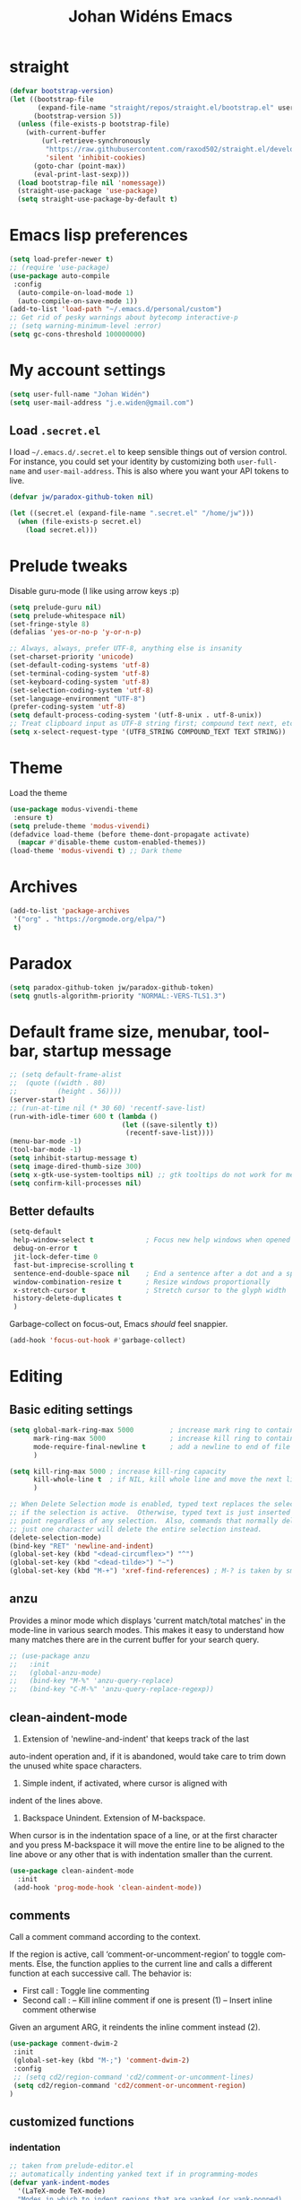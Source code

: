 #+STARTUP: overview
#+TITLE: Johan Widéns Emacs
#+CREATOR: Johan Widén
#+LANGUAGE: en
#+OPTIONS: num:nil
#+ATTR_HTML: :style margin-left: auto; margin-right: auto;
* straight
  :PROPERTIES:
  :ID:       c9ed715c-1ce6-4eff-90fa-72ab858c04de
  :END:
#+BEGIN_SRC emacs-lisp
  (defvar bootstrap-version)
  (let ((bootstrap-file
         (expand-file-name "straight/repos/straight.el/bootstrap.el" user-emacs-directory))
        (bootstrap-version 5))
    (unless (file-exists-p bootstrap-file)
      (with-current-buffer
          (url-retrieve-synchronously
           "https://raw.githubusercontent.com/raxod502/straight.el/develop/install.el"
           'silent 'inhibit-cookies)
        (goto-char (point-max))
        (eval-print-last-sexp)))
    (load bootstrap-file nil 'nomessage))
    (straight-use-package 'use-package)
    (setq straight-use-package-by-default t)
#+END_SRC
* Emacs lisp preferences
  :PROPERTIES:
  :ID:       b4e0f009-f406-463d-a6cb-e88ac9aa3cb0
  :END:
#+BEGIN_SRC emacs-lisp
  (setq load-prefer-newer t)
  ;; (require 'use-package)
  (use-package auto-compile
   :config
    (auto-compile-on-load-mode 1)
    (auto-compile-on-save-mode 1))
  (add-to-list 'load-path "~/.emacs.d/personal/custom")
  ;; Get rid of pesky warnings about bytecomp interactive-p
  ;; (setq warning-minimum-level :error)
  (setq gc-cons-threshold 100000000)
#+END_SRC
* My account settings
  :PROPERTIES:
  :ID:       5ba5753b-5a97-4598-8f4f-2939225f7050
  :END:
#+BEGIN_SRC emacs-lisp
(setq user-full-name "Johan Widén")
(setq user-mail-address "j.e.widen@gmail.com")
#+END_SRC
** Load =.secret.el=
   :PROPERTIES:
   :ID:       4c960438-607d-46c0-bfe7-c193bb3fc8ca
   :END:
I load =~/.emacs.d/.secret.el= to keep sensible things out of version control.
For instance, you could set your identity by customizing both =user-full-name=
and =user-mail-address=. This is also where you want your API tokens to live.

#+BEGIN_SRC emacs-lisp :results silent
(defvar jw/paradox-github-token nil)

(let ((secret.el (expand-file-name ".secret.el" "/home/jw")))
  (when (file-exists-p secret.el)
    (load secret.el)))
#+END_SRC
* Prelude tweaks
  :PROPERTIES:
  :ID:       712c68e2-f72c-4bec-b0e0-2a710904fadd
  :END:
Disable guru-mode (I like using arrow keys :p)
#+BEGIN_SRC emacs-lisp
(setq prelude-guru nil)
(setq prelude-whitespace nil)
(set-fringe-style 8)
(defalias 'yes-or-no-p 'y-or-n-p)

;; Always, always, prefer UTF-8, anything else is insanity
(set-charset-priority 'unicode)
(set-default-coding-systems 'utf-8)
(set-terminal-coding-system 'utf-8)
(set-keyboard-coding-system 'utf-8)
(set-selection-coding-system 'utf-8)
(set-language-environment "UTF-8")
(prefer-coding-system 'utf-8)
(setq default-process-coding-system '(utf-8-unix . utf-8-unix))
;; Treat clipboard input as UTF-8 string first; compound text next, etc.
(setq x-select-request-type '(UTF8_STRING COMPOUND_TEXT TEXT STRING))
#+END_SRC
* Theme
  :PROPERTIES:
  :ID:       81a815d6-cfca-4851-a440-4d79887be6cb
  :END:
Load the theme
#+BEGIN_SRC emacs-lisp
  (use-package modus-vivendi-theme
   :ensure t)
  (setq prelude-theme 'modus-vivendi)
  (defadvice load-theme (before theme-dont-propagate activate)
    (mapcar #'disable-theme custom-enabled-themes))
  (load-theme 'modus-vivendi t) ;; Dark theme
#+END_SRC
* Archives
   :PROPERTIES:
   :ID:       05d614bc-c8d5-4723-b48f-26277a99637c
   :END:
#+BEGIN_SRC emacs-lisp
  (add-to-list 'package-archives
   '("org" . "https://orgmode.org/elpa/")
   t)
#+END_SRC
* Paradox
   :PROPERTIES:
   :ID:       b5fe3df9-e65f-4663-b656-c6f1fdfd3986
   :END:
#+BEGIN_SRC emacs-lisp
(setq paradox-github-token jw/paradox-github-token)
(setq gnutls-algorithm-priority "NORMAL:-VERS-TLS1.3")
#+END_SRC

* Default frame size, menubar, toolbar, startup message
  :PROPERTIES:
  :ID:       0a157e7d-7482-4529-8f13-58870dff0650
  :END:
#+BEGIN_SRC emacs-lisp
  ;; (setq default-frame-alist
  ;;  (quote ((width . 80)
  ;;          (height . 56))))
  (server-start)
  ;; (run-at-time nil (* 30 60) 'recentf-save-list)
  (run-with-idle-timer 600 t (lambda ()
                              (let ((save-silently t))
                               (recentf-save-list))))
  (menu-bar-mode -1)
  (tool-bar-mode -1)
  (setq inhibit-startup-message t)
  (setq image-dired-thumb-size 300)
  (setq x-gtk-use-system-tooltips nil) ;; gtk tooltips do not work for me in i3
  (setq confirm-kill-processes nil)
#+END_SRC
** Better defaults
   :PROPERTIES:
   :ID:       9ad5afea-80cd-4b6f-a2fc-b5ba8fa60fe4
   :END:
#+BEGIN_SRC emacs-lisp
(setq-default
 help-window-select t             ; Focus new help windows when opened
 debug-on-error t
 jit-lock-defer-time 0
 fast-but-imprecise-scrolling t
 sentence-end-double-space nil    ; End a sentence after a dot and a space
 window-combination-resize t      ; Resize windows proportionally
 x-stretch-cursor t               ; Stretch cursor to the glyph width
 history-delete-duplicates t
 )
#+END_SRC

Garbage-collect on focus-out, Emacs /should/ feel snappier.

#+BEGIN_SRC emacs-lisp
(add-hook 'focus-out-hook #'garbage-collect)
#+END_SRC
* Editing
  :PROPERTIES:
  :ID:       eac51d72-b0b5-4554-bb00-97387b57f4c6
  :END:
** Basic editing settings
   :PROPERTIES:
   :ID:       bc646fa3-ddc6-4524-995a-8b460d5f76c1
   :END:
#+BEGIN_SRC emacs-lisp
  (setq global-mark-ring-max 5000         ; increase mark ring to contains 5000 entries
        mark-ring-max 5000                ; increase kill ring to contains 5000 entries
        mode-require-final-newline t      ; add a newline to end of file
        )

  (setq kill-ring-max 5000 ; increase kill-ring capacity
        kill-whole-line t  ; if NIL, kill whole line and move the next line up
        )

  ;; When Delete Selection mode is enabled, typed text replaces the selection
  ;; if the selection is active.  Otherwise, typed text is just inserted at
  ;; point regardless of any selection.  Also, commands that normally delete
  ;; just one character will delete the entire selection instead.
  (delete-selection-mode)
  (bind-key "RET" 'newline-and-indent)
  (global-set-key (kbd "<dead-circumflex>") "^")
  (global-set-key (kbd "<dead-tilde>") "~")
  (global-set-key (kbd "M-+") 'xref-find-references) ; M-? is taken by smartparens
#+END_SRC
** anzu
   :PROPERTIES:
   :ID:       81db8bd9-ca51-4f03-9e05-2dfcd99a2631
   :END:
Provides a minor mode which displays 'current match/total matches'
in the mode-line in various search modes.  This makes it easy to understand
how many matches there are in the current buffer for your search query.
#+BEGIN_SRC emacs-lisp
  ;; (use-package anzu
  ;;   :init
  ;;   (global-anzu-mode)
  ;;   (bind-key "M-%" 'anzu-query-replace)
  ;;   (bind-key "C-M-%" 'anzu-query-replace-regexp))
#+END_SRC

** clean-aindent-mode
   :PROPERTIES:
   :ID:       1a29d3ca-1726-423b-a66a-16e68c57dbd1
   :END:
1. Extension of 'newline-and-indent' that keeps track of the last
auto-indent operation and, if it is abandoned, would take care to
trim down the unused white space characters.

2. Simple indent, if activated, where cursor is aligned with
indent of the lines above.

3. Backspace Unindent. Extension of M-backspace.
When cursor is in the indentation space of a line, or at the first
character and you press M-backspace it will move the entire line to
be aligned to the line above or any other that is with indentation
smaller than the current.
#+BEGIN_SRC emacs-lisp
 (use-package clean-aindent-mode
   :init
  (add-hook 'prog-mode-hook 'clean-aindent-mode))
#+END_SRC
** comments
   :PROPERTIES:
   :ID:       3a771374-2658-4875-9704-1f19fc9e8c54
   :END:
Call a comment command according to the context.

If the region is active, call ‘comment-or-uncomment-region’ to toggle comments.
Else, the function applies to the current line and calls a
different function at each successive call.  The behavior is:
-  First  call : Toggle line commenting
-  Second call :
  -- Kill inline comment if one is present (1)
  -- Insert inline comment otherwise
Given an argument ARG, it reindents the inline comment instead (2).
#+BEGIN_SRC emacs-lisp
  (use-package comment-dwim-2
   :init
   (global-set-key (kbd "M-;") 'comment-dwim-2)
   :config
   ;; (setq cd2/region-command 'cd2/comment-or-uncomment-lines)
   (setq cd2/region-command 'cd2/comment-or-uncomment-region)
  )
#+END_SRC
** customized functions
   :PROPERTIES:
   :ID:       d5a251c6-9a79-4db4-bd59-62b11a424dc1
   :END:
*** indentation
    :PROPERTIES:
    :ID:       78bf72d6-291f-4f4a-bd68-45cc67e68bf7
    :END:
#+BEGIN_SRC emacs-lisp
;; taken from prelude-editor.el
;; automatically indenting yanked text if in programming-modes
(defvar yank-indent-modes
  '(LaTeX-mode TeX-mode)
  "Modes in which to indent regions that are yanked (or yank-popped).
Only modes that don't derive from `prog-mode' should be listed here.")

(defvar yank-indent-blacklisted-modes
  '(python-mode)
  "Modes for which auto-indenting is suppressed.")

(defvar yank-advised-indent-threshold 1000
  "Threshold (# chars) over which indentation does not automatically occur.")

(defun yank-advised-indent-function (beg end)
  "Do indentation, as long as the region isn't too large."
  (if (<= (- end beg) yank-advised-indent-threshold)
      (indent-region beg end nil)))

(defadvice yank (after yank-indent activate)
  "If current mode is one of 'yank-indent-modes,
indent yanked text (with prefix arg don't indent)."
  (if (and (not (ad-get-arg 0))
           (not (member major-mode yank-indent-blacklisted-modes))
           (or (derived-mode-p 'prog-mode)
               (member major-mode yank-indent-modes)))
      (let ((transient-mark-mode nil))
        (yank-advised-indent-function (region-beginning) (region-end)))))

(defadvice yank-pop (after yank-pop-indent activate)
  "If current mode is one of `yank-indent-modes',
indent yanked text (with prefix arg don't indent)."
  (when (and (not (ad-get-arg 0))
             (not (member major-mode yank-indent-blacklisted-modes))
             (or (derived-mode-p 'prog-mode)
                 (member major-mode yank-indent-modes)))
    (let ((transient-mark-mode nil))
      (yank-advised-indent-function (region-beginning) (region-end)))))

;; prelude-core.el
(defun indent-buffer ()
  "Indent the currently visited buffer."
  (interactive)
  (indent-region (point-min) (point-max)))

;; prelude-editing.el
(defcustom prelude-indent-sensitive-modes
  '(python-mode yaml-mode)
  "Modes for which auto-indenting is suppressed."
  :type 'list)

(defun indent-region-or-buffer ()
  "Indent a region if selected, otherwise the whole buffer."
  (interactive)
  (unless (member major-mode prelude-indent-sensitive-modes)
    (save-excursion
      (if (region-active-p)
          (progn
            (indent-region (region-beginning) (region-end))
            (message "Indented selected region."))
        (progn
          (indent-buffer)
          (message "Indented buffer.")))
      (whitespace-cleanup))))

(global-set-key (kbd "C-c i") 'indent-region-or-buffer)
#+END_SRC

** iedit
   :PROPERTIES:
   :ID:       f3f94b25-ce36-43d9-8fe1-c946ce6c5f56
   :END:
This package includes Emacs minor modes (iedit-mode and
iedit-rectangle-mode) based on a API library (iedit-lib) and allows you to edit
one occurrence of some text in a buffer (possibly narrowed) or region, and
simultaneously have other occurrences edited in the same way, with visual
feedback as you type.
#+BEGIN_SRC emacs-lisp
  ;; (use-package iedit
  ;;   :bind (("C-;" . iedit-mode))
  ;;   :init
  ;;   (setq iedit-toggle-key-default nil))
#+END_SRC
** undo-tree
   :PROPERTIES:
   :ID:       5f5b07ec-849c-4835-89a6-3fff13fb92ac
   :END:
#+BEGIN_SRC emacs-lisp
(use-package undo-tree
  :init
  (global-undo-tree-mode 1))
#+END_SRC

** volatile-highlights
   :PROPERTIES:
   :ID:       a3f1a374-c617-45e7-bcba-7e2fd3fd610e
   :END:
This library provides minor mode `volatile-highlights-mode', which
brings visual feedback to some operations by highlighting portions
relating to the operations.

All of highlights made by this library will be removed when any new operation is executed.
#+BEGIN_SRC emacs-lisp
 (use-package volatile-highlights
   :init
   (volatile-highlights-mode t))
#+END_SRC
** whole-line-or-region
   :PROPERTIES:
   :ID:       fcd13b5e-a7a3-4e86-a0ff-faa7ec6cc2b9
   :END:
#+BEGIN_SRC emacs-lisp
(use-package whole-line-or-region
  :config
  (whole-line-or-region-global-mode 1)
  )
#+END_SRC
** easy-kill easy-mark
   :PROPERTIES:
   :ID:       5c22a4db-7f65-44ae-9d52-6ed953630df8
   :END:
#+BEGIN_SRC emacs-lisp
;; (global-set-key [remap kill-ring-save] 'easy-kill)
;; (global-set-key [remap mark-sexp] 'easy-mark)
#+END_SRC
** mark-thing-at
   :PROPERTIES:
   :ID:       f3ee366b-3475-424e-9db0-3503308cad99
   :END:
#+BEGIN_SRC emacs-lisp
  (use-package mark-thing-at
   :ensure t
   :config
   (mark-thing-at-mode))
#+END_SRC
* Flycheck
  :PROPERTIES:
  :ID:       ad51d4b4-8407-4ff9-bb92-61fa59903065
  :END:
#+BEGIN_SRC emacs-lisp
(add-hook 'c++-mode-hook (lambda () (setq flycheck-gcc-language-standard "c++14")))
(add-hook 'c++-mode-hook (lambda () (setq flycheck-clang-language-standard "c++14")))
#+END_SRC
** flycheck-pos-tip
   :PROPERTIES:
   :ID:       f5b467e6-2f8e-4613-a727-c60465e28b1a
   :END:
#+BEGIN_SRC emacs-lisp
(use-package flycheck-pos-tip
  :config
  (custom-set-variables
   '(flycheck-display-errors-function #'flycheck-pos-tip-error-messages))
  )
#+END_SRC
* Key binding support
  :PROPERTIES:
  :ID:       42ad5a63-3273-4ea4-bf10-bb6543fdc59a
  :END:
** bind-key
   :PROPERTIES:
   :ID:       35ad6491-d69c-4e1b-bc24-6dffc65f20bc
   :END:
#+BEGIN_SRC emacs-lisp
(use-package bind-key)
#+END_SRC
** quail pc105-se
   :PROPERTIES:
   :ID:       06a5f213-767b-4a4c-ab41-287111dd2c35
   :END:
BEGIN_SRC emacs-lisp
  (eval-after-load 'quail
    '(progn
       (add-to-list 'quail-keyboard-layout-alist
                    '("pc105-se" . "\
                                \
  \247\2751!2\"3#4\2445%6&7/8(9)0=+?\047\140    \
    qQwWeErRtTyYuUiIoOpP\345\305\042^    \
    aAsSdDfFgGhHjJkKlL\366\326\344\304'*    \
  <>zZxXcCvVbBnNmM,;.:-_        \
                                "))
       (quail-set-keyboard-layout "pc105-se")))
  (setq default-input-method "swedish-keyboard")
END_SRC
* lolsmacs
  :PROPERTIES:
  :ID:       3bc6216e-1900-4d16-be19-73575aeedc1a
  :END:
#+BEGIN_SRC emacs-lisp
  (use-package lolsmacs
    :straight (:host github
               :repo "grettke/lolsmacs"
               :files ("*.el"))
  )
  (require 'lolsmacs)
  (lolsmacs-init)
#+END_SRC
* Scroll in place
  :PROPERTIES:
  :ID:       fb9672dd-af99-474a-a7f3-c34852077218
  :END:
#+BEGIN_SRC emacs-lisp
(global-set-key [(hyper up)]
                (lambda ()
                  (interactive)
                  (let ((scroll-preserve-screen-position nil))
                    (scroll-down 1))) )
(global-set-key [(hyper down)]
                (lambda ()
                  (interactive)
                  (let ((scroll-preserve-screen-position nil))
                    (scroll-up 1))) )
#+END_SRC
* Copy paste
  :PROPERTIES:
  :ID:       d151b2a1-1824-4841-833b-2b6f29df3bf2
  :END:
#+BEGIN_SRC emacs-lisp
(setq save-interprogram-paste-before-kill t)
#+END_SRC
* Regular expressions
  :PROPERTIES:
  :ID:       6e87653b-b981-4bf2-8d16-48f64f0afb4f
  :END:
#+BEGIN_SRC emacs-lisp
  (use-package pcre2el
    :straight t
    :diminish (pcre-mode . "")
    :config
    (pcre-mode t))
#+END_SRC

This package highlights matches and previews replacements in query replace.
#+BEGIN_SRC emacs-lisp
  (use-package visual-regexp
    :straight t
    :bind (;; Replace the regular query replace with the regexp query
           ;; replace provided by this package.
           ("M-%" . vr/query-replace)))
#+END_SRC

This package allows the use of other regexp engines for visual-regexp.
#+BEGIN_SRC emacs-lisp
  (use-package visual-regexp-steroids
    :straight t
    :after visual-regexp
    :config
    ;; Use Perl-style regular expressions by default.
    (setq vr/engine 'pcre2el))
#+END_SRC
* Avy
  :PROPERTIES:
  :ID:       d5035bbf-cfa2-4908-b58d-3a2fff4d5060
  :END:
#+BEGIN_SRC emacs-lisp
  (use-package avy
    :straight t
    :bind (("C-'" . avy-goto-char-2)
           ("M-g f" . avy-goto-line)
           ("M-g w" . avy-goto-word-1)
           ("M-g e" . avy-goto-word-0))
    :config
    (avy-setup-default)
  )
#+END_SRC
* Ivy
  :PROPERTIES:
  :ID:       f13d136b-74a0-4813-a537-40efdb664b30
  :END:
Note that when searching with swiper, the following work:
C-s C-s redo last search
M-n ivy-next-history-element
M-j ivy-yank-word
#+BEGIN_SRC emacs-lisp
  (use-package ivy
    :straight t
    :init
    (progn
      (ivy-mode 1)
      (setq ivy-use-virtual-buffers t)
      (global-set-key (kbd "C-s") 'swiper)
      (define-key minibuffer-local-map (kbd "C-r") 'counsel-minibuffer-history)
      (define-key shell-mode-map (kbd "C-r") 'counsel-shell-history)))
  (use-package ivy-hydra
    :straight t
  )
#+END_SRC
* Counsel
  :PROPERTIES:
  :ID:       d16f4637-c47f-44ff-8c9f-b9762944e5a0
  :END:
#+BEGIN_SRC emacs-lisp
  (use-package counsel
    :straight t
    :bind
    (;;("M-x" . counsel-M-x)
     ("C-t" . counsel-M-x)
     ;;("M-y" . counsel-yank-pop)
     ;;("C-c r" . counsel-recentf)
     ;;("C-x C-f" . counsel-find-file)
     ;; ("<f1> f" . counsel-describe-function)
     ;; ("<f1> v" . counsel-describe-variable)
     ("<f1> l" . counsel-load-library)
     ;;("C-h f" . counsel-describe-function)
     ;;("C-h v" . counsel-describe-variable)
     ;;("C-h l" . counsel-load-library)
  ))

  (use-package projectile
    :straight t
    :init
    (projectile-global-mode)
    (setq projectile-enable-caching t))

  ;; (use-package counsel-projectile
  ;;   :ensure t
  ;; )
#+END_SRC
* Company
  :PROPERTIES:
  :ID:       6f2ae83f-ff45-4b59-b7e4-482e4f7635c5
  :END:
** Company
   :PROPERTIES:
   :ID:       862fb445-a3c7-443d-8123-514ef552832e
   :END:
#+BEGIN_SRC emacs-lisp
  ;; (use-package company
  ;;   :init
  ;;   (use-package company-c-headers)
  ;;   :config
  ;;   (add-hook 'after-init-hook 'global-company-mode)

  ;;   ;; (add-hook 'haskell-mode-hook 'company-mode)
  ;;   ;; (add-to-list 'company-backends 'company-ghc)
  ;;   (add-to-list 'company-backends 'company-c-headers)
  ;;   (add-to-list 'company-c-headers-path-system "/usr/include/c++/6/")
  ;;   ;; (custom-set-variables '(company-ghc-show-info t))
  ;;   (custom-set-variables '(company-show-numbers t))
  ;;   (setq company-backends (delete 'company-semantic company-backends))
  ;;   (define-key c-mode-map  [(control tab)] 'company-complete)
  ;;   (define-key c++-mode-map  [(control tab)] 'company-complete)
  ;;   )
  ;; ;; (define-key c-mode-map  [(tab)] 'company-complete)
  ;; ;; (define-key c++-mode-map  [(tab)] 'company-complete)
#+END_SRC
** company-auctex
   :PROPERTIES:
   :ID:       802b186c-9a87-40bf-89f5-d87733147af7
   :END:
#+BEGIN_SRC emacs-lisp
  (use-package company-auctex
    :straight t
    :config
    (company-auctex-init))
#+END_SRC
** company-quickhelp
   :PROPERTIES:
   :ID:       802b186c-9a87-40bf-89f5-d87733147af7
   :END:
#+BEGIN_SRC emacs-lisp
  (use-package company-quickhelp
    :straight t
    :config
    (company-quickhelp-mode 1)
  )
#+END_SRC
* Color
  :PROPERTIES:
  :ID:       e1b2e0fc-0640-4e10-ab8c-95de60e3ce15
  :END:
#+BEGIN_SRC emacs-lisp
  (use-package rainbow-blocks
    :straight t
  )
#+END_SRC
Turned off because I now use Info+
#+BEGIN_SRC emacs-lisp
  ;; (use-package info-colors
  ;;  :init
  ;;  (add-hook 'Info-selection-hook 'info-colors-fontify-node)
  ;; )
#+END_SRC
* Cursor
  CLOSED: [2020-04-05 sön 12:13]
  :PROPERTIES:
  :ID:       269c94ea-c87a-4ca4-872a-5ee0d644e76e
  :END:
Use a bar cursor when mark is active and a region exists.
#+BEGIN_SRC emacs-lisp
(defun th-activate-mark-init ()
  (setq cursor-type 'bar))
(add-hook 'activate-mark-hook 'th-activate-mark-init)

(defun th-deactivate-mark-init ()
  (setq cursor-type 'box))

(add-hook 'deactivate-mark-hook 'th-deactivate-mark-init)
#+END_SRC

With zenburn the cursor-color will be black for all but the initial frame unless we do some workaround.
#+BEGIN_SRC emacs-lisp
(set-cursor-color "firebrick")
(setq hcz-set-cursor-color-color "")
(setq hcz-set-cursor-color-buffer "")

(defun my-set-cursor-color ()
  "Change cursor color according to themes/init.el"
  ;; set-cursor-color is somewhat costly, so we only call it when needed:
  (let ((color "firebrick"))
    (unless (and
             (string= color hcz-set-cursor-color-color)
             (string= (buffer-name) hcz-set-cursor-color-buffer))
      (set-cursor-color (setq hcz-set-cursor-color-color color))
      (setq hcz-set-cursor-color-buffer (buffer-name)))))

(add-hook 'post-command-hook 'my-set-cursor-color)
#+END_SRC

Don't let the cursor go into minibuffer prompt
#+BEGIN_SRC emacs-lisp
(setq minibuffer-prompt-properties
      (quote (read-only t point-entered minibuffer-avoid-prompt
                        face minibuffer-prompt)))
#+END_SRC
* Mouse
  :PROPERTIES:
  :ID:       7c85fdbb-a1cf-4443-8d51-ae5e19ae86f8
  :END:
#+BEGIN_SRC emacs-lisp
  (use-package mouse-copy
    :straight t
    :config
    (bind-key [C-down-mouse-1] 'mouse-drag-secondary-pasting)
    (bind-key [C-S-down-mouse-1] 'mouse-drag-secondary-moving)
  )

(global-set-key [remap mouse-drag-secondary] 'mouse-drag-region)
(global-set-key [remap mouse-set-secondary] 'mouse-set-region)
(global-set-key [remap mouse-start-secondary] 'mouse-set-point)
(global-set-key [remap mouse-yank-secondary] 'mouse-yank-primary)
(global-set-key [remap mouse-secondary-save-then-kill] 'mouse-save-then-kill)
#+END_SRC
* Handling of whitespace
  :PROPERTIES:
  :ID:       1791cab1-6d04-467d-b823-d75cdb03cd92
  :END:
#+BEGIN_SRC emacs-lisp
  ;; show unncessary whitespace that can mess up your diff
  (add-hook 'diff-mode-hook
            (lambda ()
              (setq-local whitespace-style
                          '(face
                            tabs
                            tab-mark
                            spaces
                            space-mark
                            trailing
                            indentation::space
                            indentation::tab
                            newline
                            newline-mark))
              (whitespace-mode 1)))

  (add-hook 'org-mode-hook
            (lambda ()
              (setq-local whitespace-style
                          '(tab-mark
                            trailing))
              (whitespace-mode 1)))

  (add-hook 'prog-mode-hook
            (lambda () (interactive)
              (setq show-trailing-whitespace 1)))

  (add-hook 'sh-mode-hook
            (lambda ()
              (setq tab-width 4)))

  ;; use space to indent by default
  (setq-default indent-tabs-mode nil)

  ;; set appearance of a tab that is represented by 4 spaces
  (setq-default tab-width 4)

  ;; Toggle whitespace-mode to view all whitespace characters
  (bind-key "C-c w" 'whitespace-mode)
#+END_SRC
** hungry-delete
   :PROPERTIES:
   :ID:       7784be72-f56d-4f2f-b83d-041da0c2e110
   :END:
#+BEGIN_SRC emacs-lisp
  (use-package hungry-delete
    :straight t
    :config
    (global-hungry-delete-mode))
#+END_SRC
** ws-butler
   :PROPERTIES:
   :ID:       52cf9afd-66de-414d-8d90-25542e467efd
   :END:
Unobtrusively remove trailing whitespace.
#+BEGIN_SRC emacs-lisp
  (use-package ws-butler
    :straight t
    :init
    (add-hook 'prog-mode-hook 'ws-butler-mode)
    (add-hook 'text-mode 'ws-butler-mode)
    (add-hook 'fundamental-mode 'ws-butler-mode))
#+END_SRC
* Fonts
  :PROPERTIES:
  :ID:       d252e120-32ac-406d-bfe1-7394928dcf14
  :END:
** Some font suggestions
   :PROPERTIES:
   :ID:       0c27b82b-0fb9-48cd-b9d2-76d7ce34822b
   :END:
Also look at [[../fonts.el]]
#+BEGIN_SRC emacs-lisp
  ;(set-face-attribute 'default nil :font
  ; "-unknown-Liberation Mono-normal-normal-normal-*-13-*-*-*-m-0-iso10646-1")
  ;; (set-face-attribute 'default nil :font
  ;; "-*-anonymous pro-medium-r-normal-*-16-*-*-*-m-*-iso10646-1")
  ;(set-face-attribute 'default nil :font
  ; "-*-cousine-medium-r-normal-*-13-*-*-*-m-*-iso10646-1")
  ;; (set-face-attribute 'default nil :font
  ;; "-*-dejavu sans mono-medium-r-normal-*-13-*-*-*-m-*-iso10646-1")
  ;; (set-face-attribute 'default nil :font
  ;; "-*-droid sans mono-medium-r-normal-*-13-*-*-*-m-*-iso10646-1")
  ;(set-face-attribute 'default nil :font
  ; "-*-fira mono-regular-r-normal-*-13-*-*-*-m-*-iso10646-1")
  ;(set-face-attribute 'default nil :font
  ; "-*-hermit-medium-r-normal-*-13-*-*-*-m-*-iso10646-1")
  ;; (set-face-attribute 'default nil :font
  ;; "-*-inconsolata-medium-r-normal-*-16-*-*-*-m-*-iso10646-1")
  ;(set-face-attribute 'default nil :font
  ; "-*-oxygen mono-medium-r-normal-*-13-*-*-*-m-*-iso10646-1")
  ;(set-face-attribute 'default nil :font
  ; "-*-pt mono-regular-r-normal-*-13-*-*-*-m-*-iso10646-1")
  ;; (set-face-attribute 'default nil :font
  ;;  "-*-source code pro-regular-r-normal-*-13-*-*-*-m-*-iso10646-1")
#+END_SRC
** mixed-pitch
   :PROPERTIES:
   :ID:       a22efcf9-78ea-48e9-8641-635819628aa8
   :END:
#+BEGIN_SRC emacs-lisp
  ;; (use-package mixed-pitch
  ;;   :ensure t
  ;;   :config
  ;;   ;; If you want it in all text modes:
  ;;   ;; (add-hook 'text-mode-hook #'mixed-pitch-mode)
  ;;   ;; (add-hook 'org-mode-hook #'mixed-pitch-mode)
  ;;   ;; Depending on your specific setup, you may want to adjust the height of
  ;;   ;; variable pitch fonts:
  ;;   (set-face-attribute 'variable-pitch nil :height 100)
  ;;   )
#+END_SRC
** org-variable-pitch
   :PROPERTIES:
   :ID:       bf75bff9-94a2-45b9-9040-93c7e004f6bb
   :END:
#+BEGIN_SRC emacs-lisp
  ;; (defcustom org-variable-pitch-fixed-font "Hack"
  ;;   "Monospace font to use with ‘org-variable-pitch-minor-mode’."
  ;;   :group 'org-variable-pitch
  ;;   :type 'string
  ;;   :risky t)
  ;; (setq org-variable-pitch-fixed-faces
  ;;   '(org-block
  ;;     org-block-begin-line
  ;;     org-block-end-line
  ;;     org-code
  ;;     org-date
  ;;     org-document-info-keyword
  ;;     org-done
  ;;     org-formula
  ;;     org-link
  ;;     org-meta-line
  ;;     org-property-value
  ;;     org-special-keyword
  ;;     org-table
  ;;     org-tag
  ;;     org-todo
  ;;     org-verbatim))
  ;; (require 'org-variable-pitch)
  ;; (add-hook 'org-mode-hook 'org-variable-pitch-minor-mode)
#+END_SRC
** Base typeface configurations
   :PROPERTIES:
   :CUSTOM_ID: h:7a4dd5b8-724d-4f7c-b5ee-01d8ac98bda9
   :ID:       bbc9d282-76de-4306-ae78-fe86de8e1152
   :END:

Any font I choose must support Latin and Greek character sets, be
readable at both small and large sizes, preferably offer roman and
italic variants with corresponding bold weights, not be too thin, not
have too short of an x-height, not be too wide, not have a name that
directly advertises some brand, not try to call too much attention to
its details, be equally readable against light and dark backdrops, and
use the =*.ttf= spec which yields the best results on GNU/Linux.

While there are many good free/libre options available, only a handful
of them cope well with my fairly demanding needs.  Some look good at
large point sizes.  Others lack Greek characters.  While a few of them
are virtually unreadable when cast on a light background (bitmap fonts
in particular).  The section on [[#h:e03b6415-a18f-4058-b9b0-5721d38c6c50][Primary and complementary font settings]]
defines typefaces that I consider suitable to my needs.

Further below in this section I also specify certain settings that
govern the [[#h:414b33cd-66f7-4daf-814f-373e08dff7f8][Mode for proportional fonts]] and link to other relevant parts
of this document, while my [[#h:b7444e76-75d4-4ae6-a9d6-96ff9408efe6][Modus themes]] are designed to cope well with
mixed-font scenaria (particularly useful in Org).

Lastly, note that on a modern GNU/Linux system that uses the =fontconfig=
library, per-user fonts are stored in =~/.local/share/fonts=.

*** Primary and complementary font settings
    :PROPERTIES:
    :CUSTOM_ID: h:e03b6415-a18f-4058-b9b0-5721d38c6c50
    :ID:       b1cb283d-3cfd-418c-9923-6e55c3901ca1
    :END:

Moving on to my configurations, =prot/font-set-fonts= is a command that
lets me switch font sizes through a completion interface (more on that
in [[#h:98d3abcc-f34e-4029-aabc-740f0b6421f8][Completion framework and extras]]).  When the function is executed
non-interactively, it can be given an arbitrary font size as well as
family names for the {mono,proportionately}-spaced typefaces.

While there are many ways to define a baseline or fallback font family
in Emacs, I find that the most consistent one in terms of overall
configuration is to do it at the "face" level.  For the main typeface,
we configure the =default= face.  Then we have =variable-pitch= for
proportionately-spaced fonts and =fixed-pitch= for monospaced ones.

In Emacs parlance, "face" signifies a construct that groups together
several display attributes, such as a foreground and a background
colour, as well as all typography-related values (Emacs themes are, in
essence, programs that configure those faces).

To understand the syntax used here, do =C-h f set-face-attribute=.  In
essence, by changing the =default= face we are specifying the family that
should be used /in case no other applies/ for the given construct.  This
is actually a good idea because there are many scenaria where you want a
face to retain its own attributes (e.g. let =org-mode= inline code be
presented in its monospaced font while using a sans-serif for the main
text---see [[#h:414b33cd-66f7-4daf-814f-373e08dff7f8][Mode for proportional fonts]]).

The two main ways to set a font using =set-face-attribute= are as follows:

+ Set individual attributes :: Define the values of keywords like
  =:family=, =:height=, =:weight= on a per-attribute basis.
+ Set font parameters :: Pass a single string that is consistent with
  how =fontconfig= (GNU/Linux) reads fonts.  This allows us to apply
  parameters that are specified in the [[https://www.freedesktop.org/software/fontconfig/fontconfig-user.html][fontconfig user spec]], such as
  whether to implement an antialiasing effect or tweak the hinting
  style.  Note that /all fontconfig parameters are optional/ and will
  default to the rules that apply across the operating system.

I choose the latter because it is more flexible.  For completeness, this
is the syntax, replacing all capitalised words with the appropriate
values (read the docs with =C-h f set-face-attribute=):

+ =(set-face-attribute 'FACE nil :family "NAME" :height "HEIGHT")=
+ =(set-face-attribute 'FACE nil :font "FAMILY-SIZE:PARAM1=PARAMVALUE1")=

Also bear in mind that on a GNU/Linux system there normally is no need
to test for the presence of a font before setting it.  This is handled
by =fontconfig= with rules that can be defined at the user or system level
(things work out-of-the-box on every distro I ever tried).

#+begin_src emacs-lisp
(use-package emacs
  :commands (prot/font-set-face-attribute
             prot/font-set-fonts
             prot/font-set-font-size-family
             prot/font-line-spacing
             prot/font-fonts-per-monitor)
  :config
  (setq x-underline-at-descent-line t)
  (setq underline-minimum-offset 1)

  (defconst prot/font-fontconfig-params
    "embeddedbitmap=false:autohint=false:hintstyle=hintslight"
    "Additional parameters for the given font family.
These are specific to the fontconfig backend for GNU/Linux systems.")

  (defvar prot/font-switch-fonts-hook nil
    "Hook that is called from `prot/font-set-fonts-completion'.")

  ;; The idea with this association list is to use font combinations
  ;; that are suitable to the given point size.  I find that at smaller
  ;; sizes the open and wide proportions of Hack+FiraGO work well, while
  ;; the more compact Iosevka+Source Sans Pro are better at larger point
  ;; sizes.  The "desktop" combo is ideal for use on a larger monitor at
  ;; a regular point size.
  ;;
  ;; Note that the "Hack" mentioned here is my patched version of it,
  ;; which uses some alternative glyphs, is built on top of the latest
  ;; dev branch, and is meant to improve both the Roman and Italic
  ;; variants (alt glyphs are part of the Hack project):
  ;; https://gitlab.com/protesilaos/hackfontmod
  (defconst prot/font-sizes-families-alist
    '(("laptop" . (10.5 "Hack" "FiraGO"))
	  ("desktop" . (12 "Ubuntu Mono" "FiraGO"))
	  ("presentation" . (19 "Iosevka SS08" "Source Sans Pro")))
    "Alist of desired point sizes and their typefaces.
Each association consists of a display type mapped to a point
size, followed by monospaced and proportionately-spaced font
names.

The monospaced typeface is meant to be applied to the `default'
and `fixed-pitch' faces.  The proportionately-space font is
intended for the `variable-pitch' face.")

  (defun prot/font-set-face-attribute (face family size &optional params)
    "Set FACE font to FAMILY at SIZE with optional PARAMS."
    (let ((params (if params
			          params
		            prot/font-fontconfig-params)))
	  (set-face-attribute
	   `,face nil :font
	   (format "%s-%s:%s" family (number-to-string size) params))))

  (defun prot/font-set-fonts (&optional points font-mono font-var)
    "Set default font size using presets.

POINTS is the font's point size, represented as either '10' or
'10.5'.  FONT-MONO should be a monospaced typeface, due to the
alignment requirements of the `fixed-pitch' face.  FONT-VAR could
be a proportionately-spaced typeface or even a monospaced one,
since the `variable-pitch' it applies to is not supposed to be
spacing-sensitive.  Both families must be represented as a string
holding the family's name."
    (interactive)
    (let* ((data prot/font-sizes-families-alist)
	       (displays (mapcar #'car data))
	       (choice (if points
                       points
		             (completing-read "Pick display size: " displays nil t)))
	       (size (if points
		             points
		           (nth 1 (assoc `,choice data))))
	       (mono (if font-mono
		             font-mono
		           (if (member choice displays)
                       (nth 2 (assoc `,choice data))
                     nil)))
	       (var (if font-var
		            font-var
                  (if (member choice displays)
                      (nth 3 (assoc `,choice data))
                    nil))))
	  (when window-system
        (dolist (face '(default fixed-pitch))
	      (prot/font-set-face-attribute `,face mono size))
	    ;; Increasing the size on this to account for the innate
	    ;; difference between the families I use.  Maybe there is some
	    ;; more flexible way to create visual harmony between typefaces
	    ;; with distinct inherent heights, without trying to query for
	    ;; the current family in use.
        ;;
        ;; TODO normalise font heights automatically?
	    (prot/font-set-face-attribute 'variable-pitch var (+ size 1))))
	(run-hooks 'prot/font-switch-fonts-hook))

  (defvar prot/font-monospaced-fonts-list
    '("Hack" "Iosevka SS08" "Iosevka Slab" "Source Code Pro"
      "Ubuntu Mono" "Fantasque Sans Mono" "DejaVu Sans Mono"
      "Fira Code" "Victor Mono" "Roboto Mono")
    "List of typefaces for coding.
See `prot/font-set-font-size-family' for how this is used.")

  (defun prot/font-set-font-size-family ()
    "Set point size and main typeface."
    (interactive)
    (let* ((fonts prot/font-monospaced-fonts-list)
           (font (completing-read "Select main font: " fonts nil t))
           (nums (list 13 14 15 16))
           (sizes (mapcar 'number-to-string nums))
           (size (completing-read "Select or insert number: " sizes nil)))
      (prot/font-set-fonts (string-to-number size) font)))

  (defun prot/font-fonts-dwim (&optional arg)
    "Set fonts interactively.
This is just a wrapper around `prot/font-set-fonts' and
`prot/font-set-font-size-family', whose sole purpose is to
economise on dedicated key bindings."
    (interactive "P")
    (if arg
        (prot/font-set-font-size-family)
      (prot/font-set-fonts)))

  (defvar prot/font-fonts-line-spacing-list
    '("Source Code Pro" "Ubuntu Mono")
    "Font families in need of extra `line-spacing'.
See `prot/font-line-spacing' for how this is used.")

  (defun prot/font-line-spacing ()
	"Determine desirable `line-spacing', based on font family.
Add this to `prot/font-switch-fonts-hook'."
	(let ((fonts prot/font-fonts-line-spacing-list))
	  (if (member (face-attribute 'default :family) fonts)
	      (setq-default line-spacing 1)
	    (setq-default line-spacing nil))))

  (defun prot/font-fonts-per-monitor ()
	"Use font settings based on screen size.
Meant to be used at some early initialisation stage, such as with
`after-init-hook'."
	(let* ((display (if (<= (display-pixel-width) 1366)
			            "laptop"
		              "desktop"))
	       (data prot/font-sizqes-families-alist)
           (size (cadr (assoc `,display data)))
	       (mono (nth 2 (assoc `,display data)))
	       (var (nth 3 (assoc `,display data))))
	  (prot/font-set-fonts size mono var)))

  :hook ((after-init-hook . prot/font-fonts-per-monitor)
	     (prot/font-switch-fonts-hook . prot/font-line-spacing))
  ;; Awkward key because I do not need it very often.  Maybe once a day.
  ;; The "C-c f" is used elsewhere.
  :bind ("C-c F" . prot/font-fonts-dwim))
#+end_src

*** Mode for proportional fonts
    :PROPERTIES:
    :CUSTOM_ID: h:414b33cd-66f7-4daf-814f-373e08dff7f8
    :ID:       1ca5e932-338c-48c3-b33d-7b4c3a66dcd4
    :END:

When Emacs operates in a graphical terminal, it can display text using
mixed font settings: a variety of heights and families (in addition to
other typegraphic attributes).  This means that it can draw text on the
same line that has potentially profoundly different properties
character-by-character.  For example, a sans-serif typeface for prose
with a monospaced font for inline code (for the underlying faces that
may be used, see [[#h:e03b6415-a18f-4058-b9b0-5721d38c6c50][Primary and complementary font settings]]).

While we can handle things on our own by calling =set-face-attribute= for
each face we are interested in, there is a built-in mechanism to quickly
toggle the use of proportionately-spaced fonts (in contrast to the
monospaced ones which usually are the standard).  Depending on your
theme this will not yield good results in Org mode, so be warned.

For what it's worth, my Modus themes are designed to take full advantage
of this facility (see [[#h:b7444e76-75d4-4ae6-a9d6-96ff9408efe6][Modus themes and other visuals]]).  Any face that is
sensitive to spacing or that would break the layout if displayed in a
variable width is designed to explicitly inherit from the =fixed-pitch=
face (the exact font family was specified in the previous section,
though the only thing that matters is to be monospaced).

With the following package declaration my idea is to integrate
=prot/variable-pitch-mode= into some "reading mode" configurations that I
have, /mutatis mutandis/.  Likely candidates are the toggle for
=olivetti-mode= (see the section on [[#h:7591160f-052a-4d24-8a12-0f7f2e1d5ecd][“Focus mode” for writing]]) and my
simple-yet-super-effective plain text presentations with Org mode (see
[[#h:5571e3b2-1593-4c9c-82f4-ed5f50f69f11][simple presentations inside of Emacs]]).

Also check my [[#h:cf9086c1-1b33-4127-a716-de94259e14a0][Cursor appearance and tweaks]].

#+begin_src emacs-lisp
(use-package face-remap
  :diminish buffer-face-mode            ; the actual mode
  :commands prot/variable-pitch-mode
  :config
  (define-minor-mode prot/variable-pitch-mode
    "Toggle `variable-pitch-mode', except for `prog-mode'."
    :init-value nil
    :global nil
    (if prot/variable-pitch-mode
        (unless (derived-mode-p 'prog-mode)
          (variable-pitch-mode 1))
      (variable-pitch-mode -1))))
#+end_src

*** Typeface suitability test
   :PROPERTIES:
   :CUSTOM_ID: h:9035a1ed-e988-4731-89a5-0d9e302c3dea
   :ID:       a0ff1d75-89cc-4b16-92fd-d661d853765c
   :END:

Here is a simple test I have come up with to make an initial assessment
of the overall quality of the font: /can you discern the character at a
quick glance?/ If yes, your choice of typeface is good /prima facie/, else
search for something else.

Note that this test is not perfect, since many typefaces fall short in
less obvious ways, such as the space between the characters.  Also note
that the website version of this document may not accurately represent
the typeface I am using.

#+begin_example
()[]{}<>«»‹›
6bB8&0ODdo
1tiIlL|
!ij
5$Ss
7Zz
gqp
nmMN
uvvwWuuw
x×X
.,·°;:¡!¿?
:;
`'
‘’
''"
'
"
“”
—-~≈=_.…

Sample character set
Check for monospacing and Greek glyphs

ABCDEFGHIJKLMNOPQRSTUVWXYZ
abcdefghijklmnopqrstuvwxyz
1234567890#%^*
ΑΒΓΔΕΖΗΘΙΚΛΜΝΞΟΠΡΣΤΥΦΧΨΩ
αβγδεζηθικλμνξοπρστυφχψω
#+end_example

** modus fonts
   :PROPERTIES:
   :ID:       0f657811-8f99-4878-99e8-d6e26b68f284
   :END:
#+BEGIN_SRC emacs-lisp
  (setq modus-vivendi-theme-proportional-fonts t)
  (setq modus-vivendi-theme-rainbow-headings nil)
  (setq modus-vivendi-theme-scale-headings t)
  (setq modus-vivendi-theme-bold-constructs t)
  (setq modus-vivendi-theme-visible-fringes t)
  (setq modus-vivendi-theme-intense-paren-match nil)
  (setq modus-vivendi-theme-variable-pitch-headings t)
  (set-face-attribute 'default nil :font "Ubuntu Mono-12")
  (set-face-attribute 'fixed-pitch nil :family "Ubuntu Mono" :height 1.0)
  (set-face-attribute 'variable-pitch nil :family "FiraGO" :height 1.0)

  ;; (dolist (face '(default fixed-pitch))
  ;;   (set-face-attribute `,face nil :font "Ubuntu Mono-12"))

  ;; (variable-pitch-mode)
#+END_SRC
** unicode-fonts
   :PROPERTIES:
   :ID:       ea735010-ea5f-4582-939f-122777712b9f
   :END:
#+BEGIN_SRC emacs-lisp
  (use-package unicode-fonts
    :straight t
    :config
      (unicode-fonts-setup))
#+END_SRC
** ligature
   :PROPERTIES:
   :ID:       4d1fa287-d5cc-43df-ab24-a5390d0080a7
   :END:
BEGIN_SRC emacs-lisp
  (use-package ligature
    :straight (:host github
               :repo "mickeynp/ligature.el"
               :files ("*.el"))
    :config
      ;; Enable the "www" ligature in every possible major mode
      (ligature-set-ligatures 't '("www"))
      ;; Enable traditional ligature support in eww-mode, if the
      ;; `variable-pitch' face supports it
      (ligature-set-ligatures 'eww-mode '("ff" "fi" "ffi"))
      ;; Enable all Cascadia Code ligatures in programming modes
      (ligature-set-ligatures 'prog-mode '("|||>" "<|||" "<==>" "<!--" "####" "~~>" "***" "||=" "||>"
                                           ":::" "::=" "=:=" "===" "==>" "=!=" "=>>" "=<<" "=/=" "!=="
                                           "!!." ">=>" ">>=" ">>>" ">>-" ">->" "->>" "-->" "---" "-<<"
                                           "<~~" "<~>" "<*>" "<||" "<|>" "<$>" "<==" "<=>" "<=<" "<->"
                                           "<--" "<-<" "<<=" "<<-" "<<<" "<+>" "</>" "###" "#_(" "..<"
                                           "..." "+++" "/==" "///" "_|_" "www" "&&" "^=" "~~" "~@" "~="
                                           "~>" "~-" "**" "*>" "*/" "||" "|}" "|]" "|=" "|>" "|-" "{|"
                                           "[|" "]#" "::" ":=" ":>" ":<" "$>" "==" "=>" "!=" "!!" ">:"
                                           ">=" ">>" ">-" "-~" "-|" "->" "--" "-<" "<~" "<*" "<|" "<:"
                                           "<$" "<=" "<>" "<-" "<<" "<+" "</" "#{" "#[" "#:" "#=" "#!"
                                           "##" "#(" "#?" "#_" "%%" ".=" ".-" ".." ".?" "+>" "++" "?:"
                                           "?=" "?." "??" ";;" "/*" "/=" "/>" "//" "__" "~~" "(*" "*)"
                                           "\\" "://"))
      ;; Enables ligature checks globally in all buffers. You can also do it
      ;; per mode with `ligature-mode'.
      (global-ligature-mode t))
END_SRC
* Windows handling
  :PROPERTIES:
  :ID:       20d05e9f-f9a0-44c6-9536-c5d5f4a0c9b4
  :END:
Move between windows with Shift-arrow keys
#+BEGIN_SRC emacs-lisp
(windmove-default-keybindings)
(global-set-key (kbd "<kp-4>") 'windmove-left)
(global-set-key (kbd "<kp-6>") 'windmove-right)
(global-set-key (kbd "<kp-8>") 'windmove-up)
(global-set-key (kbd "<kp-2>") 'windmove-down)
#+END_SRC
** ace-window
   :PROPERTIES:
   :ID:       045a49e9-e596-44b7-a3d2-737cec3d12b0
   :END:
#+BEGIN_SRC emacs-lisp
(global-set-key (kbd "C-x o") 'ace-window)
#+END_SRC
** Zygospore
   :PROPERTIES:
   :ID:       af834150-bc97-4e86-a5dd-fc0d7fedf545
   :END:
zygospore lets you revert C-x 1 (delete-other-window) by pressing C-x 1 again
#+BEGIN_SRC emacs-lisp
  (use-package zygospore
    :straight t
    :bind (("C-x 1" . zygospore-toggle-delete-other-windows)))
#+END_SRC
* Smart mode line
  :PROPERTIES:
  :ID:       2c8d6057-fc15-49b3-bba7-f545c14fb182
  :END:
#+BEGIN_SRC emacs-lisp
  ;; (use-package smart-mode-line
  ;;   :ensure t
  ;;   :config
  ;;   (setq sml/theme 'dark)
  ;;   (setq sml/theme 'automatic)
  ;;   (setq sml/shorten-directory t)
  ;;   (setq sml/shorten-modes t)
  ;;   (setq sml/name-width 30)
  ;;   (setq sml/mode-width 'full)
  ;;   (setq rm-blacklist '(" all-the-icons-dired-mode" " Abbrev" " GitGutter" " EditorConfig" " Fly" " MRev" " company" " mate"
  ;;                        " h" " Helm" " ivy" " MPM" " Wrap" " Fill" " AC" " Pre"
  ;;                        " Prjl" " super-save" " Undo-Tree" " VHl" " WK" " WLR" " ws"))
  ;;   (sml/setup)
  ;;   (add-to-list 'sml/replacer-regexp-list '("^~/Dropbox/" ":DB:"))
  ;;   (add-to-list 'sml/replacer-regexp-list
  ;;                '("^~/.*/lib/ruby/gems" ":GEMS" ))
  ;; )
#+END_SRC
* ibuffer
  :PROPERTIES:
  :ID:       2c94ed41-d544-4b2b-91e2-2be028e57e19
  :END:
#+BEGIN_SRC emacs-lisp
(setq ibuffer-saved-filter-groups
      '(("home"
         ("dired" (mode . dired-mode))
         ("org" (name .  ".*org$"))
;;          ("helm" (predicate string-match "Helm" mode-name))
         ("web" (or (mode .  web-mode) (mode .  js2-mode)))
         ("shell" (or (mode . eshell-mode) (mode .  shell-mode)))
         ("programming" (or (mode . python-mode) (mode . c++-mode)))
         ("emacs" (or (name . "^\\*scratch\\*$")
                      (name . "^\\*Bookmark List\\*$")
                      (name . "^\\*Compile-Log\\*$")
                      (name . "^\\*Messages\\*$")))
         ("emacs-config" (or (filename . ".emacs.d")
                             (filename . "emacs-config")))
         ("martinowen.net" (filename . "martinowen.net"))
         ("Org" (or (mode . org-mode)
                    (filename . "OrgMode")))
         ("code" (filename . "code"))
         ("Web Dev" (or (mode . html-mode)
                        (mode . css-mode)))
         ("Subversion" (name . "\*svn"))
         ("Magit" (name . "\*magit"))
         ("ERC" (mode . erc-mode))
         ("Help" (or (name . "\*Help\*")
                     (name . "\*Apropos\*")
                     (name . "\*info\*"))))))
(add-hook 'ibuffer-mode-hook
          '(lambda ()
             (ibuffer-auto-mode 1)
             (ibuffer-switch-to-saved-filter-groups "home")))
(setq ibuffer-expert t)
(setq ibuffer-show-empty-filter-groups nil)
#+END_SRC
* Org mode settings
  :PROPERTIES:
  :ID:       d0a73dd3-6351-442f-a89a-c8a9c4aac836
  :END:
** org-journal
   :PROPERTIES:
   :ID:       e75d562c-fe05-4762-8ab3-9d755008b1dd
   :END:
#+BEGIN_SRC emacs-lisp
  (use-package org-journal
    :bind
    ("C-c n j" . org-journal-new-entry)
    ("C-c n t" . org-journal-today)
    :config
    (setq org-journal-date-prefix "#+TITLE: "
          org-journal-file-format "private-%Y-%m-%d.org"
          org-journal-dir "~/org/roam/"
          org-journal-carryover-items nil
          org-journal-date-format "%Y-%m-%d")
    (defun org-journal-today ()
      (interactive)
      (org-journal-new-entry t)))
#+END_SRC
** Org and org-contrib  package
   :PROPERTIES:
   :ID:       0df07556-c98d-400c-a5ea-69e55854a71e
   :END:
#+BEGIN_SRC emacs-lisp
  (use-package org
    ;;:pin org
    :straight org-plus-contrib
    ;; :ensure org-plus-contrib
    :config
    (setq org-fontify-whole-heading-line t)
    (setq org-use-speed-commands t)
    (setq org-goto-interface 'outline-path-completion)
    (setq org-outline-path-complete-in-steps nil)
  )
#+END_SRC
** Agenda
   :PROPERTIES:
   :ID:       a70fb224-c99c-4ca9-ab23-9697d09a5a61
   :END:
#+BEGIN_SRC emacs-lisp
  (setq org-agenda-files (directory-files "~/org-files" 'absolute "[^#]*.org$" 'no-sort))
  (setq jethro/org-agenda-directory "~/org-files/")

  (use-package org-agenda
    :straight nil
    :init
    (setq org-agenda-block-separator nil
          org-agenda-start-with-log-mode t)
    (defun jethro/switch-to-agenda ()
      (interactive)
      (org-agenda nil " "))
    :bind (:map org-agenda-mode-map
                ("i" . org-agenda-clock-in)
                ("r" . jethro/org-process-inbox)
                ("R" . org-agenda-refile)
                ("c" . jethro/org-inbox-capture))
    :config
    (setq org-columns-default-format "%40ITEM(Task) %Effort(EE){:} %CLOCKSUM(Time Spent) %SCHEDULED(Scheduled) %DEADLINE(Deadline)")
    (setq org-agenda-custom-commands `((" " "Agenda"
                                        ((agenda ""
                                                 ((org-agenda-span 'week)
                                                  (org-deadline-warning-days 365)))
                                         (todo "TODO"
                                               ((org-agenda-overriding-header "To Refile")
                                                (org-agenda-files '(,(concat jethro/org-agenda-directory "inbox.org")))))
                                         (todo "TODO"
                                               ((org-agenda-overriding-header "Emails")
                                                (org-agenda-files '(,(concat jethro/org-agenda-directory "emails.org")))))
                                         (todo "NEXT"
                                               ((org-agenda-overriding-header "In Progress")
                                                (org-agenda-files '(,(concat jethro/org-agenda-directory "someday.org")
                                                                    ,(concat jethro/org-agenda-directory "projects.org")
                                                                    ,(concat jethro/org-agenda-directory "next.org")))
                                                ))
                                         (todo "TODO"
                                               ((org-agenda-overriding-header "Projects")
                                                (org-agenda-files '(,(concat jethro/org-agenda-directory "projects.org")))
                                                ))
                                         (todo "TODO"
                                               ((org-agenda-overriding-header "One-off Tasks")
                                                (org-agenda-files '(,(concat jethro/org-agenda-directory "next.org")))
                                                (org-agenda-skip-function '(org-agenda-skip-entry-if 'deadline 'scheduled)))))))))

  (defun jethro/org-archive-done-tasks ()
    "Archive all done tasks."
    (interactive)
    (org-map-entries 'org-archive-subtree "/DONE" 'file))

  (require 'org-protocol)
  (require 'org-capture)

  (setq org-capture-templates
          `(("i" "inbox" entry (file ,(concat jethro/org-agenda-directory "inbox.org"))
             "* TODO %?")
            ("e" "email" entry (file+headline ,(concat jethro/org-agenda-directory "emails.org") "Emails")
                 "* TODO [#A] Reply: %a :@home:@school:"
                 :immediate-finish t)
            ("c" "org-protocol-capture" entry (file ,(concat jethro/org-agenda-directory "inbox.org"))
                 "* TODO [[%:link][%:description]]\n\n %i"
                 :immediate-finish t)
            ("w" "Weekly Review" entry (file+olp+datetree ,(concat jethro/org-agenda-directory "reviews.org"))
             (file ,(concat jethro/org-agenda-directory "templates/weekly_review.org")))
            ("r" "Reading" todo ""
                 ((org-agenda-files '(,(concat jethro/org-agenda-directory "reading.org")))))))

  (setq org-todo-keywords
        '((sequence "TODO(t)" "NEXT(n)" "|" "DONE(d)")
          (sequence "WAITING(w@/!)" "HOLD(h@/!)" "|" "CANCELLED(c@/!)")))

  (setq org-log-done 'time
        org-log-into-drawer t
        org-log-state-notes-insert-after-drawers nil)

  (setq org-tag-alist (quote (("@errand" . ?e)
                              ("@office" . ?o)
                              ("@home" . ?h)
                              ("@school" . ?s)
                              (:newline)
                              ("WAITING" . ?w)
                              ("HOLD" . ?H)
                              ("CANCELLED" . ?c))))

  (setq org-fast-tag-selection-single-key nil)
  (setq org-refile-use-outline-path 'file
        org-outline-path-complete-in-steps nil)
  (setq org-refile-allow-creating-parent-nodes 'confirm)
  (setq org-refile-targets '(("next.org" :level . 0)
                             ("someday.org" :level . 0)
                             ("reading.org" :level . 1)
                             ("projects.org" :maxlevel . 1)))

  (defvar jethro/org-agenda-bulk-process-key ?f
    "Default key for bulk processing inbox items.")

  (defun jethro/org-process-inbox ()
    "Called in org-agenda-mode, processes all inbox items."
    (interactive)
    (org-agenda-bulk-mark-regexp "inbox:")
    (jethro/bulk-process-entries))

  (defvar jethro/org-current-effort "1:00"
    "Current effort for agenda items.")

  (defun jethro/my-org-agenda-set-effort (effort)
    "Set the EFFORT property for the current headline."
    (interactive
     (list (read-string (format "Effort [%s]: " jethro/org-current-effort) nil nil jethro/org-current-effort)))
    (setq jethro/org-current-effort effort)
    (org-agenda-check-no-diary)
    (let* ((hdmarker (or (org-get-at-bol 'org-hd-marker)
                         (org-agenda-error)))
           (buffer (marker-buffer hdmarker))
           (pos (marker-position hdmarker))
           (inhibit-read-only t)
           newhead)
      (org-with-remote-undo buffer
        (with-current-buffer buffer
          (widen)
          (goto-char pos)
          (org-show-context 'agenda)
          (funcall-interactively 'org-set-effort nil jethro/org-current-effort)
          (end-of-line 1)
          (setq newhead (org-get-heading)))
        (org-agenda-change-all-lines newhead hdmarker))))

  (defun jethro/org-agenda-process-inbox-item ()
    "Process a single item in the 'org-agenda'."
    (org-with-wide-buffer
     (org-agenda-set-tags)
     (org-agenda-priority)
     (call-interactively 'jethro/my-org-agenda-set-effort)
     (org-agenda-refile nil nil t)))

  (defun jethro/bulk-process-entries ()
    (if (not (null org-agenda-bulk-marked-entries))
        (let ((entries (reverse org-agenda-bulk-marked-entries))
              (processed 0)
              (skipped 0))
          (dolist (e entries)
            (let ((pos (text-property-any (point-min) (point-max) 'org-hd-marker e)))
              (if (not pos)
                  (progn (message "Skipping removed entry at %s" e)
                         (cl-incf skipped))
                (goto-char pos)
                (let (org-loop-over-headlines-in-active-region) (funcall 'jethro/org-agenda-process-inbox-item))
                ;; `post-command-hook' is not run yet.  We make sure any
                ;; pending log note is processed.
                (when (or (memq 'org-add-log-note (default-value 'post-command-hook))
                          (memq 'org-add-log-note post-command-hook))
                  (org-add-log-note))
                (cl-incf processed))))
          (org-agenda-redo)
          (unless org-agenda-persistent-marks (org-agenda-bulk-unmark-all))
          (message "Acted on %d entries%s%s"
                   processed
                   (if (= skipped 0)
                       ""
                     (format ", skipped %d (disappeared before their turn)"
                             skipped))
                   (if (not org-agenda-persistent-marks) "" " (kept marked)")))))

  (defun jethro/org-inbox-capture ()
    "Capture a task in agenda mode."
    (interactive)
    (org-capture nil "i"))

  (setq org-agenda-bulk-custom-functions `((,jethro/org-agenda-bulk-process-key jethro/org-agenda-process-inbox-item)))

  (defun jethro/set-todo-state-next ()
    "Visit each parent task and change NEXT states to TODO."
    (org-todo "NEXT"))

  (add-hook 'org-clock-in-hook 'jethro/set-todo-state-next 'append)

  (use-package org-clock-convenience
    :straight t
    :bind (:map org-agenda-mode-map
                ("<S-up>" . org-clock-convenience-timestamp-up)
                ("<S-down>" . org-clock-convenience-timestamp-down)
                ("o" . org-clock-convenience-fill-gap)
                ("e" . org-clock-convenience-fill-gap-both)))
#+END_SRC
** Writeroom
   :PROPERTIES:
   :ID:       fcf4e447-1fdc-4d26-8fab-3cf7e245d071
   :END:
#+BEGIN_SRC emacs-lisp
  ;; (add-hook 'org-mode-hook #'writeroom-mode)
  ;; (add-hook 'writeroom-mode-hook #'+word-wrap-mode)
  ;; (add-hook 'writeroom-mode-hook #'+org-pretty-mode)
#+END_SRC
** Which buffer types get org mode
   :PROPERTIES:
   :ID:       40e097e3-210f-4dfe-be2a-1dfd7702434e
   :END:
#+BEGIN_SRC emacs-lisp
(add-to-list 'auto-mode-alist '("\\.\\(org_archive\\|txt\\)$" . org-mode))
#+END_SRC
** Create and handle PROPERTIES
   :PROPERTIES:
   :ID:       67f30b3c-1f3e-4e48-a670-5cc0c2fb3ba2
   :END:
The purpose of this code is that it creates ID properties for every
headline (if there isn’t one already) when you save your OrgMode file.
#+BEGIN_SRC emacs-lisp
  (defun my/org-add-ids-to-headlines-in-file ()
    "Add ID properties to all headlines in the current file which
  do not already have one."
    (interactive)
    (org-map-entries 'org-id-get-create))

  (add-hook 'org-mode-hook
            (lambda ()
              (add-hook 'before-save-hook
                        'my/org-add-ids-to-headlines-in-file nil 'local)))
#+END_SRC

This function is bound to C-x l u. Whenever you press C-x l u then it
takes the ID and copies it to the killring (aka Clipboard). If the
headline has no ID property it creates one. In that way, you can
easily create links to IDs because copying the ID is just one
keystroke.
#+BEGIN_SRC emacs-lisp
(defun my/copy-id-to-clipboard() "Copy the ID property value to killring,
if no ID is there then create a new unique ID.
This function works only in org-mode buffers.

The purpose of this function is to easily construct id:-links to
org-mode items. If its assigned to a key it saves you marking the
text and copying to the killring."
  (interactive)
  (when (eq major-mode 'org-mode) ; do this only in org-mode buffers
    (setq mytmpid (funcall 'org-id-get-create))
  (kill-new mytmpid)
  (message "Copied %s to killring (clipboard)" mytmpid)
))

;; (global-set-key (kbd "<f5>") 'my/copy-id-to-clipboard)
#+END_SRC

** Handling of M-return
   :PROPERTIES:
   :ID:       f20285cb-5b49-4bb4-8f86-173e8d786212
   :END:
Do not split the line on M-return
#+BEGIN_SRC emacs-lisp
(setq org-M-RET-may-split-line '((item . nil)))
#+END_SRC
** org-pdfview
   :PROPERTIES:
   :ID:       2f9493b6-b635-418f-a91e-7878b99108ba
   :END:
#+BEGIN_SRC emacs-lisp
  (use-package org-pdfview
    :straight t
  )
  (eval-after-load "org"
    '(progn
       ;; (delete '("\\.pdf\\'" . default) org-file-apps)
       (add-to-list 'org-file-apps '("\\.pdf\\'" . (lambda (file link) (org-pdfview-open link))))
  ))
#+END_SRC
** Babel
   :PROPERTIES:
   :ID:       ece30d8d-3bb3-4bcf-b7c1-dad26c2e0315
   :END:
#+BEGIN_SRC emacs-lisp
  (setq org-confirm-babel-evaluate nil)

  (org-babel-do-load-languages
   'org-babel-load-languages
   '((emacs-lisp . t)
     (shell . t)  ; in my case /bin/bash
     (scheme . t)
     (python . t)
     (hledger . t)
     (ledger . t)
     (sed . t)
     (awk . t)
     (clojure . t)))
#+END_SRC
** org-download
   :PROPERTIES:
   :ID:       67654099-a5ae-4631-ae43-faca488de787
   :END:
#+BEGIN_SRC emacs-lisp
  (use-package org-download
    :straight t
    :after org
    :bind
    (:map org-mode-map
          (("s-Y" . org-download-screenshot)
           ("s-y" . org-download-yank))))

  (use-package image+)
  (eval-after-load 'image '(require 'image+))

  (eval-after-load 'image+
    `(when (require 'hydra nil t)
       (defhydra imagex-sticky-binding (global-map "C-x C-l")
         "Manipulating Image"
         ("+" imagex-sticky-zoom-in "zoom in")
         ("-" imagex-sticky-zoom-out "zoom out")
         ("M" imagex-sticky-maximize "maximize")
         ("O" imagex-sticky-restore-original "restore original")
         ("S" imagex-sticky-save-image "save file")
         ("r" imagex-sticky-rotate-right "rotate right")
         ("l" imagex-sticky-rotate-left "rotate left"))))
#+END_SRC
** ox-gfm
   :PROPERTIES:
   :ID:       18ee18ba-8174-4117-ac3a-37853767b095
   :END:
#+BEGIN_SRC emacs-lisp
(eval-after-load "org"
  '(require 'ox-gfm nil t))
#+END_SRC
** org-pandoc-import
   :PROPERTIES:
   :ID:       e7d8f98d-dbf5-445a-b9c6-d513a5bcffbc
   :END:
#+BEGIN_SRC emacs-lisp
  (use-package org-pandoc-import
    :straight (:host github
               :repo "tecosaur/org-pandoc-import"
               :files ("*.el" "filters" "preprocessors")))
#+END_SRC
** org-make-toc
   :PROPERTIES:
   :ID:       41a25014-1aae-48fd-a7e2-820b1492289e
   :END:
#+BEGIN_SRC emacs-lisp
  (use-package org-make-toc
    :straight t
  )
#+END_SRC
* Python
  :PROPERTIES:
  :ID:       d68a1f12-8fa3-4ce5-ac9e-27daa844f6c9
  :END:
#+BEGIN_SRC emacs-lisp
  (setq python-shell-interpreter "python3")
  (with-eval-after-load 'python
    (defun python-shell-completion-native-try ()
      "Return non-nil if can trigger native completion."
      (let ((python-shell-completion-native-enable t)
            (python-shell-completion-native-output-timeout
             python-shell-completion-native-try-output-timeout))
        (python-shell-completion-native-get-completions
         (get-buffer-process (current-buffer))
         nil "_"))))
#+END_SRC
* Smartparens
  :PROPERTIES:
  :ID:       31688683-ea67-43b5-8482-415d483242a9
  :END:
#+BEGIN_SRC emacs-lisp
  (use-package smartparens
    :straight t
    :config
    ;; Haskell
    (sp-with-modes '(
                     haskell-mode
                     inferior-haskell-mode
                     erlang-mode
                     )
      ;; math modes, yay.  The :actions are provided automatically if
      ;; these pairs do not have global definition.
      (sp-local-pair "`" "`"))
    (add-hook 'inferior-haskell-mode-hook (lambda () (smartparens-mode 1)))
    (add-hook 'haskell-interactive-mode-hook (lambda () (smartparens-mode 1)))
    (add-hook 'erlang-mode-hook (lambda () (smartparens-mode 1)))
    (add-hook 'erlang-shell-mode-hook (lambda () (smartparens-mode 1)))
  )
#+END_SRC
* Thingatpt-plus
  :PROPERTIES:
  :ID:       20fc9f56-bfa6-4515-b2e4-0142c61ec809
  :END:
#+BEGIN_SRC emacs-lisp
  (use-package thingatpt+
    :straight (:host github
               :repo "emacsmirror/thingatpt-plus"))
#+END_SRC
* Hide-comnt
  :PROPERTIES:
  :ID:       9b5181b0-a669-4870-bd31-072bf9356901
  :END:
#+BEGIN_SRC emacs-lisp
  (use-package hide-comnt
    :straight (:host github
               :repo "emacsmirror/hide-comnt"))
#+END_SRC
* Thing-cmds
  :PROPERTIES:
  :ID:       e0ecc0ff-e430-42a1-8e94-291562abc8f5
  :END:
#+BEGIN_SRC emacs-lisp
  (use-package thing-cmds
    :straight (:host github
               :repo "emacsmirror/thing-cmds"))
#+END_SRC
* Hexrgb
  :PROPERTIES:
  :ID:       1943f4bc-e349-4d1f-bd05-7ad3e0f6cf04
  :END:
#+BEGIN_SRC emacs-lisp
  (use-package hexrgb
    :straight (:host github
               :repo "emacsmirror/hexrgb"))
#+END_SRC
* Palette
  :PROPERTIES:
  :ID:       ef30a72a-f41b-48d4-ad95-d7b49a34e885
  :END:
#+BEGIN_SRC emacs-lisp
  (use-package palette
    :straight (:host github
               :repo "emacsmirror/palette"))
#+END_SRC
* Facemenu-plus
  :PROPERTIES:
  :ID:       dcd1720f-8c6f-40a7-8415-ce7545842f7d
  :END:
#+BEGIN_SRC emacs-lisp
  (use-package facemenu+
    :straight (:host github
               :repo "emacsmirror/facemenu-plus"))
#+END_SRC
* Highlight
  :PROPERTIES:
  :ID:       eef37e1a-eedd-40e2-ab1c-5285217d6ff7
  :END:
#+BEGIN_SRC emacs-lisp
  (use-package highlight
    :straight (:host github
               :repo "emacsmirror/highlight"))
#+END_SRC
* Mouse3
  :PROPERTIES:
  :ID:       c891af77-70f2-4045-af42-5ec044ff903e
  :END:
#+BEGIN_SRC emacs-lisp
  (use-package mouse3
    :straight (:host github
               :repo "emacsmirror/mouse3"))
#+END_SRC
* Dired
  :PROPERTIES:
  :ID:       2a578a6a-5073-4c00-accb-3504c9181df6
  :END:
** Settings
   :PROPERTIES:
   :ID:       c55a54cd-a23b-4ad9-a8ff-ecfe09bdf7f2
   :END:
#+BEGIN_SRC emacs-lisp
(setq dired-listing-switches "-laGh1v --group-directories-first")
(setq dired-recursive-copies 'always)
(setq dired-recursive-deletes 'always)
(setq dired-clean-up-buffers-too nil)
(setq dired-dwim-target t)
(defconst my-dired-media-files-extensions
 '("mp3" "mp4" "MP3" "MP4" "avi" "mpg" "flv" "ogg" "wmv" "mkv" "mov" "wma")
  "Media file extensions that should launch in VLC.
Also used for highlighting.")
#+END_SRC
** all-the-icons-dired
   :PROPERTIES:
   :ID:       b91cecc6-98f7-4ee9-a381-1bc9a8f5b2ff
   :END:
#+BEGIN_SRC emacs-lisp
  (use-package all-the-icons-dired)
#+END_SRC
** wdired workaround
   :PROPERTIES:
   :ID:       e271589d-d37c-4609-87e6-64bee7231270
   :END:
#+BEGIN_SRC emacs-lisp
(defvar-local +wdired-icons-enabled nil)
(defun +wdired-before-start-advice ()
  "Execute when switching from `dired' to `wdired'."
  (setq +wdired-icons-enabled (if (bound-and-true-p all-the-icons-dired-mode)
                                  1 0))
  (when (bound-and-true-p all-the-icons-dired-mode)
    (all-the-icons-dired-mode 0)))
(defun +wdired-after-finish-advice ()
  "Execute when switching from `wdired' to `dired'"
  (when (boundp 'all-the-icons-dired-mode)
    (all-the-icons-dired-mode +wdired-icons-enabled)))
(advice-add 'wdired-change-to-wdired-mode :before #'+wdired-before-start-advice)
(advice-add 'wdired-change-to-dired-mode :after #'+wdired-after-finish-advice)
#+END_SRC
** dired-x
   :PROPERTIES:
   :ID:       a7160b7b-e7fc-49df-b6ac-bfbe57a9ebc3
   :END:
#+BEGIN_SRC emacs-lisp
  (use-package dired-x
    :straight nil
    :config
    (progn
      (defun dired-virtual-revert (&optional _arg _noconfirm)
        "Enable revert for virtual direds."
        (let ((m (dired-file-name-at-point))
              (buffer-modified (buffer-modified-p)))
          (goto-char 1)
          (dired-next-subdir 1)
          (dired-do-redisplay nil t)
          (while (dired-next-subdir 1 t)
            (dired-do-redisplay nil t))
          (when m (dired-goto-file m))
          (set-buffer-modified-p buffer-modified)))

      (defun my-dired-jump ()
        (interactive)
        (if (eq major-mode 'dired-mode)
            (let ((file (dired-utils-get-filename)))
              (dired (f-parent file))
              (dired-utils-goto-line file))
          (dired-jump)))
      (bind-key "C-j" 'my-dired-jump ctl-x-map)

      (add-to-list 'dired-guess-shell-alist-user
                   (list (concat "\\."
                                 (regexp-opt my-dired-media-files-extensions)
                                 "\\'")
                         "vlc"))))
#+END_SRC
** diredfl
   :PROPERTIES:
   :ID:       e93d8f12-0c2c-4e8a-8ff4-c655f2c207ed
   :END:
#+BEGIN_SRC emacs-lisp
  (use-package diredfl
    :straight t)
(add-hook 'dired-mode-hook 'diredfl-mode)
(define-key dired-mode-map "e"
  (lambda () (interactive)
    (eww-open-file (dired-get-file-for-visit))))
#+END_SRC
** Subtree
   :PROPERTIES:
   :ID:       f4bd039f-a0d4-42ab-8f40-9191967d55e4
   :END:
#+BEGIN_SRC emacs-lisp
  (use-package dired-subtree
    :straight t
    :init
    (bind-keys :map dired-mode-map
               :prefix "C-,"
               :prefix-map dired-subtree-map
               :prefix-docstring "Dired subtree map."
      ("C-i" . dired-subtree-insert)
      ("C-/" . dired-subtree-apply-filter)
      ("C-k" . dired-subtree-remove)
      ("C-n" . dired-subtree-next-sibling)
      ("C-p" . dired-subtree-previous-sibling)
      ("C-u" . dired-subtree-up)
      ("C-d" . dired-subtree-down)
      ("C-a" . dired-subtree-beginning)
      ("C-e" . dired-subtree-end)
      ("C-c" . dired-subtree-cycle)
      ("m" . dired-subtree-mark-subtree)
      ("u" . dired-subtree-unmark-subtree)
      ("C-o C-f" . dired-subtree-only-this-file)
      ("C-o C-d" . dired-subtree-only-this-directory)))
#+END_SRC
** Handle compressed files
   :PROPERTIES:
   :ID:       76c20108-fa85-4350-89bf-cc8ad3dceac2
   :END:
#+BEGIN_SRC emacs-lisp
  (use-package dired-avfs
    :straight t
  )
  ;; (eval-after-load "dired-aux"
  ;;   '(add-to-list 'dired-compress-file-suffixes
  ;;                 '("\\.zip\\'" ".zip" "unzip")))
#+END_SRC
** Filter
   :PROPERTIES:
   :ID:       dcd3f49d-d7d5-4fbd-ba45-3b6b960b686a
   :END:
#+BEGIN_SRC emacs-lisp
  (bind-keys :map dired-mode-map
             ("ö" . dired-filter-map)
             ("ä" . dired-filter-mark-map))
  (use-package dired-filter
    :straight t
    :config
    (setq dired-filter-group-saved-groups
       (make-list 1 '("default"
                      ("Epub"
                       (extension . "epub"))
                      ("PDF"
                       (extension . "pdf"))
                      ("LaTeX"
                       (extension "tex" "bib"))
                      ("Org"
                       (extension . "org"))
                      ("Archives"
                       (extension "zip" "rar" "gz" "bz2" "tar")))))
  )

  (use-package dired-launch
    :straight (:host github
               :repo "thomp/dired-launch"))
  (dired-launch-enable)
#+END_SRC
** dired-ranger
   :PROPERTIES:
   :ID:       893b721b-b1be-4ee0-8a1a-5cecf64432c2
   :END:
#+BEGIN_SRC emacs-lisp
  (use-package dired-ranger
    :straight t
    :config
    (setq dired-ranger-bookmark-LRU ?l)
    (bind-keys :map dired-mode-map
               :prefix "c"
               :prefix-map dired-ranger-map
               :prefix-docstring "Map for ranger operations."
      ("c" . dired-ranger-copy)
      ("p" . dired-ranger-paste)
      ("m" . dired-ranger-move))
    :bind (:map dired-mode-map
                ("W" . dired-ranger-copy)
                ("X" . dired-ranger-move)
                ("Y" . dired-ranger-paste)
                ("'" . dired-ranger-bookmark)
                ("l" . dired-ranger-bookmark-visit))
  )
  (use-package ranger
    :straight t
  )
#+END_SRC
** Narrow
   :PROPERTIES:
   :ID:       f52211f3-3436-4f11-a717-b5212fe8af74
   :END:
narrow dired to match filter
#+BEGIN_SRC emacs-lisp
  (use-package dired-narrow
    :straight t
    :commands dired-narrow
    :init
    (bind-key "å" 'dired-narrow dired-mode-map))
#+END_SRC
** Preview
   :PROPERTIES:
   :ID:       62334c89-a0db-415a-860a-5b4036feb775
   :END:
preview files in dired
#+BEGIN_SRC emacs-lisp
  (use-package peep-dired
    :straight t
    :defer t ; don't access `dired-mode-map' until `peep-dired' is loaded
    :bind (:map dired-mode-map
                ("P" . peep-dired)))
#+END_SRC
** Recent dirs
   :PROPERTIES:
   :ID:       e0430226-5f5c-4283-aab1-77870c98bf3d
   :END:
#+BEGIN_SRC emacs-lisp
(defun counsel-goto-recent-directory ()
  "Open recent directory with dired"
  (interactive)
  (unless recentf-mode (recentf-mode 1))
  (let ((collection
         (delete-dups
          (append (mapcar 'file-name-directory recentf-list)
                  ;; fasd history
                  (if (executable-find "fasd")
                      (split-string (shell-command-to-string "fasd -ld") "\n" t))))))
    (ivy-read "directories:" collection :action 'dired)))
#+END_SRC
** Init
   :PROPERTIES:
   :ID:       76e9b90e-d8ea-486c-a7e1-cb03df1d1ab2
   :END:
#+BEGIN_SRC emacs-lisp
(defun my-dired-init ()
  "Bunch of stuff to run for dired, either immediately or when it's loaded."
  (bind-keys :map dired-mode-map
    ;; clean bullshit bindings so C-h e b shows us real info
    ("G") ("Z") ("#") (".")
    ("~") ("e") ("?")

    ("<insert>" . dired-mark)
    ("SPC" . dired-mark)
    ("<delete>" . dired-unmark-backward)
    ("<backspace>" . dired-up-directory))

  (dired-filter-mode t)
  (dired-filter-group-mode t)
  ;; (dired-collapse-mode 1)
  (visual-line-mode -1)
  (toggle-truncate-lines 1))
(add-hook 'dired-mode-hook 'my-dired-init)
(add-hook 'dired-mode-hook 'all-the-icons-dired-mode)
#+END_SRC
* Dired plus
  :PROPERTIES:
  :ID:       800c2fda-d51f-4b95-836c-0ef3edfc13db
  :END:
#+BEGIN_SRC emacs-lisp
  (use-package dired+
    :straight (:host github
               :repo "emacsmirror/dired-plus")
    :config
    (setq diredp-image-preview-in-tooltip 300)
  )
#+END_SRC
* Bookmarks
  :PROPERTIES:
  :ID:       c78a6d32-0f0a-4a8c-bd9f-d7c4addc5933
  :END:
#+BEGIN_SRC emacs-lisp
  (use-package bookmark+
    :straight (:host github
               :repo "emacsmirror/bookmark-plus"))
#+END_SRC
* Info plus
  :PROPERTIES:
  :ID:       7eee490b-21e7-4b7d-98d3-904d6542c16f
  :END:
#+BEGIN_SRC emacs-lisp
  (use-package info+
    :straight (:host github
               :repo "emacsmirror/info-plus")
    :config
    (setq Info-breadcrumbs-in-mode-line-mode t)
  )
(eval-after-load "info" '(require 'info+))
#+END_SRC
* Man
  :PROPERTIES:
  :ID:       23a402a0-de53-4bc1-a39c-a41feddcb11a
  :END:
#+BEGIN_SRC emacs-lisp
  (use-package man
    :straight t
    :init (setq Man-notify-method 'aggressive))
#+END_SRC
* neotree
  :PROPERTIES:
  :ID:       7a48a1db-7f10-4a96-9d37-5ba8024612c5
  :END:
#+BEGIN_SRC emacs-lisp
  (use-package neotree
    :straight t
    :bind (("<f8>" . neotree-toggle))
  )
#+END_SRC
* sr-speedbar
  :PROPERTIES:
  :ID:       5360aa5d-3938-415d-a350-588cf61018a2
  :END:
BEGIN_SRC emacs-lisp
(use-package sr-speedbar
  :config
  (setq speedbar-directory-unshown-regexp "^\\(CVS\\|RCS\\|SCCS\\|\\.\\.*$\\)\\'")
)
END_SRC
* w3m
  :PROPERTIES:
  :ID:       37eded66-edb1-4b05-952e-7c3567aee2d5
  :END:
Text based internet browser
#+BEGIN_SRC emacs-lisp
  (use-package w3m
    :straight t
    :config
    (setq w3m-key-binding 'info)
     (define-key w3m-mode-map [up] 'previous-line)
     (define-key w3m-mode-map [down] 'next-line)
     (define-key w3m-mode-map [left] 'backward-char)
     (define-key w3m-mode-map [right] 'forward-char)
    (setq w3m-default-display-inline-images t)
    (setq w3m-make-new-session t)
    (setq w3m-use-cookies t)
    (setq w3m-default-save-directory "~/Downloads/")
    (add-hook 'w3m-display-hook
            (lambda (url)
              (rename-buffer
               (format "*w3m: %s*"
                       (or w3m-current-title w3m-current-url)) t)))
    (defun wicked/w3m-open-current-page-in-chrome ()
      "Open the current URL in Google Chrome."
      (interactive)
      (browse-url-chrome w3m-current-url)) ;; (1)

    (defun wicked/w3m-open-link-or-image-in-chrome ()
      "Open the current link or image in Chrome."
      (interactive)
      (browse-url-chrome (or (w3m-anchor) ;; (2)
                             (w3m-image)))) ;; (3)
    (define-key w3m-mode-map (kbd "f") 'wicked/w3m-open-current-page-in-chrome)
    (define-key w3m-mode-map (kbd "F") 'wicked/w3m-open-link-or-image-in-chrome)
  )
#+END_SRC

w3m-search search engines
#+BEGIN_SRC emacs-lisp
(eval-after-load "w3m-search"
  '(progn
    (add-to-list 'w3m-search-engine-alist
                 '("archwiki"
                   "https://wiki.archlinux.org/index.php?search=%s"
                   nil))
    (add-to-list 'w3m-search-engine-alist
                 '("ask"
                   "https://www.ask.com/web?q=%s"
                   nil))
    (add-to-list 'w3m-search-engine-alist
                 '("bbcnews"
                   "http://search.bbc.co.uk/search?scope=all&tab=ns&q=%s"
                   nil))
    (add-to-list 'w3m-search-engine-alist
                 '("cia"
                   "https://www.cia.gov/search?q=%s&site=CIA&client=CIA&proxystylesheet=CIA&output=xml_no_dtd&myAction=%2Fsearch&submitMethod=get"
                   nil))
    (add-to-list 'w3m-search-engine-alist
                 '("cpan"
                   "https://metacpan.org/search?q=%s"
                   nil))
    (add-to-list 'w3m-search-engine-alist
                 '("debian-wiki"
                   "https://wiki.debian.org/FindPage?action=fullsearch&titlesearch=0&value=%s&submit=Search+Text"
                   nil))
    (add-to-list 'w3m-search-engine-alist
                 '("loc"
                   "http://www.loc.gov/search/?q=%s"
                   nil))
    (add-to-list 'w3m-search-engine-alist
                 '("py2doc"
                   "http://docs.python.org/2/search.html?q=%s"
                   nil))
    (add-to-list 'w3m-search-engine-alist
                 '("py3doc"
                   "http://docs.python.org/3/search.html?q=%s"
                   nil))
    (add-to-list 'w3m-search-engine-alist
                 '("reddit"
                   "http://www.reddit.com/search?q=%s"
                   nil))
   )
)
#+END_SRC

Use ace-link
#+BEGIN_SRC emacs-lisp
  (use-package ace-link
    :straight t
    :config
    (ace-link-setup-default)
  )
#+END_SRC

Follow links in w3m
#+BEGIN_SRC emacs-lisp
  ;; (setq browse-url-browser-function 'eww-browse-url
  ;;       browse-url-new-window-flag t)
  (setq browse-url-mosaic-program nil)
  (setq browse-url-browser-function 'w3m-browse-url
        browse-url-new-window-flag t)
  (autoload 'w3m-browse-url "w3m" "Ask a WWW browser to show a URL." t)
  (define-prefix-command 'web-map)
  (define-key web-map (kbd "w") 'w3m-goto-url)
  (define-key web-map (kbd "l") 'browse-url-at-point)
  (define-key web-map (kbd "g") 'w3m-search)
  (global-set-key (kbd "C-c w") 'web-map)
  ;; (global-set-key (kbd "C-c w w") 'w3m-goto-url)
  ;; (global-set-key (kbd "C-c w l") 'browse-url-at-point)
  ;; (global-set-key (kbd "C-c w g") 'w3m-search)
  (autoload 'browse-url-interactive-arg "browse-url")
#+END_SRC

Try to restore window configuration when quitting w3m
#+BEGIN_SRC emacs-lisp
  (defvar my-w3m-last-windows nil)

  (defun my-store-pre-w3m-winconfig ()
    (interactive)
    (setq my-w3m-last-windows (current-window-configuration)))

  (defun my-restore-pre-w3m-winconfig ()
    (interactive)
    (set-window-configuration my-w3m-last-windows))

  ;; (add-hook 'w3m-select-buffer-hook #'my-store-pre-w3m-winconfig)
  ;; (add-hook 'w3m-delete-buffer-hook #'my-restore-pre-w3m-winconfig)
#+END_SRC
** helm-w3m
   :PROPERTIES:
   :ID:       bd7f3c36-cb10-47fb-9eea-02fd8fd049bf
   :END:
#+BEGIN_SRC emacs-lisp
  (use-package helm-w3m
    :straight t
  )
#+END_SRC
* keyword-search
  :PROPERTIES:
  :ID:       bb5e50e2-47be-40fe-b264-5cf7cabc753d
  :END:
#+BEGIN_SRC emacs-lisp
  (use-package keyword-search
    :straight t
  )
#+END_SRC
* ccls
  :PROPERTIES:
  :ID:       8aa5f468-f294-40ff-879f-538d2b0f720a
  :END:
#+BEGIN_SRC emacs-lisp
  (use-package clang-format
    :commands clang-format-region)

  (use-package ccls
    :hook ((c-mode c++-mode objc-mode) .
           (lambda () (require 'ccls) (lsp-mode)))
    :config
    (bind-keys :map c++-mode-map
               :prefix "C-ö"
               :prefix-map my-ccls-map
               :prefix-docstring "ccls map."
      ("C-h" . (lambda () (interactive) (ccls-navigate "U")))
      ("C-j" . (lambda () (interactive) (ccls-navigate "R")))
      ("C-k" . (lambda () (interactive) (ccls-navigate "L")))
      ("C-l" . (lambda () (interactive) (ccls-navigate "D")))
      ("m" . (lambda () (interactive) (ccls/references-not-call)))
      ("m" . (lambda () (interactive) (ccls/references-macro)))
      ("r" . (lambda () (interactive) (ccls/references-read)))
      ("w" . (lambda () (interactive) (ccls/references-write)))
      ("lp" . (lambda () (interactive) (ccls-preprocess-file)))
      ("lf" . (lambda () (interactive) (ccls-reload)))
      ("=" . (lambda () (interactive) (clang-format-region)))
    )
    (setq ccls-executable "ccls")
    (setq lsp-prefer-flymake nil)
    (setq-default flycheck-disabled-checkers '(c/c++-clang c/c++-cppcheck c/c++-gcc))
    (setq ccls-sem-highlight-method 'font-lock)
    (add-hook 'lsp-after-open-hook #'ccls-code-lens-mode)
    (ccls-use-default-rainbow-sem-highlight)
    (setq
     ccls-initialization-options
     `(:clang
       (:excludeArgs
        ;; Linux's gcc options. See ccls/wiki
        ["-falign-jumps=1" "-falign-loops=1" "-fconserve-stack" "-fmerge-constants" "-fno-code-hoisting" "-fno-schedule-insns" "-fno-var-tracking-assignments" "-fsched-pressure"
         "-mhard-float" "-mindirect-branch-register" "-mindirect-branch=thunk-inline" "-mpreferred-stack-boundary=2" "-mpreferred-stack-boundary=3" "-mpreferred-stack-boundary=4" "-mrecord-mcount" "-mindirect-branch=thunk-extern" "-mno-fp-ret-in-387" "-mskip-rax-setup"
         "--param=allow-store-data-races=0" "-Wa arch/x86/kernel/macros.s" "-Wa -"]
        :extraArgs ["--gcc-toolchain=/usr"]
       )
       :completion
       (:include
        (:blacklist
         ["^/usr/(local/)?include/c\\+\\+/[0-9\\.]+/(bits|tr1|tr2|profile|ext|debug)/"
          "^/usr/(local/)?include/c\\+\\+/v1/"
          ]))
       :index (:trackDependency 1)))

    (add-to-list 'projectile-globally-ignored-directories ".ccls-cache")

    (defun ccls/callee () (interactive) (lsp-ui-peek-find-custom "$ccls/call" '(:callee t)))
    (defun ccls/caller () (interactive) (lsp-ui-peek-find-custom "$ccls/call"))
    (defun ccls/vars (kind) (lsp-ui-peek-find-custom "$ccls/vars" `(:kind ,kind)))
    (defun ccls/base (levels) (lsp-ui-peek-find-custom "$ccls/inheritance" `(:levels ,levels)))
    (defun ccls/derived (levels) (lsp-ui-peek-find-custom "$ccls/inheritance" `(:levels ,levels :derived t)))
    (defun ccls/member (kind) (interactive) (lsp-ui-peek-find-custom "$ccls/member" `(:kind ,kind)))
  )
#+END_SRC
* lsp-mode
  :PROPERTIES:
  :ID:       05a88fab-8dd1-4fea-9642-3dc0f55ee13b
  :END:
#+BEGIN_SRC emacs-lisp
  ;; (use-package lsp-mode
  ;;   :config
  ;;   (add-hook 'c++-mode-hook #'lsp)
  ;;   (add-hook 'python-mode-hook #'lsp)
  ;;   (add-hook 'rust-mode-hook #'lsp))

    ;; (use-package lsp-mode :commands lsp :ensure t)
    ;; (use-package lsp-ui :commands lsp-ui-mode :ensure t)
    ;; (use-package company-lsp
    ;;   :ensure t
    ;;   :commands company-lsp
    ;;   :config (push 'company-lsp company-backends)) ;; add company-lsp as a backend

      (use-package lsp-mode
        :straight t
        :commands lsp)

      (use-package lsp-ui
        :straight t
        :commands lsp-ui-mode
        :config
        (setq lsp-ui-sideline-enable t
              lsp-ui-sideline-show-symbol t
              lsp-ui-sideline-show-hover t
              lsp-ui-sideline-show-code-actions t
              lsp-ui-sideline-update-mode 'point
              lsp-ui-doc-enable t
              lsp-ui-peek-enable t
              lsp-ui-peek-always-show t)
        (define-key lsp-ui-mode-map [remap xref-find-definitions] #'lsp-ui-peek-find-definitions)
        (define-key lsp-ui-mode-map [remap xref-find-references] #'lsp-ui-peek-find-references)
        (define-key lsp-ui-mode-map (kbd "C-c C-m .") 'lsp-ui-peek-find-definitions)
        (define-key lsp-ui-mode-map (kbd "C-c C-m ?") 'lsp-ui-peek-find-references)
        (define-key lsp-ui-mode-map (kbd "C-c C-m r") 'lsp-rename)
        (define-key lsp-ui-mode-map (kbd "C-c C-m x") 'lsp-restart-workspace)
        (define-key lsp-ui-mode-map (kbd "C-c C-m w") 'lsp-ui-peek-find-workspace-symbol)
        (define-key lsp-ui-mode-map (kbd "C-c C-m i") 'lsp-ui-peek-find-implementation)
        (define-key lsp-ui-mode-map (kbd "C-c C-m d") 'lsp-describe-thing-at-point)
      )

      (use-package company-lsp
        :straight t
        :commands company-lsp)

      ;; (require 'lsp-mode)
      ;; (add-hook 'python-mode-hook #'lsp)
      ;; (require 'flymake-shell)
      ;; (add-hook 'sh-set-shell-hook 'flymake-shell-load)
      ;;(add-hook 'sh-mode-hook #'lsp-mode)
      ;;(add-hook 'c-mode-hook #'lsp)   ;; clangd, cquery
      ;;(add-hook 'c++-mode-hook #'lsp) ;; clangd, cquery
      ;; (use-package lsp-mode
      ;;   :ensure t
      ;;   :config

      ;;   ;; make sure we have lsp-imenu everywhere we have LSP
      ;;   ;; (require 'lsp-imenu)
      ;;   (add-hook 'lsp-after-open-hook 'lsp-enable-imenu)
      ;;   ;; get lsp-python-enable defined
      ;;   ;; NB: use either projectile-project-root or ffip-get-project-root-directory
      ;;   ;;     or any other function that can be used to find the root directory of a project
      ;;   ;; (lsp-define-stdio-client lsp-python "python"
      ;;   ;;                          #'projectile-project-root
      ;;   ;;                          '("pyls"))

      ;;   ;; make sure this is activated when python-mode is activated
      ;;   ;; lsp-python-enable is created by macro above
      ;;   (add-hook 'python-mode-hook
      ;;             (lambda ()
      ;;               (lsp)))

      ;;   ;; lsp extras
      ;;   (use-package lsp-ui
      ;;     :ensure t
      ;;     :config
      ;;     (setq lsp-ui-sideline-ignore-duplicate t)
      ;;     (add-hook 'lsp-mode-hook 'lsp-ui-mode))

      ;;   (use-package company-lsp
      ;;     :config
      ;;     (push 'company-lsp company-backends))

      ;;   ;; NB: only required if you prefer flake8 instead of the default
      ;;   ;; send pyls config via lsp-after-initialize-hook -- harmless for
      ;;   ;; other servers due to pyls key, but would prefer only sending this
      ;;   ;; when pyls gets initialised (:initialize function in
      ;;   ;; lsp-define-stdio-client is invoked too early (before server
      ;;   ;; start)) -- cpbotha
      ;;   (defun lsp-set-cfg ()
      ;;     (let ((lsp-cfg `(:pyls (:configurationSources ("flake8")))))
      ;;       ;; TODO: check lsp--cur-workspace here to decide per server / project
      ;;       (lsp--set-configuration lsp-cfg)))

      ;;   (add-hook 'lsp-after-initialize-hook 'lsp-set-cfg))
#+END_SRC
* Erlang
  :PROPERTIES:
  :ID:       e12c6fb2-8b86-4971-b323-0516b76b87a4
  :END:
#+BEGIN_SRC emacs-lisp
  ;; (use-package erlang-start
  ;;   :config
  ;;   (setq erlang-root-dir "/usr/lib64/erlang")
  ;;   (add-to-list 'exec-path "/usr/lib64/erlang/bin")
  ;;   (setq erlang-man-root-dir "/usr/lib64/erlang/man")
  ;;   )
#+END_SRC
* Haskell
  :PROPERTIES:
  :ID:       afc8d33f-3965-4922-8c6c-7c509cead802
  :END:
** Custom settings
   :PROPERTIES:
   :ID:       4727079c-4f60-4622-9cb4-c865dd2bf1b4
   :END:
#+BEGIN_SRC emacs-lisp
  ;; (custom-set-variables
  ;;  '(haskell-process-suggest-remove-import-lines t)
  ;;  '(haskell-process-auto-import-loaded-modules t)
  ;;  '(haskell-process-log t)
  ;;  '(haskell-process-type (quote cabal-repl)) ;; mui importante
  ;;  '(haskell-tags-on-save t)
  ;;  '(inferior-haskell-wait-and-jump t))
#+END_SRC
** ghc
   :PROPERTIES:
   :ID:       3cf6ae7f-a0c8-40da-b7d2-404971aaf7e5
   :END:
#+BEGIN_SRC emacs-lisp
  ;; (autoload 'ghc-init "ghc" nil t)
  ;; (autoload 'ghc-debug "ghc" nil t)
  ;; (add-hook 'haskell-mode-hook (lambda () (ghc-init)))
#+END_SRC
** indentation etc
   :PROPERTIES:
   :ID:       146b3414-553b-4cf5-a3c2-4bc735d4abac
   :END:
#+BEGIN_SRC emacs-lisp
  ;; (add-hook 'haskell-mode-hook 'turn-on-haskell-decl-scan)
  ;; ;(add-hook 'haskell-mode-hook 'haskell-indent-mode)
  ;; (add-hook 'haskell-mode-hook 'turn-on-haskell-indentation)
  ;; (add-hook 'haskell-mode-hook 'interactive-haskell-mode)
  ;; ;(add-hook 'haskell-mode-hook 'haskell-doc-mode)
#+END_SRC
** haskell-mode-map
   :PROPERTIES:
   :ID:       92813e85-a745-47b5-b689-136ce5b9d204
   :END:
#+BEGIN_SRC emacs-lisp
  ;; (eval-after-load 'haskell-mode '(progn
  ;;     (define-key haskell-mode-map (kbd "C-c C-h")
  ;;       (lambda ()
  ;;         (interactive)
  ;;         (keyword-search-at-point "hayoo")))
  ;;     (bind-keys :map haskell-mode-map
  ;;                ("C-c h" . 'haskell-hoogle)
  ;;                ("C-c C-l" . 'haskell-process-load-or-reload)
  ;;                ("C-c C-n C-t" . 'haskell-process-do-type)
  ;;                ("C-c C-n C-i" . 'haskell-process-do-info)
  ;;                ("C-c C-n C-c" . 'haskell-process-cabal-build)
  ;;                ("C-c C-n c" . 'haskell-process-cabal)
  ;;                ("C-c C-o" . 'haskell-compile)
  ;;                ("SPC" . 'haskell-mode-contextual-space))))
#+END_SRC
** haskell-cabal-mode-map
   :PROPERTIES:
   :ID:       96877a71-99ff-405b-a69a-8d10b99adefd
   :END:
#+BEGIN_SRC emacs-lisp
  ;; (eval-after-load 'haskell-cabal
  ;;   '(progn
  ;;      (bind-keys :map haskell-cabal-mode-map
  ;;                 ("C-c C-k" . 'haskell-interactive-mode-clear)
  ;;                 ("C-c C-c" . 'haskell-process-cabal-build)
  ;;                 ("C-c C-o" . 'haskell-compile)
  ;;                 ("C-c c" . 'haskell-process-cabal))))
#+END_SRC
* JSON
  :PROPERTIES:
  :ID:       1281fd42-d57d-4d7b-aad9-52474d87f439
  :END:
#+BEGIN_SRC emacs-lisp
  (use-package json)
#+END_SRC
* julia
  :PROPERTIES:
  :ID:       59e2e31b-d572-4c44-91e1-c8d7c86c808c
  :END:
#+BEGIN_SRC emacs-lisp
  (use-package julia-mode)
  (use-package julia-repl)
  (use-package flycheck-julia)
  (flycheck-julia-setup)
#+END_SRC
* ein
  :PROPERTIES:
  :ID:       129f2f08-e160-4602-a17f-de051b513f3d
  :END:
#+BEGIN_SRC emacs-lisp
  (use-package ein)
#+END_SRC
* lua
  :PROPERTIES:
  :ID:       9b7eec09-929d-4a61-a4b8-22ed0da964cb
  :END:
#+BEGIN_SRC emacs-lisp
;; (setq lua-documentation-url "http://www.lua.org/manual/5.1/manual.html")
;; (setq lua-documentation-url "http://www.lua.org/manual/5.2/manual.html")
(setq lua-documentation-url "file:///usr/share/doc/lua5.2-doc/manual.html")
#+END_SRC
* raku
  :PROPERTIES:
  :ID:       f4fa522d-5c85-4545-bcbd-70b8d3c68ee5
  :END:
#+BEGIN_SRC emacs-lisp
  (use-package raku-mode)
#+END_SRC
* rust
  :PROPERTIES:
  :ID:       858934f5-65f6-40d2-8ecb-ffbf6d2451c0
  :END:
#+BEGIN_SRC emacs-lisp
    (with-eval-after-load 'rust-mode
      (add-hook 'flycheck-mode-hook #'flycheck-rust-setup))
#+END_SRC
* eval-in-repl
  :PROPERTIES:
  :ID:       71c35654-95d2-4c42-89b8-ddd8ee18fee3
  :END:
#+BEGIN_SRC emacs-lisp
(use-package eval-in-repl)
#+END_SRC
** ielm
   :PROPERTIES:
   :ID:       22616dc8-59df-4394-8ff5-5c9dc36df29e
   :END:
ielm support (for emacs lisp)
#+BEGIN_SRC emacs-lisp
  (use-package eval-in-repl-ielm
    :straight nil
    :bind (:map emacs-lisp-mode-map
           ("<C-return>" . eir-eval-in-ielm) ;; for .el files
           :map lisp-interaction-mode-map
           ("<C-return>" . eir-eval-in-ielm) ;; for *scratch*
           :map Info-mode-map
           ("<C-return>" . eir-eval-in-ielm) ;; for M-x info
           ))
#+END_SRC
** cider
   :PROPERTIES:
   :ID:       0cd7ca16-8a80-41de-8486-e4737e65fe55
   :END:
cider support (for Clojure)
#+BEGIN_SRC emacs-lisp
  ;; (use-package eval-in-repl-cider
  ;;   :bind (:map clojure-mode-map
  ;;               ("<C-return>" . eir-eval-in-cider)
  ;;         )
  ;;   )
#+END_SRC
** shell
   :PROPERTIES:
   :ID:       46876707-0c7b-462c-a326-1ebb07d6e4bb
   :END:
#+BEGIN_SRC emacs-lisp
  (use-package eval-in-repl-shell
    :straight nil
    :config
    (add-hook 'sh-mode-hook
              '(lambda()
                 (local-set-key (kbd "C-<return>") 'eir-eval-in-shell))))
#+END_SRC
* Minor conveniences
  :PROPERTIES:
  :ID:       7798cfb4-fd42-4a5d-8d9e-212a84db3423
  :END:
Emacs is at it's best when it just does things for you, shows you the way, guides you so to speak.
This can be best achieved using a number of small extensions. While on their own they might not be particularly
impressive. Together they create a nice environment for you to work in.

** Visiting the configuration
   :PROPERTIES:
   :ID:       593b0353-da79-4d7d-b991-d617ecac4288
   :END:
Quickly edit =~/.emacs.d/personal/custom/config.org=
#+BEGIN_SRC emacs-lisp
  (defun config-visit ()
    (interactive)
    (find-file "~/.emacs.d/personal/custom/config.org"))
  ;; (global-set-key (kbd "C-c e") 'config-visit)
#+END_SRC

** Reloading the configuration
   :PROPERTIES:
   :ID:       0aa11d08-63c1-4320-b379-027e498fd7a8
   :END:
Simply pressing =Control-x l r= will reload this file, very handy.
You can also manually invoke =config-reload=.
#+BEGIN_SRC emacs-lisp
  (defun config-reload ()
    "Reloads ~/.emacs.d/personal/custom/config.org at runtime"
    (interactive)
    (org-babel-load-file (expand-file-name "~/.emacs.d/personal/custom/config.org")))
#+END_SRC
* launcher-map
  :PROPERTIES:
  :ID:       dc801fdf-436d-40bd-a95b-541d944101d8
  :END:
#+BEGIN_SRC emacs-lisp
(define-prefix-command 'launcher-map)
;; The manual recommends C-c for user keys, but C-x l is
;; always free and is natural to remember.
(define-key ctl-x-map "l" 'launcher-map)
;;(global-set-key (kbd "s-l") 'launcher-map)
(global-set-key (kbd "H-l") 'launcher-map)
;; Note: keys o and c are defined in link-hint
(define-key launcher-map "C" #'org-capture)
(define-key launcher-map "d" #'ediff-buffers)
(define-key launcher-map "e" #'er/expand-region)
(define-key launcher-map "E" #'er/contract-region)
(define-key launcher-map "f" #'find-dired)
(define-key launcher-map "g" #'lgrep)
(define-key launcher-map "G" #'rgrep)
(define-key launcher-map "h" #'man) ; Help
(define-key launcher-map "i" #'package-install-from-buffer)
(define-key launcher-map "j" #'org-journal-new-entry)
(define-key launcher-map "p" #'paradox-list-packages)
(define-key launcher-map "r" #'config-reload)
(define-key launcher-map "R" #'counsel-recentf)
(define-key launcher-map "s" #'sunrise)
(define-key launcher-map "S" #'sunrise-cd)
(define-key launcher-map "t" #'proced) ; top
(define-key launcher-map "u" #'my/copy-id-to-clipboard)
(define-key launcher-map "v" #'config-visit)
(define-key launcher-map "y" #'counsel-yank-pop)
#+END_SRC
* link-hint
  :PROPERTIES:
  :ID:       74ff254a-0a99-46c7-9eb9-6face46f0556
  :END:
link-hint.el is inspired by the link hinting functionality in vim-like browsers and browser plugins such as pentadactyl.
It provides commands for using avy to open, copy, or take a user-defined action on “links.”
#+BEGIN_SRC emacs-lisp
 (use-package link-hint
   :ensure t
   :config
   (define-key launcher-map "o" #'link-hint-open-link)
   (define-key launcher-map "c" #'link-hint-copy-link))
#+END_SRC
* split buffer
  :PROPERTIES:
  :ID:       4086b4b2-6e4d-4efa-8908-f3a9dae7ea41
  :END:
#+BEGIN_SRC emacs-lisp
(defun sacha/vsplit-last-buffer (prefix)
  "Split the window vertically and display the previous buffer."
  (interactive "p")
  (split-window-vertically)
  (other-window 1 nil)
  (unless prefix
    (switch-to-next-buffer)))

(defun sacha/hsplit-last-buffer (prefix)
  "Split the window horizontally and display the previous buffer."
  (interactive "p")
  (split-window-horizontally)
  (other-window 1 nil)
  (unless prefix
    (switch-to-next-buffer)))

(global-set-key "\M-0" 'delete-window)
(global-set-key "\M-1" 'delete-other-windows)
(global-set-key "\M-2" 'sacha/vsplit-last-buffer)
(global-set-key "\M-3" 'sacha/hsplit-last-buffer)
(global-set-key (kbd "M-4") #'er/expand-region)
#+END_SRC
* Hydra
  :PROPERTIES:
  :ID:       31baaa6b-1305-4dde-8311-6b914db3f451
  :END:
** Setup
   :PROPERTIES:
   :ID:       629d6631-c28e-452f-9e01-0acb54b2de7d
   :END:
#+BEGIN_SRC emacs-lisp
  (use-package hydra)
  (use-package hydra-examples
   :straight nil)
#+END_SRC
** hydra-error
   :PROPERTIES:
   :ID:       db6e5d19-53b1-4de6-a78b-42759ab6d30e
   :END:
#+BEGIN_SRC emacs-lisp
(defhydra hydra-error ()
   "goto-error"
   ("h" first-error "first")
   ("j" next-error "next")
   ("k" previous-error "prev")
   ("v" recenter-top-bottom "recenter")
   ("q" nil "quit"))
#+END_SRC
** hydra-splitter
   :PROPERTIES:
   :ID:       5c4ebf59-7d32-4bf0-adea-a390b6ee064f
   :END:
#+BEGIN_SRC emacs-lisp
(defhydra hydra-splitter ()
   "splitter"
   ("h" hydra-move-splitter-left)
   ("j" hydra-move-splitter-down)
   ("k" hydra-move-splitter-up)
   ("l" hydra-move-splitter-right))
#+END_SRC
** hydra-toggle
   :PROPERTIES:
   :ID:       2d35b42a-6102-47a6-88f5-34b61b210ad8
   :END:
#+BEGIN_SRC emacs-lisp
(defhydra hydra-toggle (:color pink)
  "
            _a_ abbrev-mode:       %`abbrev-mode
            _d_ debug-on-error:    %`debug-on-error
            _f_ auto-fill-mode:    %`auto-fill-function
            _g_ golden-ratio-mode: %`golden-ratio-mode
            _t_ truncate-lines:    %`truncate-lines
            _w_ whitespace-mode:   %`whitespace-mode
            "
  ("a" abbrev-mode nil)
  ("d" toggle-debug-on-error nil)
  ("f" auto-fill-mode nil)
  ("g" golden-ratio-mode nil)
  ("t" toggle-truncate-lines nil)
  ("w" whitespace-mode nil)
  ("q" nil "cancel"))
#+END_SRC
** hydra-window
   :PROPERTIES:
   :ID:       b97d9d52-47f6-49ec-b216-a30ea0dc4b50
   :END:
#+BEGIN_SRC emacs-lisp
(defhydra hydra-window (:color red
                        :hint nil)
  "
 Split: _v_ert _x_:horz
Delete: _o_nly  _da_ce  _dw_indow  _db_uffer  _df_rame
  Move: _s_wap
Frames: _f_rame new  _df_ delete
  Misc: _m_ark _a_ce  _u_ndo  _r_edo"
  ("h" windmove-left)
  ("j" windmove-down)
  ("k" windmove-up)
  ("l" windmove-right)
  ("H" hydra-move-splitter-left)
  ("J" hydra-move-splitter-down)
  ("K" hydra-move-splitter-up)
  ("L" hydra-move-splitter-right)
  ("|" (lambda ()
         (interactive)
         (split-window-right)
         (windmove-right)))
  ("_" (lambda ()
         (interactive)
         (split-window-below)
         (windmove-down)))
  ("v" split-window-right)
  ("x" split-window-below)
  ;("t" transpose-frame "'")
  ("u" winner-undo)
  ("r" winner-redo) ;;Fixme, not working?
  ("o" delete-other-windows :exit t)
  ("a" ace-window :exit t)
  ("f" make-frame :exit t)
  ("s" ace-swap-window)
  ("da" ace-delete-window)
  ("dw" delete-window)
  ("db" kill-this-buffer)
  ("df" delete-frame :exit t)
  ("q" nil)
  ;("i" ace-maximize-window "ace-one" :color blue)
  ;("b" ido-switch-buffer "buf")
  ("m" headlong-bookmark-jump))
(global-set-key (kbd "C-M-o") 'hydra-window/body)
#+END_SRC
** hydra-rectangle
   :PROPERTIES:
   :ID:       a1c9a1f7-befd-4e3a-81f5-9867a2c0621e
   :END:
#+BEGIN_SRC emacs-lisp

(defhydra hydra-rectangle (:body-pre (rectangle-mark-mode 1)
                                     :color pink
                                     :post (deactivate-mark))
  "
  ^_k_^     _d_elete    _s_tring
_h_   _l_   _o_k        _y_ank
  ^_j_^     _n_ew-copy  _r_eset
^^^^        _e_xchange  _u_ndo
^^^^        ^ ^         _p_aste
"
  ("h" backward-char nil)
  ("l" forward-char nil)
  ("k" previous-line nil)
  ("j" next-line nil)
  ("e" exchange-point-and-mark nil)
  ("n" copy-rectangle-as-kill nil)
  ("d" delete-rectangle nil)
  ("r" (if (region-active-p)
           (deactivate-mark)
         (rectangle-mark-mode 1)) nil)
  ("y" yank-rectangle nil)
  ("u" undo nil)
  ("s" string-rectangle nil)
  ("p" kill-rectangle nil)
  ("o" nil nil))
(global-set-key (kbd "C-x SPC") 'hydra-rectangle/body)
#+END_SRC

** hydra-buffer-menu
   :PROPERTIES:
   :ID:       675a9d9b-47c2-451b-a699-678d0439a3c6
   :END:

Here, using e.g. "_a_" translates to "a" with proper face.
More interestingly:

    "foobar %`abbrev-mode" means roughly (format "foobar %S" abbrev-mode)

This means that you actually see the state of the mode that you're changing.
Example 8: the whole menu for `Buffer-menu-mode'
#+BEGIN_SRC emacs-lisp
(defhydra hydra-buffer-menu (:color pink)
  "
  Mark               Unmark             Actions            Search
-------------------------------------------------------------------------
_m_: mark          _u_: unmark        _x_: execute       _R_: re-isearch
_s_: save          _U_: unmark up     _b_: bury          _I_: isearch
_d_: delete                           _g_: refresh       _O_: multi-occur
_D_: delete up                        _T_: files only: % -28`Buffer-menu-files-only
_~_: modified
"
  ("m" Buffer-menu-mark nil)
  ("u" Buffer-menu-unmark nil)
  ("U" Buffer-menu-backup-unmark nil)
  ("d" Buffer-menu-delete nil)
  ("D" Buffer-menu-delete-backwards nil)
  ("s" Buffer-menu-save nil)
  ("~" Buffer-menu-not-modified nil)
  ("x" Buffer-menu-execute nil)
  ("b" Buffer-menu-bury nil)
  ("g" revert-buffer nil)
  ("T" Buffer-menu-toggle-files-only nil)
  ("O" Buffer-menu-multi-occur nil :color blue)
  ("I" Buffer-menu-isearch-buffers nil :color blue)
  ("R" Buffer-menu-isearch-buffers-regexp nil :color blue)
  ("c" nil "cancel")
  ("v" Buffer-menu-select "select" :color blue)
  ("o" Buffer-menu-other-window "other-window" :color blue)
  ("q" quit-window "quit" :color blue))

(define-key Buffer-menu-mode-map "." 'hydra-buffer-menu/body)
#+END_SRC
** hydra-apropos
   :PROPERTIES:
   :ID:       89c688fe-2611-4988-bfff-a4ef4edd9a60
   :END:
#+BEGIN_SRC emacs-lisp
(defhydra hydra-apropos (:color blue)
  "Apropos"
  ("a" apropos "apropos")
  ("c" apropos-command "cmd")
  ("d" apropos-documentation "doc")
  ("e" apropos-value "val")
  ("l" apropos-library "lib")
  ("o" apropos-user-option "option")
  ("u" apropos-user-option "option")
  ("v" apropos-variable "var")
  ("i" info-apropos "info")
  ("t" xref-find-apropos "tags")
  ("z" hydra-customize-apropos/body "customize"))

(defhydra hydra-customize-apropos (:color blue)
  "Apropos (customize)"
  ("a" customize-apropos "apropos")
  ("f" customize-apropos-faces "faces")
  ("g" customize-apropos-groups "groups")
  ("o" customize-apropos-options "options"))
#+END_SRC
** hydra-org-template
   :PROPERTIES:
   :ID:       892e3178-f9f2-4ce0-9e67-126024dcd7fb
   :END:
#+BEGIN_SRC emacs-lisp
(defhydra hydra-org-template (:color blue :hint nil)
  "
_c_enter  _q_uote     _e_macs-lisp    _L_aTeX:
_l_atex   _E_xample   _p_erl          _i_ndex:
_a_scii   _v_erse     _P_erl tangled  _I_NCLUDE:
_s_rc     ^ ^         plant_u_ml      _H_TML:
_h_tml    ^ ^         ^ ^             _A_SCII:
"
  ("s" (hot-expand "<s"))
  ("E" (hot-expand "<e"))
  ("q" (hot-expand "<q"))
  ("v" (hot-expand "<v"))
  ("c" (hot-expand "<c"))
  ("l" (hot-expand "<l"))
  ("h" (hot-expand "<h"))
  ("a" (hot-expand "<a"))
  ("L" (hot-expand "<L"))
  ("i" (hot-expand "<i"))
  ("e" (progn
         (hot-expand "<s")
         (insert "emacs-lisp")
         (forward-line)))
  ("p" (progn
         (hot-expand "<s")
         (insert "perl")
         (forward-line)))
  ("u" (progn
         (hot-expand "<s")
         (insert "plantuml :file CHANGE.png")
         (forward-line)))
  ("P" (progn
         (insert "#+HEADERS: :results output :exports both :shebang \"#!/usr/bin/env perl\"\n")
         (hot-expand "<s")
         (insert "perl")
         (forward-line)))
  ("I" (hot-expand "<I"))
  ("H" (hot-expand "<H"))
  ("A" (hot-expand "<A"))
  ("<" self-insert-command "ins")
  ("o" nil "quit"))

(defun hot-expand (str)
  "Expand org template."
  (insert str)
  (org-try-structure-completion))

;; I bind it for myself like this:

;; (define-key org-mode-map "<"
;;   (lambda () (interactive)
;;      (if (looking-back "^")
;;          (hydra-org-template/body)
;;        (self-insert-command 1))))
#+END_SRC
** hydra-helm-like-unite
   :PROPERTIES:
   :ID:       4687482a-8c0a-45c2-9cef-9494e4ed99c6
   :END:
#+BEGIN_SRC emacs-lisp
(defun helm-persistent-delete-marked ()
  "Kill buffer without quitting helm."
  (interactive)
  (if (equal (cdr (assoc 'name (helm-get-current-source)))
             "Buffers")
      (with-helm-alive-p
        (helm-attrset 'kill-action
                      '(helm-persistent-kill-buffers . never-split))
        (helm-execute-persistent-action 'kill-action))
    (user-error "Only works for buffers")))

(defun helm-persistent-kill-buffers (_buffer)
  (unwind-protect
      (dolist (b (helm-marked-candidates))
        (helm-buffers-persistent-kill-1 b))
    (with-helm-buffer
      (setq helm-marked-candidates nil
            helm-visible-mark-overlays nil))
    (helm-force-update (helm-buffers--quote-truncated-buffer
                        (helm-get-selection)))))

(defhydra helm-like-unite (:hint nil
                           :color pink)
  "
Nav ^^^^^^^^^        Mark ^^          Other ^^       Quit
^^^^^^^^^^------------^^----------------^^----------------------
_K_ ^ ^ _k_ ^ ^     _m_ark           _v_iew         _i_: cancel
^↕^ _h_ ^✜^ _l_     _t_oggle mark    _H_elp         _o_: quit
_J_ ^ ^ _j_ ^ ^     _U_nmark all     _d_elete
^^^^^^^^^^                           _f_ollow: %(helm-attr 'follow)
"
  ;; arrows
  ("h" helm-beginning-of-buffer)
  ("j" helm-next-line)
  ("k" helm-previous-line)
  ("l" helm-end-of-buffer)
  ;; beginning/end
  ("g" helm-beginning-of-buffer)
  ("G" helm-end-of-buffer)
  ;; scroll
  ("K" helm-scroll-other-window-down)
  ("J" helm-scroll-other-window)
  ;; mark
  ("m" helm-toggle-visible-mark)
  ("t" helm-toggle-all-marks)
  ("U" helm-unmark-all)
  ;; exit
  ("<escape>" keyboard-escape-quit "" :exit t)
  ("o" keyboard-escape-quit :exit t)
  ("i" nil)
  ;; sources
  ("}" helm-next-source)
  ("{" helm-previous-source)
  ;; rest
  ("H" helm-help)
  ("v" helm-execute-persistent-action)
  ("d" helm-persistent-delete-marked)
  ("f" helm-follow-mode))

(define-key helm-map (kbd "<escape>") 'helm-like-unite/body)
(define-key helm-map (kbd "C-k") 'helm-like-unite/body)
#+END_SRC

** hydra-helm
   :PROPERTIES:
   :ID:       fd8f0cf9-518a-4feb-ac57-d3eb9335b447
   :END:
#+BEGIN_SRC emacs-lisp
(defhydra hydra-helm (:hint nil :color pink)
        "
                                                                          ╭──────┐
   Navigation   Other  Sources     Mark             Do             Help   │ Helm │
  ╭───────────────────────────────────────────────────────────────────────┴──────╯
        ^_k_^         _K_       _p_   [_m_] mark         [_v_] view         [_H_] helm help
        ^^↑^^         ^↑^       ^↑^   [_t_] toggle all   [_d_] delete       [_s_] source help
    _h_ ←   → _l_     _c_       ^ ^   [_u_] unmark all   [_f_] follow: %(helm-attr 'follow)
        ^^↓^^         ^↓^       ^↓^    ^ ^               [_y_] yank selection
        ^_j_^         _J_       _n_    ^ ^               [_w_] toggle windows
  --------------------------------------------------------------------------------
        "
        ("<tab>" helm-keyboard-quit "back" :exit t)
        ("<escape>" nil "quit")
        ("\\" (insert "\\") "\\" :color blue)
        ("h" helm-beginning-of-buffer)
        ("j" helm-next-line)
        ("k" helm-previous-line)
        ("l" helm-end-of-buffer)
        ("g" helm-beginning-of-buffer)
        ("G" helm-end-of-buffer)
        ("n" helm-next-source)
        ("p" helm-previous-source)
        ("K" helm-scroll-other-window-down)
        ("J" helm-scroll-other-window)
        ("c" helm-recenter-top-bottom-other-window)
        ("m" helm-toggle-visible-mark)
        ("t" helm-toggle-all-marks)
        ("u" helm-unmark-all)
        ("H" helm-help)
        ("s" helm-buffer-help)
        ("v" helm-execute-persistent-action)
        ("d" helm-persistent-delete-marked)
        ("y" helm-yank-selection)
        ("w" helm-toggle-resplit-and-swap-windows)
        ("f" helm-follow-mode))

(define-key helm-map (kbd "C-o") 'hydra-helm/body)
#+END_SRC
** hydra-projectile
   :PROPERTIES:
   :ID:       2e013630-fe3e-44d0-9e57-8d65e03f18d5
   :END:
#+BEGIN_SRC emacs-lisp
(defhydra hydra-projectile-other-window (:color teal)
  "projectile-other-window"
  ("f"  projectile-find-file-other-window        "file")
  ("g"  projectile-find-file-dwim-other-window   "file dwim")
  ("d"  projectile-find-dir-other-window         "dir")
  ("b"  projectile-switch-to-buffer-other-window "buffer")
  ("q"  nil                                      "cancel" :color blue))

;; (use-package ggtags
;;   :config
;;   (add-hook 'c-mode-common-hook
;;             (lambda ()
;;               (when (derived-mode-p 'c-mode 'c++-mode 'java-mode)
;;                 (ggtags-mode 1))))
;;   )

(defhydra hydra-projectile (:color teal
                            :hint nil)
  "
     PROJECTILE: %(projectile-project-root)

     Find File            Search/Tags          Buffers                Cache
------------------------------------------------------------------------------------------
_s-f_: file            _a_: ag                _i_: Ibuffer           _c_: cache clear
 _ff_: file dwim       _g_: update gtags      _b_: switch to buffer  _x_: remove known project
 _fd_: file curr dir   _o_: multi-occur     _s-k_: Kill all buffers  _X_: cleanup non-existing
  _r_: recent file                                               ^^^^_z_: cache current
  _d_: dir

"
  ("a"   projectile-ag)
  ("b"   projectile-switch-to-buffer)
  ("c"   projectile-invalidate-cache)
  ("d"   projectile-find-dir)
  ("s-f" projectile-find-file)
  ("ff"  projectile-find-file-dwim)
  ("fd"  projectile-find-file-in-directory)
  ("g"   ggtags-update-tags)
  ("s-g" ggtags-update-tags)
  ("i"   projectile-ibuffer)
  ("K"   projectile-kill-buffers)
  ("s-k" projectile-kill-buffers)
  ("m"   projectile-multi-occur)
  ("o"   projectile-multi-occur)
  ("s-p" projectile-switch-project "switch project")
  ("p"   projectile-switch-project)
  ("s"   projectile-switch-project)
  ("r"   projectile-recentf)
  ("x"   projectile-remove-known-project)
  ("X"   projectile-cleanup-known-projects)
  ("z"   projectile-cache-current-file)
  ("`"   hydra-projectile-other-window/body "other window")
  ("q"   nil "cancel" :color blue))
#+END_SRC
** hydra-info-to
   :PROPERTIES:
   :ID:       b1a9fe4c-5d37-40fe-83c9-04bf3646ca5e
   :END:
#+BEGIN_SRC emacs-lisp
(defun ora-open-info (topic bname)
  "Open info on TOPIC in BNAME."
  (if (get-buffer bname)
      (progn
        (switch-to-buffer bname)
        (unless (string-match topic Info-current-file)
          (Info-goto-node (format "(%s)" topic))))
    (info topic bname)))

(defhydra hydra-info-to (:hint nil :color teal)
  "
_o_rg e_l_isp _e_macs _h_yperspec"
  ("o" (ora-open-info "org" "*org info*"))
  ("l" (ora-open-info "elisp" "*elisp info*"))
  ("e" (ora-open-info "emacs" "*emacs info*"))
  ("h" (ora-open-info "gcl" "*hyperspec*")))

(define-key Info-mode-map "t" 'hydra-info-to/body)

;; (push (expand-file-name "etc/info/" erc-user-emacs-directory)
;;       Info-directory-list)
;; (setq Info-additional-directory-list
;;       (list (expand-file-name "etc/info/" emacs-d)))
#+END_SRC
** hydra-info
   :PROPERTIES:
   :ID:       59f79014-f424-4758-8630-c09d591d20f0
   :END:
#+BEGIN_SRC emacs-lisp
(defhydra hydra-info (:color blue
                      :hint nil)
      "
Info-mode:

  ^^_]_ forward  (next logical node)       ^^_l_ast (←)        _u_p (↑)                             _f_ollow reference       _T_OC
  ^^_[_ backward (prev logical node)       ^^_r_eturn (→)      _m_enu (↓) (C-u for new window)      _i_ndex                  _d_irectory
  ^^_n_ext (same level only)               ^^_H_istory         _g_oto (C-u for new window)          _,_ next index item      _c_opy node name
  ^^_p_rev (same level only)               _<_/_t_op           _b_eginning of buffer                virtual _I_ndex          _C_lone buffer
  regex _s_earch (_S_ case sensitive)      ^^_>_ final         _e_nd of buffer                      ^^                       _a_propos

  _1_ .. _9_ Pick first .. ninth item in the node's menu.

"
      ("]"   Info-forward-node)
      ("["   Info-backward-node)
      ("n"   Info-next)
      ("p"   Info-prev)
      ("s"   Info-search)
      ("S"   Info-search-case-sensitively)

      ("l"   Info-history-back)
      ("r"   Info-history-forward)
      ("H"   Info-history)
      ("t"   Info-top-node)
      ("<"   Info-top-node)
      (">"   Info-final-node)

      ("u"   Info-up)
      ("^"   Info-up)
      ("m"   Info-menu)
      ("g"   Info-goto-node)
      ("b"   beginning-of-buffer)
      ("e"   end-of-buffer)

      ("f"   Info-follow-reference)
      ("i"   Info-index)
      (","   Info-index-next)
      ("I"   Info-virtual-index)

      ("T"   Info-toc)
      ("d"   Info-directory)
      ("c"   Info-copy-current-node-name)
      ("C"   clone-buffer)
      ("a"   info-apropos)

      ("1"   Info-nth-menu-item)
      ("2"   Info-nth-menu-item)
      ("3"   Info-nth-menu-item)
      ("4"   Info-nth-menu-item)
      ("5"   Info-nth-menu-item)
      ("6"   Info-nth-menu-item)
      ("7"   Info-nth-menu-item)
      ("8"   Info-nth-menu-item)
      ("9"   Info-nth-menu-item)

      ("?"   Info-summary "Info summary")
      ("h"   Info-help "Info help")
      ("q"   Info-exit "Info exit")
      ("C-g" nil "cancel" :color blue))
(define-key Info-mode-map (kbd "?") #'hydra-info/body)
#+END_SRC
** hydra-learn-sp
   :PROPERTIES:
   :ID:       03b33616-6c9d-45e5-8ce7-916edba2e2e0
   :END:
#+BEGIN_SRC emacs-lisp

(defhydra hydra-learn-sp (:hint nil)
  "
  _B_ backward-sexp            -----
  _F_ forward-sexp               _s_ splice-sexp
  _L_ backward-down-sexp         _df_ splice-sexp-killing-forward
  _H_ backward-up-sexp           _db_ splice-sexp-killing-backward
^^------                         _da_ splice-sexp-killing-around
  _k_ down-sexp                -----
  _j_ up-sexp                    _C-s_ select-next-thing-exchange
-^^-----                         _C-p_ select-previous-thing
  _n_ next-sexp                  _C-n_ select-next-thing
  _p_ previous-sexp            -----
  _a_ beginning-of-sexp          _C-f_ forward-symbol
  _z_ end-of-sexp                _C-b_ backward-symbol
--^^-                          -----
  _t_ transpose-sexp             _c_ convolute-sexp
-^^--                            _g_ absorb-sexp
  _x_ delete-char                _q_ emit-sexp
  _dw_ kill-word               -----
  _dd_ kill-sexp                 _,b_ extract-before-sexp
-^^--                            _,a_ extract-after-sexp
  _S_ unwrap-sexp              -----
-^^--                            _AP_ add-to-previous-sexp
  _C-h_ forward-slurp-sexp       _AN_ add-to-next-sexp
  _C-l_ forward-barf-sexp      -----
  _C-S-h_ backward-slurp-sexp    _ join-sexp
  _C-S-l_ backward-barf-sexp     _|_ split-sexp
"
  ;; TODO: Use () and [] - + * | <space>
  ("B" sp-backward-sexp );; similiar to VIM b
  ("F" sp-forward-sexp );; similar to VIM f
  ;;
  ("L" sp-backward-down-sexp )
  ("H" sp-backward-up-sexp )
  ;;
  ("k" sp-down-sexp ) ; root - towards the root
  ("j" sp-up-sexp )
  ;;
  ("n" sp-next-sexp )
  ("p" sp-previous-sexp )
  ;; a..z
  ("a" sp-beginning-of-sexp )
  ("z" sp-end-of-sexp )
  ;;
  ("t" sp-transpose-sexp )
  ;;
  ("x" sp-delete-char )
  ("dw" sp-kill-word )
  ;;("ds" sp-kill-symbol ) ;; Prefer kill-sexp
  ("dd" sp-kill-sexp )
  ;;("yy" sp-copy-sexp ) ;; Don't like it. Pref visual selection
  ;;
  ("S" sp-unwrap-sexp ) ;; Strip!
  ;;("wh" sp-backward-unwrap-sexp ) ;; Too similar to above
  ;;
  ("C-h" sp-forward-slurp-sexp )
  ("C-l" sp-forward-barf-sexp )
  ("C-S-h" sp-backward-slurp-sexp )
  ("C-S-l" sp-backward-barf-sexp )
  ;;
  ;;("C-[" (bind (sp-wrap-with-pair "[")) ) ;;FIXME
  ;;("C-(" (bind (sp-wrap-with-pair "(")) )
  ;;
  ("s" sp-splice-sexp )
  ("df" sp-splice-sexp-killing-forward )
  ("db" sp-splice-sexp-killing-backward )
  ("da" sp-splice-sexp-killing-around )
  ;;
  ("C-s" sp-select-next-thing-exchange )
  ("C-p" sp-select-previous-thing )
  ("C-n" sp-select-next-thing )
  ;;
  ("C-f" sp-forward-symbol )
  ("C-b" sp-backward-symbol )
  ;;
  ;;("C-t" sp-prefix-tag-object)
  ;;("H-p" sp-prefix-pair-object)
  ("c" sp-convolute-sexp )
  ("g" sp-absorb-sexp )
  ("q" sp-emit-sexp )
  ;;
  (",b" sp-extract-before-sexp )
  (",a" sp-extract-after-sexp )
  ;;
  ("AP" sp-add-to-previous-sexp );; Difference to slurp?
  ("AN" sp-add-to-next-sexp )
  ;;
  ("_" sp-join-sexp ) ;;Good
  ("|" sp-split-sexp ))
#+END_SRC
** hydra-yasnippet
   :PROPERTIES:
   :ID:       a4280111-4258-476a-96fa-0d33ecf87ed6
   :END:
#+BEGIN_SRC emacs-lisp
(use-package yasnippet
  :defer 1
  :diminish yas-minor-mode
  :config
  (yas-global-mode 1)

  (defhydra hydra-yasnippet (:color blue :hint nil)
    "
              ^YASnippets^
--------------------------------------------
  Modes:    Load/Visit:    Actions:

 _g_lobal  _d_irectory    _i_nsert
 _m_inor   _f_ile         _t_ryout
 _e_xtra   _l_ist         _n_ew
         _a_ll
"
    ("d" yas-load-directory)
    ("e" yas-activate-extra-mode)
    ("i" yas-insert-snippet)
    ("f" yas-visit-snippet-file :color blue)
    ("n" yas-new-snippet)
    ("t" yas-tryout-snippet)
    ("l" yas-describe-tables)
    ("g" yas-global-mode)
    ("m" yas-minor-mode)
    ("a" yas-reload-all))
  )

(use-package yasnippet-snippets
 :ensure t
 :after yasnippet
 :config
 (yasnippet-snippets-initialize))

(use-package helm-c-yasnippet
 :ensure t
 :after yasnippet-snippets
 :bind (("C-c C-y" . helm-yas-complete))
 :config
 (setq helm-yas-display-key-on-candidate t))
#+END_SRC
** hydra-occur-dwim
   :PROPERTIES:
   :ID:       6dd7e706-3829-4210-b036-d7a34c69fabe
   :END:
#+BEGIN_SRC emacs-lisp
(defun occur-dwim ()
  "Call `occur' with a sane default, chosen as the thing under point or selected region"
  (interactive)
  (push (if (region-active-p)
            (buffer-substring-no-properties
             (region-beginning)
             (region-end))
          (let ((sym (thing-at-point 'symbol)))
            (when (stringp sym)
              (regexp-quote sym))))
        regexp-history)
  (call-interactively 'occur))

;; Keeps focus on *Occur* window, even when when target is visited via RETURN key.
;; See hydra-occur-dwim for more options.
(defadvice occur-mode-goto-occurrence (after occur-mode-goto-occurrence-advice activate)
  (other-window 1)
  (hydra-occur-dwim/body))

;; Focus on *Occur* window right away.
(add-hook 'occur-hook (lambda () (other-window 1)))

(defun reattach-occur ()
  (if (get-buffer "*Occur*")
    (switch-to-buffer-other-window "*Occur*")
    (hydra-occur-dwim/body) ))

;; Used in conjunction with occur-mode-goto-occurrence-advice this helps keep
;; focus on the *Occur* window and hides upon request in case needed later.
(defhydra hydra-occur-dwim ()
  "Occur mode"
  ("o" occur-dwim "Start occur-dwim" :color red)
  ("j" occur-next "Next" :color red)
  ("k" occur-prev "Prev":color red)
  ("h" delete-window "Hide" :color blue)
  ("r" (reattach-occur) "Re-attach" :color red))

;; (global-set-key (kbd "C-x o") 'hydra-occur-dwim/body)
#+END_SRC
** hydra-transpose
   :PROPERTIES:
   :ID:       d5e0499c-8476-4444-acc7-1f315fc885b8
   :END:
#+BEGIN_SRC emacs-lisp
(global-set-key (kbd "C-c m")
                (defhydra hydra-transpose (:color red)
                  "Transpose"
                  ("c" transpose-chars "characters")
                  ("w" transpose-words "words")
                  ("o" org-transpose-words "Org mode words")
                  ("l" transpose-lines "lines")
                  ("s" transpose-sentences "sentences")
                  ("e" org-transpose-elements "Org mode elements")
                  ("p" transpose-paragraphs "paragraphs")
                  ("t" org-table-transpose-table-at-point "Org mode table")
                  ("q" nil "cancel" :color blue)))
#+END_SRC
** hydra-macro
   :PROPERTIES:
   :ID:       13cb5a98-bd4f-45b1-9d87-c5ecea180088
   :END:
#+BEGIN_SRC emacs-lisp
(defhydra hydra-macro (:hint nil :color pink :pre
                             (when defining-kbd-macro
                                 (kmacro-end-macro 1)))
  "
  ^Create-Cycle^   ^Basic^           ^Insert^        ^Save^         ^Edit^
╭─────────────────────────────────────────────────────────────────────────╯
     ^_i_^           [_e_] execute    [_n_] insert    [_b_] name      [_'_] previous
     ^^↑^^           [_d_] delete     [_t_] set       [_K_] key       [_,_] last
 _j_ ←   → _l_       [_o_] edit       [_a_] add       [_x_] register
     ^^↓^^           [_r_] region     [_f_] format    [_B_] defun
     ^_k_^           [_m_] step
    ^^   ^^          [_s_] swap
"
  ("j" kmacro-start-macro :color blue)
  ("l" kmacro-end-or-call-macro-repeat)
  ("i" kmacro-cycle-ring-previous)
  ("k" kmacro-cycle-ring-next)
  ("r" apply-macro-to-region-lines)
  ("d" kmacro-delete-ring-head)
  ("e" kmacro-end-or-call-macro-repeat)
  ("o" kmacro-edit-macro-repeat)
  ("m" kmacro-step-edit-macro)
  ("s" kmacro-swap-ring)
  ("n" kmacro-insert-counter)
  ("t" kmacro-set-counter)
  ("a" kmacro-add-counter)
  ("f" kmacro-set-format)
  ("b" kmacro-name-last-macro)
  ("K" kmacro-bind-to-key)
  ("B" insert-kbd-macro)
  ("x" kmacro-to-register)
  ("'" kmacro-edit-macro)
  ("," edit-kbd-macro)
  ("q" nil :color blue))
#+END_SRC

* ispell
  :PROPERTIES:
  :ID:       538c9b25-32e8-4c84-96d4-43da75b415e2
  :END:
#+BEGIN_SRC emacs-lisp
;; (setq ispell-dictionary "svenska")
(setq ispell-dictionary "english")
#+END_SRC
* langtool
  :PROPERTIES:
  :ID:       657756f0-d9fb-4ae9-b8c3-ebca269a7033
  :END:
#+BEGIN_SRC emacs-lisp
(use-package langtool
  :init
  (setq langtool-language-tool-jar
        "/home/jw/LanguageTool-3.0/languagetool-commandline.jar")
  :bind (("\C-x4w" . langtool-check)
         ("\C-x4W" . langtool-check-done)
         ("\C-x4l" . langtool-switch-default-language)
         ("\C-x44" . langtool-show-message-at-point)
         ("\C-x4c" . langtool-correct-buffer))
  :config
  ;; (setq langtool-default-language "en-US")
  (setq langtool-mother-tongue "en")
  )
#+END_SRC
* ediff
  :PROPERTIES:
  :ID:       979e36e8-4d1f-4f47-ab6a-38302ce3ad33
  :END:
#+BEGIN_SRC emacs-lisp
(use-package ediff
  :config
  (defmacro csetq (variable value)
    `(funcall (or (get ',variable 'custom-set)
                  'set-default)
              ',variable ,value))
  (csetq ediff-window-setup-function 'ediff-setup-windows-plain)
  (csetq ediff-split-window-function 'split-window-horizontally)
  (csetq ediff-diff-options "-w")
  )
#+END_SRC
* pdf-tools
  :PROPERTIES:
  :ID:       7afdd4d6-22c1-4328-a090-8fb9381cf71c
  :END:
** color filter
   :PROPERTIES:
   :ID:       fb794c2c-92a9-47be-a6d1-e356095ce2d4
   :END:
#+BEGIN_SRC emacs-lisp
(defun bms/pdf-no-filter ()
 "View pdf without colour filter."
 (interactive)
 (pdf-view-midnight-minor-mode -1)
 )

;; change midnite mode colours functions
(defun bms/pdf-midnite-original ()
 "Set pdf-view-midnight-colors to original colours."
 (interactive)
 (setq pdf-view-midnight-colors '("#839496" . "#002b36" )) ; original values
 (pdf-view-midnight-minor-mode)
 )

(defun bms/pdf-midnite-amber ()
 "Set pdf-view-midnight-colors to amber on dark slate blue."
 (interactive)
 (setq pdf-view-midnight-colors '("#ff9900" . "#0a0a12" )) ; amber
 (pdf-view-midnight-minor-mode)
 )

(defun bms/pdf-midnite-green ()
 "Set pdf-view-midnight-colors to green on black."
 (interactive)
 (setq pdf-view-midnight-colors '("#00B800" . "#000000" )) ; green
 (pdf-view-midnight-minor-mode)
 )

(defun bms/pdf-midnite-zenburn ()
  "Set pdf-view-midnight-colors to zenburn."
  (interactive)
  (setq pdf-view-midnight-colors '("#DCDCCC" . "#383838" ))
  (pdf-view-midnight-minor-mode)
  )

(defun bms/pdf-midnite-colour-schemes ()
 "Midnight mode colour schemes bound to keys"
 (local-set-key (kbd "!") (quote bms/pdf-no-filter))
 (local-set-key (kbd "@") (quote bms/pdf-midnite-amber))
 (local-set-key (kbd "#") (quote bms/pdf-midnite-zenburn))
 (local-set-key (kbd "$") (quote bms/pdf-midnite-original))
 )
#+END_SRC
** pdf-tools
   :PROPERTIES:
   :ID:       a04b7ace-257b-4e25-aba1-cdd06eeb46dd
   :END:
#+BEGIN_SRC emacs-lisp
  (use-package pdf-tools
    :straight t
    :config
    (pdf-tools-install)
    ;; open pdfs scaled to fit page
    (setq-default pdf-view-display-size 'fit-page)
    ;; automatically annotate highlights
    (setq pdf-annot-activate-created-annotations t)
    ;; use normal isearch
    (define-key pdf-view-mode-map (kbd "C-s") 'isearch-forward)
    ;; turn off cua so copy works
    (add-hook 'pdf-view-mode-hook (lambda () (cua-mode 0)))
    ;; The following sets up a variety of colour-filter modes (good for
    ;; night-time viewing, or anytime really that you don't want your
    ;; eyeballs blasted with blazing white light):
    ;; (setq pdf-view-midnight-colors '("#ff9900" . "#0a0a12" )) ; set the amber profile as default (see below)
    ;; (setq pdf-view-midnight-colors '("#DCDCCC" . "#383838" )) ; set the zenburn profile as default (see below)
    ;; (add-hook 'pdf-view-mode-hook (lambda ()
    ;;                                 ;; (add-to-list 'pdf-annot-default-markup-annotation-properties '(color . "#ff0000"))
    ;;                                 (pdf-view-midnight-minor-mode))) ; automatically turns on midnight-mode for pdfs
    ;; (add-hook 'pdf-annot-minor-mode-hook
    ;;           (lambda ()
    ;;             (add-to-list 'pdf-annot-default-markup-annotation-properties
    ;;                         '(color . "#ff0000")))) ; automatically turns on midnight-mode for pdfs
    ;; This automatically sets pdf-tools to display using the midnight mode amber filter.
    ;; You can return to the original/no-filter with "!" (i.e. S-1); set
    ;; amber filter with "@" (i.e. S-2); set green filter with "#"
    ;; (i.e. S-3); set the bluish original midnight mode colours with "$"
    ;; (i.e. S-4).
    ;; (add-hook 'pdf-view-mode-hook 'bms/pdf-midnite-colour-schemes)
    ;; more fine-grained zooming
    (setq pdf-view-resize-factor 1.1)
    ;; For scanned pdfs, 'pdf-view-auto-slice-minor-mode can be useful
    ;; to turn on. You might bind it to something like s a. It auto
    ;; trims the borders for each page of the pdf as it encounters them.
    ;; keyboard shortcuts
    (define-key pdf-view-mode-map (kbd "h") 'pdf-annot-add-highlight-markup-annotation)
    (define-key pdf-view-mode-map (kbd "t") 'pdf-annot-add-text-annotation)
    (define-key pdf-view-mode-map (kbd "D") 'pdf-annot-delete)
    )
#+END_SRC
** hydra-pdftools
   :PROPERTIES:
   :ID:       630bb389-7cd5-4124-8553-4a3cb47b1dc9
   :END:
You also probably want to set the
pdf-annot-default-markup-annotation-properties color to "#ff0000",
as well as the pdf-annot-default-text-annotation-properties color
to "#ff0000". This is a colour that is actually visible in the
midnight-modes. If you go with the default yellow for markup it
will not be easily visible in any of these colour-filter modes.
#+BEGIN_SRC emacs-lisp

(defhydra hydra-pdftools (:color blue :hint nil)
        "
                                                                      ╭───────────┐
       Move  History   Scale/Fit     Annotations  Search/Link    Do   │ PDF Tools │
   ╭──────────────────────────────────────────────────────────────────┴───────────╯
         ^^_g_^^      _B_    ^↧^    _+_    ^ ^     [_al_] list    [_s_] search    [_u_] revert buffer
         ^^^↑^^^      ^↑^    _H_    ^↑^  ↦ _W_ ↤   [_am_] markup  [_o_] outline   [_i_] info
         ^^_p_^^      ^ ^    ^↥^    _0_    ^ ^     [_at_] text    [_F_] link      [_d_] dark mode
         ^^^↑^^^      ^↓^  ╭─^─^─┐  ^↓^  ╭─^ ^─┐   [_ad_] delete  [_f_] search link
    _h_ ←pag_e_→ _l_  _N_  │ _P_ │  _-_    _b_     [_aa_] dired
         ^^^↓^^^      ^ ^  ╰─^─^─╯  ^ ^  ╰─^ ^─╯   [_y_]  yank
         ^^_n_^^      ^ ^  _r_eset slice box
         ^^^↓^^^
         ^^_G_^^
   --------------------------------------------------------------------------------
        "
        ("\\" hydra-master/body "back")
        ("<ESC>" nil "quit")
        ("al" pdf-annot-list-annotations)
        ("ad" pdf-annot-delete)
        ("aa" pdf-annot-attachment-dired)
        ("am" pdf-annot-add-markup-annotation)
        ("at" pdf-annot-add-text-annotation)
        ("y"  pdf-view-kill-ring-save)
        ("+" pdf-view-enlarge :color red)
        ("-" pdf-view-shrink :color red)
        ("0" pdf-view-scale-reset)
        ("H" pdf-view-fit-height-to-window)
        ("W" pdf-view-fit-width-to-window)
        ("P" pdf-view-fit-page-to-window)
        ("n" pdf-view-next-page-command :color red)
        ("p" pdf-view-previous-page-command :color red)
        ("d" pdf-view-dark-minor-mode)
        ("b" pdf-view-set-slice-from-bounding-box)
        ("r" pdf-view-reset-slice)
        ("g" pdf-view-first-page)
        ("G" pdf-view-last-page)
        ("e" pdf-view-goto-page)
        ("o" pdf-outline)
        ("s" pdf-occur)
        ("i" pdf-misc-display-metadata)
        ("u" pdf-view-revert-buffer)
        ("F" pdf-links-action-perfom)
        ("f" pdf-links-isearch-link)
        ("B" pdf-history-backward :color red)
        ("N" pdf-history-forward :color red)
        ("l" image-forward-hscroll :color red)
        ("h" image-backward-hscroll :color red))

(setq-default pdf-view-display-size 'fit-page)
(define-key pdf-view-mode-map "\\" 'hydra-pdftools/body)
(define-key pdf-view-mode-map "<s-spc>" 'pdf-view-scroll-down-or-next-page)
(define-key pdf-view-mode-map "g"  'pdf-view-first-page)
(define-key pdf-view-mode-map "G"  'pdf-view-last-page)
(define-key pdf-view-mode-map "l"  'image-forward-hscroll)
(define-key pdf-view-mode-map "h"  'image-backward-hscroll)
(define-key pdf-view-mode-map "j"  'pdf-view-next-page)
(define-key pdf-view-mode-map "k"  'pdf-view-previous-page)
(define-key pdf-view-mode-map "e"  'pdf-view-goto-page)
(define-key pdf-view-mode-map "u"  'pdf-view-revert-buffer)
(define-key pdf-view-mode-map "al" 'pdf-annot-list-annotations)
(define-key pdf-view-mode-map "ad" 'pdf-annot-delete)
(define-key pdf-view-mode-map "aa" 'pdf-annot-attachment-dired)
(define-key pdf-view-mode-map "am" 'pdf-annot-add-markup-annotation)
(define-key pdf-view-mode-map "at" 'pdf-annot-add-text-annotation)
(define-key pdf-view-mode-map "y"  'pdf-view-kill-ring-save)
(define-key pdf-view-mode-map "i"  'pdf-misc-display-metadata)
(define-key pdf-view-mode-map "s"  'pdf-occur)
(define-key pdf-view-mode-map "b"  'pdf-view-set-slice-from-bounding-box)
(define-key pdf-view-mode-map "r"  'pdf-view-reset-slice)
#+END_SRC

** pdf-view-restore
   :PROPERTIES:
   :ID:       00204c10-69fc-4711-9b4f-115b3cf3de2e
   :END:
#+begin_src emacs-lisp
  (use-package pdf-view-restore
    :straight t
    :after pdf-tools
    :config
    (setq pdf-view-restore-filename "~/.emacs.d/.pdf-view-restore")
    (add-hook 'pdf-view-mode-hook 'pdf-view-restore-mode)
  )
#+end_src
** pdfgrep
   :PROPERTIES:
   :ID:       e0142d57-6a3e-4b65-b6a9-99d648d14307
   :END:
#+begin_src emacs-lisp
  (use-package pdfgrep
    :straight t
  )
#+end_src
* bang
  :PROPERTIES:
  :ID:       e5413900-0a80-48d3-992f-e06b03aeb961
  :END:
#+BEGIN_SRC emacs-lisp
  (use-package bang
    :straight t
    :bind ("M-!" . bang))
#+END_SRC
* epg
  :PROPERTIES:
  :ID:       7e67c03d-717e-4e21-915e-ccc6dbd71ba7
  :END:
#+BEGIN_SRC emacs-lisp
  (use-package epg
    :straight t
    :config
    (defun epg--list-keys-1 (context name mode)
      (let ((args (append (if (epg-context-home-directory context)
                              (list "--homedir"
                                    (epg-context-home-directory context)))
                          '("--with-colons" "--no-greeting" "--batch"
                            "--with-fingerprint" "--with-fingerprint")
                          (unless (eq (epg-context-protocol context) 'CMS)
                            '("--fixed-list-mode"))))
            (list-keys-option (if (memq mode '(t secret))
                                  "--list-secret-keys"
                                (if (memq mode '(nil public))
                                    "--list-keys"
                                  "--list-sigs")))
            (coding-system-for-read 'binary)
            keys string field index)
        (if name
            (progn
              (unless (listp name)
                (setq name (list name)))
              (while name
                (setq args (append args (list list-keys-option (car name)))
                      name (cdr name))))
          (setq args (append args (list list-keys-option))))
        (with-temp-buffer
          (apply #'call-process
                 (epg-context-program context)
                 nil (list t nil) nil args)
          (goto-char (point-min))
          (while (re-search-forward "^[a-z][a-z][a-z]:.*" nil t)
            (setq keys (cons (make-vector 15 nil) keys)
                  string (match-string 0)
                  index 0
                  field 0)
            (while (and (< field (length (car keys)))
                        (eq index
                            (string-match "\\([^:]+\\)?:" string index)))
              (setq index (match-end 0))
              (aset (car keys) field (match-string 1 string))
              (setq field (1+ field))))
          (nreverse keys))))
  )
#+END_SRC
* Helm
  :PROPERTIES:
  :ID:       bad8e6f2-48b6-4eea-ab75-7c29a4315b44
  :END:
** helm
   :PROPERTIES:
   :ID:       388659c4-9393-423f-9d85-356dda69ddb8
   :END:
#+BEGIN_SRC emacs-lisp
  (use-package helm
    :straight t
    :init
    (progn
      (require 'helm-config)
      (require 'helm-grep)
      ;; To fix error at compile:
      ;; Error (bytecomp): Forgot to expand macro with-helm-buffer in
      ;; (with-helm-buffer helm-echo-input-in-header-line)
      (if (version< "26.0.50" emacs-version)
          (eval-when-compile (require 'helm-lib)))

      (defun helm-hide-minibuffer-maybe ()
        (when (with-helm-buffer helm-echo-input-in-header-line)
          (let ((ov (make-overlay (point-min) (point-max) nil nil t)))
            (overlay-put ov 'window (selected-window))
            (overlay-put ov 'face (let ((bg-color (face-background 'default nil)))
                                    `(:background ,bg-color :foreground ,bg-color)))
            (setq-local cursor-type nil))))

      (add-hook 'helm-minibuffer-set-up-hook 'helm-hide-minibuffer-maybe)
      ;; The default "C-x c" is quite close to "C-x C-c", which quits Emacs.
      ;; Changed to "C-c h". Note: We must set "C-c h" globally, because we
      ;; cannot change `helm-command-prefix-key' once `helm-config' is loaded.
      ;; (global-set-key (kbd "C-c h") 'helm-command-prefix)
      ;; (global-unset-key (kbd "C-x c"))

      (global-set-key (kbd "C-x b") 'helm-mini)

      (define-key helm-map (kbd "<tab>") 'helm-execute-persistent-action) ; rebind tab to do persistent action
      (define-key helm-map (kbd "C-i") 'helm-execute-persistent-action) ; make TAB work in terminal
      (define-key helm-map (kbd "C-z")  'helm-select-action) ; list actions using C-z

      (define-key helm-grep-mode-map (kbd "<return>")  'helm-grep-mode-jump-other-window)
      (define-key helm-grep-mode-map (kbd "n")  'helm-grep-mode-jump-other-window-forward)
      (define-key helm-grep-mode-map (kbd "p")  'helm-grep-mode-jump-other-window-backward)

      (setq helm-google-suggest-use-curl-p nil ; t does not work
            helm-scroll-amount 4 ; scroll 4 lines other window using M-<next>/M-<prior>
            ;; helm-quick-update t ; do not display invisible candidates
            helm-ff-search-library-in-sexp t ; search for library in `require' and `declare-function' sexp.
            helm-candidate-number-limit 150

            ;; you can customize helm-do-grep to execute ack-grep
            helm-grep-default-command "ack-grep -Hn --smart-case --no-group --no-color %e %p %f"
            helm-grep-default-recurse-command "ack-grep -H --smart-case --no-group --no-color %e %p %f"
            helm-split-window-in-side-p t ;; open helm buffer inside current window, not occupy whole other window

            helm-echo-input-in-header-line t

            ;; helm-candidate-number-limit 500 ; limit the number of displayed candidates
            helm-ff-file-name-history-use-recentf t
            helm-ff-auto-update-initial-value t
            helm-move-to-line-cycle-in-source t ; move to end or beginning of source when reaching top or bottom of source.
            helm-buffer-skip-remote-checking t

            helm-mode-fuzzy-match t

            helm-buffers-fuzzy-matching t ; fuzzy matching buffer names when non-nil
                                          ; useful in helm-mini that lists buffers
            helm-org-headings-fontify t
            ;; helm-find-files-sort-directories t
            ;; ido-use-virtual-buffers t
            ;; helm-semantic-fuzzy-match t
            helm-M-x-fuzzy-match t
            helm-imenu-fuzzy-match t
            helm-lisp-fuzzy-completion t
            ;; helm-apropos-fuzzy-match t
            helm-buffer-skip-remote-checking t
            helm-locate-fuzzy-match t
            ;; helm-display-header-line nil
    )

    (add-to-list 'helm-sources-using-default-as-input 'helm-source-man-pages)

    (global-set-key (kbd "C-h b") 'helm-descbinds)
    (global-set-key (kbd "M-x") 'helm-M-x)
    (global-set-key (kbd "M-y") 'helm-show-kill-ring)
    ;; (global-set-key (kbd "C-x b") 'helm-buffers-list)
    (global-set-key (kbd "C-x C-f") 'helm-find-files)
    (global-set-key (kbd "C-c r") 'helm-recentf)
    (global-set-key (kbd "C-h SPC") 'helm-all-mark-rings)
    (global-set-key (kbd "C-c h o") 'helm-occur)

    (global-set-key (kbd "C-c h w") 'helm-wikipedia-suggest)
    (global-set-key (kbd "C-c h g") 'helm-google-suggest)

    (global-set-key (kbd "C-c h x") 'helm-register)
    ;; (global-set-key (kbd "C-x r j") 'jump-to-register)

    (define-key 'help-command (kbd "C-f") 'helm-apropos)
    (define-key 'help-command (kbd "r") 'helm-info-emacs)
    (define-key 'help-command (kbd "C-l") 'helm-locate-library)

    ;; use helm to list eshell history
    (add-hook 'eshell-mode-hook
              #'(lambda ()
                  (define-key eshell-mode-map (kbd "M-l")  'helm-eshell-history)))

    ;; Save current position to mark ring
    (add-hook 'helm-goto-line-before-hook 'helm-save-current-pos-to-mark-ring)

    ;; show minibuffer history with Helm
    (define-key minibuffer-local-map (kbd "M-p") 'helm-minibuffer-history)
    (define-key minibuffer-local-map (kbd "M-n") 'helm-minibuffer-history)

    (define-key global-map [remap find-tag] 'helm-etags-select)

    (define-key global-map [remap list-buffers] 'helm-buffers-list)

    (helm-mode 1)

    (use-package helm-projectile
      :straight t
      :init
      (helm-projectile-on)
      (setq projectile-completion-system 'helm)
      (setq projectile-indexing-method 'alien))))
#+END_SRC

** helm-gtags
   :PROPERTIES:
   :ID:       dcf215af-a0f7-4098-aba0-c235ba23b906
   :END:
#+BEGIN_SRC emacs-lisp
  ;; this variables must be set before load helm-gtags
  ;; you can change to any prefix key of your choice
  (setq helm-gtags-prefix-key "\C-cg")

  (use-package helm-gtags
    :straight t
    :init
    (progn
      (setq helm-gtags-ignore-case t
            helm-gtags-auto-update t
            helm-gtags-use-input-at-cursor t
            helm-gtags-pulse-at-cursor t
            helm-gtags-prefix-key "\C-cg"
            helm-gtags-suggested-key-mapping t)

      ;; Enable helm-gtags-mode in Dired so you can jump to any tag
      ;; when navigate project tree with Dired
      (add-hook 'dired-mode-hook 'helm-gtags-mode)

      ;; Enable helm-gtags-mode in Eshell for the same reason as above
      (add-hook 'eshell-mode-hook 'helm-gtags-mode)

      ;; Enable helm-gtags-mode in languages that GNU Global supports
      ;;(add-hook 'c-mode-hook 'helm-gtags-mode)
      ;;(add-hook 'c++-mode-hook 'helm-gtags-mode)
      (add-hook 'java-mode-hook 'helm-gtags-mode)
      (add-hook 'asm-mode-hook 'helm-gtags-mode)

      ;; key bindings
      (with-eval-after-load 'helm-gtags
        (define-key helm-gtags-mode-map (kbd "C-c g a") 'helm-gtags-tags-in-this-function)
        (define-key helm-gtags-mode-map (kbd "C-j") 'helm-gtags-select)
        (define-key helm-gtags-mode-map (kbd "M-.") 'helm-gtags-dwim)
        (define-key helm-gtags-mode-map (kbd "M-,") 'helm-gtags-pop-stack)
        (define-key helm-gtags-mode-map (kbd "C-c <") 'helm-gtags-previous-history)
        (define-key helm-gtags-mode-map (kbd "C-c >") 'helm-gtags-next-history))))
#+END_SRC
** helm-swoop
   :PROPERTIES:
   :ID:       24ff8502-66ff-4f0a-938f-d03fbc9acc22
   :END:
#+BEGIN_SRC emacs-lisp
  (use-package helm-swoop
    :straight t
    :bind (("M-i" . helm-swoop)
           ("M-I" . helm-swoop-back-to-last-point)
           ("C-c M-i" . helm-multi-swoop)
           ("C-x M-i" . helm-multi-swoop-all)
           :map isearch-mode-map
           ("M-i" . helm-swoop-from-isearch)
           :map helm-swoop-map
           ("M-i" . helm-multi-swoop-all-from-helm-swoop)
           )
    :config
        ;; Save buffer when helm-multi-swoop-edit complete
        (setq helm-multi-swoop-edit-save t)

        ;; If this value is t, split window inside the current window
        (setq helm-swoop-split-with-multiple-windows nil)

        ;; Split direcion. 'split-window-vertically or 'split-window-horizontally
        (setq helm-swoop-split-direction 'split-window-vertically)

        ;; If nil, you can slightly boost invoke speed in exchange for text color
        (setq helm-swoop-speed-or-color t)

        ;; Go to the opposite side of line from the end or beginning of line
        (setq helm-swoop-move-to-line-cycle t)

        ;; Optional face for line numbers
        ;; Face name is `helm-swoop-line-number-face`
        (setq helm-swoop-use-line-number-face t)
  )
#+END_SRC
** helm-themes
   :PROPERTIES:
   :ID:       694e075b-53b3-4f98-9762-29d2aa503869
   :END:
#+BEGIN_SRC emacs-lisp
  (use-package helm-themes
    :straight t
  )
#+END_SRC
** helm-describe-modes
   :PROPERTIES:
   :ID:       dda1e65b-d0f4-4576-82cd-10215de77e22
   :END:
#+BEGIN_SRC emacs-lisp
  (use-package helm-describe-modes
    :straight t
    :config
    (global-set-key [remap describe-mode] #'helm-describe-modes)
  )
#+END_SRC
** helm-proc
   :PROPERTIES:
   :ID:       061ee0f8-b3aa-4217-8a4a-d6eab3ebc259
   :END:
#+BEGIN_SRC emacs-lisp
  (use-package helm-proc
    :straight t
  )
#+END_SRC
** helm-tramp
   :PROPERTIES:
   :ID:       8bc871f7-60f0-4919-96fb-da30ea8f1e24
   :END:
#+BEGIN_SRC emacs-lisp
  (use-package helm-tramp
    :straight t
  )
#+END_SRC
** helm-pydoc
   :PROPERTIES:
   :ID:       68e1aeea-b221-445c-a98f-332fecebc6c8
   :END:
#+BEGIN_SRC emacs-lisp
  (use-package helm-pydoc
    :straight t
  )
#+END_SRC
** mu-helm-rg
   :PROPERTIES:
   :ID:       90c6076f-332d-4d78-9509-45c624e81a9d
   :END:
https://www.manueluberti.eu/emacs/2020/02/22/ripgrepping-with-helm/
One can also use helm-do-grep-ag
#+BEGIN_SRC emacs-lisp
  (setq helm-grep-ag-command (concat "rg"
                                     " --color=never"
                                     " --smart-case"
                                     " --no-heading"
                                     " --line-number %s %s %s")
        helm-grep-file-path-style 'relative)
  (defun mu-helm-rg (directory &optional with-types)
    "Search in DIRECTORY with RG.
  With WITH-TYPES, ask for file types to search in."
    (interactive "P")
    (require 'helm-adaptive)
    (helm-grep-ag-1 (expand-file-name directory)
                    (helm-aif (and with-types
                                   (helm-grep-ag-get-types))
                        (helm-comp-read
                         "RG type: " it
                         :must-match t
                         :marked-candidates t
                         :fc-transformer 'helm-adaptive-sort
                         :buffer "*helm rg types*"))))
  (defun mu--project-root ()
    "Return the project root directory or `helm-current-directory'."
    (require 'helm-ls-git)
    (if-let (dir (helm-ls-git-root-dir))
        dir
      (helm-current-directory)))
  (defun mu-helm-project-search (&optional with-types)
    "Search in current project with RG.
  With WITH-TYPES, ask for file types to search in."
    (interactive "P")
    (mu-helm-rg (mu--project-root) with-types))

  (defun mu-helm-file-search (&optional with-types)
    "Search in `default-directory' with RG.
  With WITH-TYPES, ask for file types to search in."
    (interactive "P")
    (mu-helm-rg default-directory with-types))
#+END_SRC
* epg Let emacs query for gpg passwords
  :PROPERTIES:
  :ID:       6e1c784d-012c-4c85-a6c3-efcf4f96ffdb
  :END:
#+BEGIN_SRC emacs-lisp
  (setf epg-pinentry-mode 'loopback)
  (defun pinentry-emacs (desc prompt ok error)
    (let ((str (read-passwd
                (concat (replace-regexp-in-string "%22" "\""
                                                  (replace-regexp-in-string "%0A" "\n" desc)) prompt ": "))))
      str))
#+END_SRC
* exwm-randr
  :PROPERTIES:
  :ID:       0aabe0ee-8493-478f-a3c8-b638a35dd1f1
  :END:
#+BEGIN_SRC emacs-lisp
  (use-package exwm)
  (require 'exwm-randr)
  (defun jw/env-list (env-string)
      "Return list of strings in environment variable env-string.
  nil if empty or undefined."
      (let ((env-var (getenv env-string)))
        (if env-var
            (split-string env-var)
          nil)))
  (defun jw/env-str (env-string)
      "Return string in environment variable env-string.
  nil if empty or undefined."
      (let ((env-var (getenv env-string)))
        (if (> (length env-var) 0)
            env-var
          nil)))

    (defun jw/build-workspace-monitor-plist (list)
      (let (transformed-list first second (rev-list (reverse list)))
        (while rev-list
          (setq second (car rev-list))
          (setq first (string-to-number (car (cdr rev-list))))
          (setq transformed-list (cons first (cons second transformed-list)))
          (setq rev-list (cdr (cdr rev-list)))
          )
        transformed-list))

    (defun jw/xrandr-output-list ()
      "Return list of connected X11 screens, according to xrandr."
      (interactive)
      (let* ((xrandr-output-regexp "\n\\([^ ]+\\) connected ")
             (find-outputs
              (lambda ()
                (let (output-list)
                  (call-process "/usr/bin/xrandr" nil t nil)
                  (goto-char (point-min))
                  (while (re-search-forward xrandr-output-regexp nil 'noerror)
                    (setq output-list (cons (match-string 1) output-list))
                    (forward-line))
                  (reverse output-list))))
             (output-list (with-temp-buffer
                            (funcall find-outputs))))
         output-list))

    (setq jw/x11-screen-list (jw/env-list "X11_SCREEN_LIST"))
    (setq jw/x11-screen-order-list (jw/env-list "X11_SCREEN_ORDER_LIST"))
    (setq jw/x11-screen-mode-list (jw/env-list "X11_SCREEN_MODE_LIST"))
    (setq jw/x11-screen-rate-list (jw/env-list "X11_SCREEN_RATE_LIST"))
    (setq jw/x11-screen-disabled-list (jw/env-list "X11_SCREEN_DISABLED_LIST"))
    (setq jw/exwm-workspace-list (jw/env-list "EXWM_WORKSPACE_LIST"))
    (setq jw/x11-screen-preferred (jw/env-str "X11_SCREEN_PREFERRED"))
    (setq jw/x11-display-dpi (jw/env-str "X11_DISPLAY_DPI"))
    (let ((env-var (getenv "X11_SCREEN_USE_ALL_AVAILABLE")))
      (setq jw/x11-screen-use-all-available
            (if (and (> (length env-var) 0) (string= "yes" env-var))
                t
              nil)))

    (setq exwm-randr-workspace-monitor-plist (jw/build-workspace-monitor-plist jw/exwm-workspace-list))

    (defun jw/exwm-change-screen-hook ()
      "Execute xrandr to select and position available screens according to X11_SCREEN_* environment variables."
      (let* ((output-list (jw/xrandr-output-list))
             (available-screens (seq-intersection jw/x11-screen-list output-list))
             (available-order-screens (seq-intersection jw/x11-screen-order-list output-list))
             ;; See "--auto" in xrandr(1) and https://github.com/ch11ng/exwm/issues/529.
             (unavailable-screens (seq-difference jw/x11-screen-list output-list))
             (available-disabled-screens (seq-intersection jw/x11-screen-disabled-list output-list))
             (available-screen-modes
              (let (mode-list
                    mode screen
                    (x-screen-list jw/x11-screen-list)
                    (x-mode-list jw/x11-screen-mode-list))
                (while x-screen-list
                  (setq screen (car x-screen-list))
                  (setq x-screen-list (cdr x-screen-list))
                  (setq mode (car x-mode-list))
                  (setq x-mode-list (cdr x-mode-list))
                  (if (seq-contains available-screens screen)
                      (setq mode-list (cons mode mode-list))))
                (reverse mode-list)))
             (available-screen-rates
              (let (rate-list
                    rate screen
                    (x-screen-list jw/x11-screen-list)
                    (x-rate-list jw/x11-screen-rate-list))
                (while x-screen-list
                  (setq screen (car x-screen-list))
                  (setq x-screen-list (cdr x-screen-list))
                  (setq rate (car x-rate-list))
                  (setq x-rate-list (cdr x-rate-list))
                  (if (seq-contains available-screens screen)
                      (setq rate-list (cons rate rate-list))))
                (reverse rate-list))))
        (if available-screens
            ;; Start building xrandr command line
            (let* ((x-primary-screen
                    (if (and jw/x11-screen-preferred (seq-contains available-screens jw/x11-screen-preferred))
                        jw/x11-screen-preferred
                      (car available-screens)))
                   (screen-pos (seq-position available-screens x-primary-screen))
                   (x-primary-mode (elt available-screen-modes screen-pos))
                   (x-primary-rate (elt available-screen-rates screen-pos))
                   (xrandr-dpi-args
                    (if jw/x11-display-dpi
                        (list jw/x11-display-dpi "--dpi")))
                   (xrandr-primary-args (list x-primary-rate "--rate" x-primary-mode "--mode" "--primary" x-primary-screen "--output"))
                   screen
                   disabled-list
                   (xrandr-disabled-args
                    (progn
                      (while available-disabled-screens
                        (setq screen (car available-disabled-screens))
                        (setq available-disabled-screens (cdr available-disabled-screens))
                        (setq disabled-list (cons "--output" disabled-list))
                        (setq disabled-list (cons screen disabled-list))
                        (setq disabled-list (cons "--off" disabled-list)))
                      disabled-list))
                   (unavailable-screen-list unavailable-screens)
                   u-s-list
                   (xrandr-unavailable-screen-args
                    (progn
                      (while unavailable-screen-list
                        (setq screen (car unavailable-screen-list))
                        (setq unavailable-screen-list (cdr unavailable-screen-list))
                        (setq u-s-list (cons "--output" u-s-list))
                        (setq u-s-list (cons screen u-s-list))
                        ;; (setq u-s-list (cons "--auto" u-s-list))
                        (setq u-s-list (cons "--off" u-s-list)))
                      u-s-list))
                   (screen-list available-screens)
                   rest-list
                   (xrandr-rest-available-screen-args
                    (if jw/x11-screen-use-all-available
                         ;; Add remaining available screens, except the primary screen
                         (progn
                            (while screen-list
                               (setq screen (car screen-list))
                               (setq screen-list (cdr screen-list))
                               (if (not (string= screen x-primary-screen))
                                   (progn
                                     (setq rest-list (cons "--output" rest-list))
                                     (setq rest-list (cons screen rest-list))
                                     (setq rest-list (cons "--mode" rest-list))
                                     (setq rest-list (cons (elt available-screen-modes (seq-position available-screens screen)) rest-list))
                                     (setq rest-list (cons "--rate" rest-list))
                                     (setq rest-list (cons (elt available-screen-rates (seq-position available-screens screen)) rest-list)))))
                            rest-list)
                         ;; Disable remaining available screens, except the primary screen
                         (progn
                            (while screen-list
                               (setq screen (car screen-list))
                               (setq screen-list (cdr screen-list))
                               (if (not (string= screen x-primary-screen))
                                   (progn
                                     (setq rest-list (cons "--output" rest-list))
                                     (setq rest-list (cons screen rest-list))
                                     (setq rest-list (cons "--off" rest-list)))))
                            rest-list)))
                   (screen-order-list available-order-screens)
                   order-list
                   left-screen
                   (xrandr-screen-order-args
                    (if (and jw/x11-screen-use-all-available
                             (> (length screen-order-list) 1))
                        (progn
                           (setq left-screen (car screen-order-list))
                           (setq screen-order-list (cdr screen-order-list))
                           (while screen-order-list
                              (setq screen (car screen-order-list))
                              (setq screen-order-list (cdr screen-order-list))
                              (setq order-list (cons "--output" order-list))
                              (setq order-list (cons screen order-list))
                              (setq order-list (cons "--right-of" order-list))
                              (setq order-list (cons left-screen order-list))
                              (setq left-screen screen))
                           (reverse order-list))))
                   (xrandr-args (reverse (append xrandr-rest-available-screen-args xrandr-unavailable-screen-args
                                                 xrandr-disabled-args xrandr-primary-args xrandr-dpi-args))))
               (progn
                 (setq jw/debug-output-list output-list)
                 (setq jw/debug-xrandr-args xrandr-args)
                 (setq jw/debug-xrandr-order-args xrandr-screen-order-args)
                 (apply #'call-process
                        "/usr/bin/xrandr" nil nil nil
                        xrandr-args)
                 (if xrandr-screen-order-args
                     (apply #'call-process
                            "/usr/bin/xrandr" nil nil nil
                            xrandr-screen-order-args)))
            )
          )
        )
      )

    (add-hook 'exwm-randr-screen-change-hook 'jw/exwm-change-screen-hook)
    (exwm-randr-enable)
#+END_SRC
* exwm-config
  :PROPERTIES:
  :ID:       0f7da169-9bb9-4bad-a7b2-6c6a5db9b6ce
  :END:
#+BEGIN_SRC emacs-lisp
  (require 'ido)
  (use-package windower)
  (require 'browse-url)
  (require 'exwm-manage)

  (defun ambrevar/call-process-to-string (program &rest args)
    "Call PROGRAM with ARGS and return output.
  See also `process-lines'."
    ;; Or equivalently:
    ;; (with-temp-buffer
    ;;   (apply 'process-file program nil t nil args)
    ;;   (buffer-string))
    (with-output-to-string
      (with-current-buffer standard-output
        (apply 'process-file program nil t nil args))))

  (defun jw/xmodmap ()
    "Execute xmodmap"
    (progn
      (remove-hook 'exwm-manage-finish-hook 'jw/xmodmap)
      (ambrevar/call-process-to-string "/usr/bin/xmodmap" "/home/jw/.Xmodmap.exwm")))

  (setq browse-url-generic-program
        (or
         (executable-find (or (getenv "BROWSER") ""))
         (when (executable-find "xdg-mime")
           (let ((desktop-browser (ambrevar/call-process-to-string "xdg-mime" "query" "default" "text/html")))
             (substring desktop-browser 0 (string-match "\\.desktop" desktop-browser))))
         (executable-find browse-url-chrome-program)))

  (defun my-exwm-config-setup ()
    "My modified configuration for EXWM. Based on exwm-config.el"
    ;; Set the initial workspace number.
    (unless (get 'exwm-workspace-number 'saved-value)
      (setq exwm-workspace-number 4))
    ;; Make class name the buffer name
    (add-hook 'exwm-update-class-hook
              (lambda ()
              (exwm-workspace-rename-buffer exwm-class-name)))
    ;; Global keybindings. 0-9 bcDfFgGhHijJkKlLmoOQrRwWå !"#¤%&/()= tab f2 backspace
    (unless (get 'exwm-input-global-keys 'saved-value)
      (setq exwm-input-global-keys
            `(
              ;; (,(kbd "s-b") . exwm-workspace-switch-to-buffer)
              (,(kbd "s-b") . helm-mini) ;; list and select buffers
              (,(kbd "s-c") . helm-resume) ;; Continue in latest helm selection buffer
              (,(kbd "s-G") . helm-locate) ;; locate file, based in Linux locate command
              (,(kbd "s-g") . mu-helm-file-search) ;; Grep search in files
              (,(kbd "s-r") . helm-run-external-command) ;; Start an application, such as google-chrome
              (,(kbd "s-W") . helm-exwm-switch-browser) ;; Switch to some browser windows
              (,(kbd "s-m") . (lambda () ;; Toggle display of mode-line and minibuffer, in an EXWM window
                     (interactive)
                     (exwm-layout-toggle-mode-line)
                     (exwm-workspace-toggle-minibuffer)))
              (,(kbd "s-i") . exwm-input-toggle-keyboard) ;; Toggle between "line-mode" and "char-mode" in an EXWM window
              ;; 's-r': Reset (to line-mode).
              (,(kbd "s-R") . exwm-reset) ;; Try to reset EXWM to a sane mode. Panic key
              ;; Interactively select, and switch to, a workspace. Only works in non EXWM windows.
              (,(kbd "s-w") . exwm-workspace-switch)
              ;; 's-å': Launch application.
              ;; (,(kbd "s-å") . (lambda (command)
              ;;              (interactive (list (read-shell-command "$ ")))
              ;;              (start-process-shell-command command nil command)))
              ;; 's-N': Switch to certain a workspace.
              ,@(mapcar (lambda (i)
                          `(,(kbd (format "s-%d" i)) .
                            (lambda ()
                              (interactive)
                              (exwm-workspace-switch-create ,i))))
                        (number-sequence 0 9))
              ;; 'S-s-N': Move window to, and switch to, a certain workspace.
              ,@(cl-mapcar (lambda (c n)
                          `(,(kbd (format "s-%c" c)) .
                            (lambda ()
                              (interactive)
                              (exwm-workspace-move-window ,n)
                              (exwm-workspace-switch ,n))))
                        '(?\= ?! ?\" ?# ?¤ ?% ?& ?/ ?\( ?\))
                        (number-sequence 0 9))

              ;; Bind "s-<f2>" to "slock", a simple X display locker.
              (,(kbd "s-<f2>") . (lambda ()
                          (interactive)
                          (start-process "" nil "/usr/bin/slock")))
              (,(kbd "s-h") . windmove-left)  ;; Move to window to the left of current one. Uses universal arg
              (,(kbd "s-j") . windmove-down)  ;; Move to window below current one. Uses universal arg
              (,(kbd "s-k") . windmove-up)    ;; Move to window above current one. Uses universal arg
              (,(kbd "s-l") . windmove-right) ;; Move to window to the right of current one. Uses universal arg
              ;; (,(kbd "s-f") . find-file)
              (,(kbd "s-f") . helm-find-files)
              (,(kbd "s-<tab>") . windower-switch-to-last-buffer) ;; Switch to last open buffer in current window
              (,(kbd "s-o") . windower-toggle-single) ;; Toggle between multiple windows, and a single window
              (,(kbd "s-O") . windower-toggle-split)  ;; Toggle between vertical and horizontal split. Only works with exactly two windows.
              (,(kbd "s-H") . windower-swap-left)  ;; Swap current window with the window to the left
              (,(kbd "s-J") . windower-swap-below) ;; Swap current window with the window below
              (,(kbd "s-K") . windower-swap-above) ;; Swap current window with the window above
              (,(kbd "s-L") . windower-swap-right) ;; Swap current window with the window to the right
              (,(kbd "s-F") . exwm-floating-toggle-floating) ;; Toggle the current window between floating and non-floating states
              (,(kbd "s-Q") . exwm-layout-toggle-fullscreen) ;; Toggle fullscreen mode
              (,(kbd "s-D") . kill-this-buffer)
              (,(kbd "s-<backspace>") . kill-this-buffer)
     )))
    ;; Line-editing shortcuts: abBcdefFknpqsvwx
    (unless (get 'exwm-input-simulation-keys 'saved-value)
      (setq exwm-input-simulation-keys
            `((,(kbd "H-b") . ,(kbd "<left>"))
              (,(kbd "H-B") . ,(kbd "C-<left>"))
              (,(kbd "H-f") . ,(kbd "<right>"))
              (,(kbd "H-F") . ,(kbd "C-<right>"))
              (,(kbd "H-p") . ,(kbd "<up>"))
              (,(kbd "H-n") . ,(kbd "<down>"))
              (,(kbd "H-a") . ,(kbd "<home>"))
              (,(kbd "H-e") . ,(kbd "<end>"))
              ;; q and w are convenient if Caps Lock key is Hyper key
              (,(kbd "H-q") . ,(kbd "<prior>"))
              (,(kbd "H-w") . ,(kbd "<next>"))
              (,(kbd "H-d") . ,(kbd "<delete>"))
              (,(kbd "H-k") . ,(kbd "S-<end> <delete>"))
              ;; cut/paste.
              (,(kbd "H-x") . ,(kbd "C-x"))
              (,(kbd "H-c") . ,(kbd "C-c"))
              (,(kbd "H-v") . ,(kbd "C-v"))
              ;; search
              (,(kbd "H-s") . ,(kbd "C-f"))
     )))
    ;; Default is save-buffers-kill-terminal, but that may kill daemon before its finished
    (global-set-key (kbd "C-x C-c") 'save-buffers-kill-emacs)
    (add-hook 'exwm-update-title-hook 'ambrevar/exwm-rename-buffer-to-title)
    ;; Ensure that EXWM input mode is displayed in mode line
    (add-hook 'exwm-input--input-mode-change-hook
              'force-mode-line-update)
    ;; Called once, to configure X11 keyboard layout
    (add-hook 'exwm-manage-finish-hook
              'jw/xmodmap t)
    ;; Allow resizing of non-floating windows, with mouse.
    (setq window-divider-default-bottom-width 2
          window-divider-default-right-width 2)
    (window-divider-mode)
    ;; Allow switching to EXWM buffers not belonging to current workspace.
    ;; This behaviour takes some getting used to, I guess thats why its not default
    (setq exwm-layout-show-all-buffers t)
    ;; Configure Ido
    (my-exwm-config-ido)
    ;; Other configurations
    (my-exwm-config-misc))

  ;; This is copied from exwm-config.el
  (defun my-exwm-config--fix/ido-buffer-window-other-frame ()
    "Fix `ido-buffer-window-other-frame'."
    (defalias 'exwm-config-ido-buffer-window-other-frame
      (symbol-function #'ido-buffer-window-other-frame))
    (defun ido-buffer-window-other-frame (buffer)
      "This is a version redefined by EXWM.

  You can find the original one at `exwm-config-ido-buffer-window-other-frame'."
      (with-current-buffer (window-buffer (selected-window))
        (if (and (derived-mode-p 'exwm-mode)
                 exwm--floating-frame)
            ;; Switch from a floating frame.
            (with-current-buffer buffer
              (if (and (derived-mode-p 'exwm-mode)
                       exwm--floating-frame
                       (eq exwm--frame exwm-workspace--current))
                  ;; Switch to another floating frame.
                  (frame-root-window exwm--floating-frame)
                ;; Do not switch if the buffer is not on the current workspace.
                (or (get-buffer-window buffer exwm-workspace--current)
                    (selected-window))))
          (with-current-buffer buffer
            (when (derived-mode-p 'exwm-mode)
              (if (eq exwm--frame exwm-workspace--current)
                  (when exwm--floating-frame
                    ;; Switch to a floating frame on the current workspace.
                    (frame-selected-window exwm--floating-frame))
                ;; Do not switch to exwm-mode buffers on other workspace (which
                ;; won't work unless `exwm-layout-show-all-buffers' is set)
                (unless exwm-layout-show-all-buffers
                  (selected-window)))))))))

  (defun my-exwm-config-ido ()
    "Configure Ido to work with EXWM."
    ;; (ido-mode 1)
    (add-hook 'exwm-init-hook #'my-exwm-config--fix/ido-buffer-window-other-frame))

  (defun my-exwm-config-misc ()
    "Other configurations."
    ;; Make more room
    (menu-bar-mode -1)
    (tool-bar-mode -1)
    (scroll-bar-mode -1))

  ;; Rename buffer to window title.
  (defun ambrevar/exwm-rename-buffer-to-title () (exwm-workspace-rename-buffer exwm-title))

  (my-exwm-config-setup) ;; Does not start X11 or EXWM. Start should be done from commandline.
#+END_SRC
* telephone-line
  :PROPERTIES:
  :ID:       1fd4aca5-d623-49d5-9be4-54c0e96e5daf
  :END:
#+BEGIN_SRC emacs-lisp
  (use-package telephone-line)
  (defun ambrevar/bottom-right-window-p ()
    "Determines whether the last (i.e. bottom-right) window of the
    active frame is showing the buffer in which this function is
    executed."
    (let* ((frame (selected-frame))
           (right-windows (window-at-side-list frame 'right))
           (bottom-windows (window-at-side-list frame 'bottom))
           (last-window (car (seq-intersection right-windows bottom-windows))))
      (eq (current-buffer) (window-buffer last-window))))

  (defun jw/telephone-misc-if-exwm-or-last-window ()
    "Renders the mode-line-misc-info string for display in the
    mode-line if the currently active window is the last one in the
    frame, or an exwm window.

    The idea is to not display information like the current time,
    load, battery levels on all buffers.
    And to display input mode only in exwm windows."

    (when (or (ambrevar/bottom-right-window-p)
              exwm-window-type)
      (telephone-line-raw mode-line-misc-info t)))

  (defun jw/input-mode-str ()
    "Return string representing input mode, if window is of type EXWM"
    (if exwm-window-type
        (if (eq exwm--input-mode 'line-mode)
          (format "l")
          (format "c"))
      (format "")))

  (defun jw/workspace-index ()
    "Return string representing current EXWM workspace index"
    (if (ambrevar/bottom-right-window-p)
      (format "[%s]" (exwm-workspace--position (selected-frame)))
      (format "")))

  (defun jw/format-workspace-index-and-input-mode ()
    "Return string [workspace_index]input-mode depending on exwm-window or bottom-right window"
    (format "%s%s" (jw/workspace-index) (jw/input-mode-str)))

  (defun ambrevar/telephone-line-setup ()
    (telephone-line-defsegment telephone-line-last-window-segment ()
      (jw/telephone-misc-if-exwm-or-last-window))

    ;; Display the current EXWM workspace index in the mode-line
    (telephone-line-defsegment telephone-line-exwm-workspace-index ()
      (jw/format-workspace-index-and-input-mode))

    ;; Define a highlight font for ~ important ~ information in the last
    ;; window.
    (defface special-highlight '((t (:foreground "white" :background "#5f627f"))) "")
    (add-to-list 'telephone-line-faces
                 '(highlight . (special-highlight . special-highlight)))

    (setq telephone-line-lhs
          '((nil . (telephone-line-position-segment))
            (accent . (telephone-line-buffer-segment))))

    (setq telephone-line-rhs
          '((accent . (telephone-line-major-mode-segment))
            (nil . (telephone-line-last-window-segment
                    telephone-line-exwm-workspace-index))))

    (setq telephone-line-primary-left-separator 'telephone-line-tan-left
          telephone-line-primary-right-separator 'telephone-line-tan-right
          telephone-line-secondary-left-separator 'telephone-line-tan-hollow-left
          telephone-line-secondary-right-separator 'telephone-line-tan-hollow-right)

    (telephone-line-mode 1))

  (ambrevar/telephone-line-setup)
#+END_SRC
* helm-exwm
  :PROPERTIES:
  :ID:       941ba943-b27f-47dd-b0fd-1fa655b3928a
  :END:
#+BEGIN_SRC emacs-lisp
  (use-package helm-exwm
    :straight t
    :config
    (setq helm-exwm-emacs-buffers-source (helm-exwm-build-emacs-buffers-source))
    (setq helm-exwm-source (helm-exwm-build-source))
    (setq helm-mini-default-sources `(helm-exwm-emacs-buffers-source
                                      helm-exwm-source
                                      helm-source-recentf)))
#+END_SRC
* helpful
  :PROPERTIES:
  :ID:       721bd336-078f-4914-b46f-c3f718542df5
  :END:
#+BEGIN_SRC emacs-lisp
  (use-package helpful
    :straight t
    :config
    ;; Note that the built-in `describe-function' includes both functions
    ;; and macros. `helpful-function' is functions only, so we provide
    ;; `helpful-callable' as a drop-in replacement.
    (global-set-key (kbd "C-h f") #'helpful-callable)

    (global-set-key (kbd "C-h v") #'helpful-variable)
    (global-set-key (kbd "C-h k") #'helpful-key)

    ;; Lookup the current symbol at point. C-c C-d is a common keybinding
    ;; for this in lisp modes.
    (global-set-key (kbd "C-c C-d") #'helpful-at-point)

    ;; Look up *F*unctions (excludes macros).
    ;;
    ;; By default, C-h F is bound to `Info-goto-emacs-command-node'. Helpful
    ;; already links to the manual, if a function is referenced there.
    (global-set-key (kbd "C-h F") #'helpful-function)

    ;; Look up *C*ommands.
    ;;
    ;; By default, C-h C is bound to describe `describe-coding-system'. I
    ;; don't find this very useful, but it's frequently useful to only
    ;; look at interactive functions.
    (global-set-key (kbd "C-h C") #'helpful-command)
  )
#+END_SRC
* cmake
  :PROPERTIES:
  :ID:       14e9e239-d4d5-439e-b89e-4e68c2ca1567
  :END:
#+BEGIN_SRC emacs-lisp
  (use-package cmake-mode)
  ;; Add cmake listfile names to the mode list.
  (setq auto-mode-alist
      (append
       '(("CMakeLists\\.txt\\'" . cmake-mode))
       '(("\\.cmake\\'" . cmake-mode))
       auto-mode-alist))
(autoload 'cmake-font-lock-activate "cmake-font-lock" nil t)
(add-hook 'cmake-mode-hook 'cmake-font-lock-activate)
#+END_SRC
* helm-perldoc
  :PROPERTIES:
  :ID:       ac9fa457-587a-477c-8588-4d9737d21957
  :END:
#+BEGIN_SRC emacs-lisp
;; helm-perldoc:setup takes long time on low power platform
(eval-after-load "cperl-mode"
  '(progn
    (helm-perldoc:setup)))

;; auto carton setup
;; (add-hook 'cperl-mode-hook 'helm-perldoc:carton-setup)
#+END_SRC
* colorize-compilation
  :PROPERTIES:
  :ID:       32bfef90-d999-408a-a612-584999720b6f
  :END:
#+BEGIN_SRC emacs-lisp
  (use-package ansi-color
   :straight nil)
  (defun endless/colorize-compilation ()
    "Colorize from `compilation-filter-start' to `point'."
    (let ((inhibit-read-only t))
      (ansi-color-apply-on-region
       compilation-filter-start (point))))

  (add-hook 'compilation-filter-hook
            #'endless/colorize-compilation)
#+END_SRC
* gdb
  :PROPERTIES:
  :ID:       a33e3419-3e7c-4538-80e8-623999f5edfd
  :END:
#+BEGIN_SRC emacs-lisp
(setq
 ;; use gdb-many-windows by default
 gdb-many-windows t

 ;; Non-nil means display source file containing the main routine at startup
 gdb-show-main t
 )
#+END_SRC
* imenu
  :PROPERTIES:
  :ID:       69fa554d-9679-4744-83e3-42da1da5ed66
  :END:
#+BEGIN_SRC emacs-lisp
(use-package imenu
  :bind (("C-§" . helm-imenu)
         ("M-§" . helm-imenu)
         )
  )
#+END_SRC
* guide-key
  :PROPERTIES:
  :ID:       774bb40f-5a4f-4575-8961-db09fbca7c8c
  :END:
#+BEGIN_SRC emacs-lisp
  ;; (use-package guide-key
  ;;   :config
  ;;   (setq guide-key/guide-key-sequence '("C-x r" "C-x 4" "C-c"))
  ;;   (setq guide-key/recursive-key-sequence-flag t)
  ;;   (setq guide-key/idle-delay 0.7)
  ;;   (guide-key-mode 1)  ; Enable guide-key-mode
  ;;   )
#+END_SRC
* pop-to-mark
  :PROPERTIES:
  :ID:       fd9a4449-43b4-4a93-807b-1400398d97d0
  :END:
When popping the mark, continue popping until the cursor actually moves
#+BEGIN_SRC emacs-lisp
(defadvice pop-to-mark-command (around ensure-new-position activate)
  (let ((p (point)))
    (dotimes (i 10)
      (when (= p (point)) ad-do-it))))

(setq set-mark-command-repeat-pop t)
#+END_SRC
* paperless
  :PROPERTIES:
  :ID:       ab38c97a-6dd1-4353-ba88-317dabd3bc03
  :END:
#+BEGIN_SRC emacs-lisp
  (use-package paperless
    :straight t
    :config
    (custom-set-variables
     '(paperless-capture-directory "/home/jw/Dokument/Scan")
     '(paperless-root-directory "/home/jw/Dokument"))
  )
#+END_SRC
* eterm-256color
  :PROPERTIES:
  :ID:       3451d597-3789-40b0-a3e7-370a953d1627
  :END:
#+BEGIN_SRC emacs-lisp
  (use-package eterm-256color
    :straight t
    :config
    (add-hook 'term-mode-hook #'eterm-256color-mode)
  )
#+END_SRC
* org-ref-ox-hugo
  :PROPERTIES:
  :ID:       f19c0f2e-36db-4c17-b707-000da6002565
  :END:
#+BEGIN_SRC emacs-lisp
  (setq bibtex-completion-bibliography "~/org/roam/biblio/references.bib"
        bibtex-completion-library-path "~/org/roam/pdfs"
        bibtex-completion-notes-path "~/org/roam/biblio/helm-bibtex-notes")
  (setq bibtex-completion-pdf-open-function 'org-open-file)

  (setq reftex-default-bibliography '("~/org/roam/biblio/references.bib"))

  ;; see org-ref for use of these variables
  (setq org-ref-bibliography-notes "~/org/roam/bibli/notes.org"
        org-ref-default-bibliography '("~/org/roam/biblio/references.bib")
        org-ref-pdf-directory "~/org/roam/pdfs/")

  (use-package ox
   :straight nil)

  (use-package ox-hugo
    :straight t
    :after ox)

  (use-package org-ref)

  (use-package org-ref-ox-hugo
    :after (org org-ref ox-hugo)
    :straight (:host github
               :repo "jethrokuan/org-ref-ox-hugo"
               :files ("*.el"))
    :config
    (add-to-list 'org-ref-formatted-citation-formats
                 '("md"
                   ("article" . "${author}, *${title}*, ${journal}, *${volume}(${number})*, ${pages} (${year}). ${doi}")
                   ("inproceedings" . "${author}, *${title}*, In ${editor}, ${booktitle} (pp. ${pages}) (${year}). ${address}: ${publisher}.")
                   ("book" . "${author}, *${title}* (${year}), ${address}: ${publisher}.")
                   ("phdthesis" . "${author}, *${title}* (Doctoral dissertation) (${year}). ${school}, ${address}.")
                   ("inbook" . "${author}, *${title}*, In ${editor} (Eds.), ${booktitle} (pp. ${pages}) (${year}). ${address}: ${publisher}.")
                   ("incollection" . "${author}, *${title}*, In ${editor} (Eds.), ${booktitle} (pp. ${pages}) (${year}). ${address}: ${publisher}.")
                   ("proceedings" . "${editor} (Eds.), _${booktitle}_ (${year}). ${address}: ${publisher}.")
                   ("unpublished" . "${author}, *${title}* (${year}). Unpublished manuscript.")
                   ("misc" . "${author} (${year}). *${title}*. Retrieved from [${howpublished}](${howpublished}). ${note}.")
                   (nil . "${author}, *${title}* (${year})."))))
#+END_SRC
* org-roam
  :PROPERTIES:
  :ID:       405ea462-0f71-4c14-a1af-3d7b84361421
  :END:
#+BEGIN_SRC emacs-lisp
  (use-package org-noter
    :straight t
    :config
    (setq org-noter-always-create-frame nil
          org-noter-notes-search-path '("~/org/roam/org-noter")))
  (use-package org-roam-bibtex
    :straight t
    :hook (org-roam-mode . org-roam-bibtex-mode))
  (use-package org-roam
    :straight t
    :after (org ox-hugo)
    :commands (org-roam-insert org-roam-find-file org-roam-switch-to-buffer org-roam)
    :hook
    (after-init . org-roam-mode)
    :custom-face
    (org-roam-link ((t (:inherit org-link :foreground "#A08000"))))
    :init
    (setq org-roam-directory "~/org/roam/"
          org-roam-db-location "~/org/roam/org-roam.db"
          org-roam-graph-exclude-matcher "private")
    (setq org-roam-directory "~/org/roam/")
    :bind (:map org-roam-mode-map
                (("C-c n l" . org-roam)
                 ("C-c n f" . org-roam-find-file)
                 ("C-c n b" . org-roam-switch-to-buffer)
                 ("C-c n c" . org-roam-capture)
                 ("C-c n g" . org-roam-show-graph))
           :map org-mode-map
           (("C-c n i" . org-roam-insert)))
    :config
    (require 'org-roam-protocol)
    (setq org-roam-capture-templates
          '(("d" "default" plain (function org-roam--capture-get-point)
             "%?"
             :file-name "${slug}"
             :head "#+SETUPFILE:~/org/roam/hugo_setup.org
  ,#+HUGO_SECTION: zettels
  ,#+HUGO_SLUG: ${slug}
  ,#+TITLE: ${title}\n"
             :unnarrowed t)
            ("p" "private" plain (function org-roam-capture--get-point)
             "%?"
             :file-name "private-${slug}"
             :head "#+TITLE: ${title}\n"
             :unnarrowed t)))
    (setq org-roam-ref-capture-templates
          '(("r" "ref" plain (function org-roam-capture--get-point)
             "%?"
             :file-name "websites/${slug}"
             :head "#+SETUPFILE:~/org/roam/hugo_setup.org
  ,#+ROAM_KEY: ${ref}
  ,#+HUGO_SLUG: ${slug}
  ,#+TITLE: ${title}

  - source :: ${ref}"
             :unnarrowed t)))
    (defun my/org-roam--backlinks-list (file)
      (if (org-roam--org-roam-file-p file)
          (--reduce-from
           (concat acc (format "- [[file:%s][%s]]\n"
                               (file-relative-name (car it) org-roam-directory)
                               (org-roam--get-title-or-slug (car it))))
           "" (org-roam-db-query [:select [from]
                                     :from links
                                     :where (= to $s1)
                                     :and from :not :like $s2] file "%private%"))
        ""))
    (defun my/org-export-preprocessor (_backend)
      (let ((links (my/org-roam--backlinks-list (buffer-file-name))))
        (unless (string= links "")
          (save-excursion
            (goto-char (point-max))
            (insert (concat "\n* Backlinks\n" links))))))
    (add-hook 'org-export-before-processing-hook 'my/org-export-preprocessor)
    (defun jethro/conditional-hugo-enable ()
      (save-excursion
        (if (cdr (assoc "SETUPFILE" (org-roam--extract-global-props '("SETUPFILE"))))
            (org-hugo-auto-export-mode +1)
          (org-hugo-auto-export-mode -1))))
    (add-hook 'org-mode-hook #'jethro/conditional-hugo-enable)
    (setq org-roam-completion-system 'helm))
#+END_SRC
* org-roam-server
  :PROPERTIES:
  :ID:       fef9e28c-3eb9-4d28-b1a3-9d8ed6253db1
  :END:
#+BEGIN_SRC emacs-lisp
  (use-package org-roam-server
    :straight t
  )
#+END_SRC
* deft
  :PROPERTIES:
  :ID:       5103596e-ea7f-46a5-8a92-a77000755126
  :END:
#+BEGIN_SRC emacs-lisp
  (use-package el-patch
    :straight t
  )
  (eval-when-compile
    (require 'el-patch))
  (use-package deft
    :after org
    :straight t
    :bind
    ("C-c n d" . deft)
    :custom
    (deft-recursive t)
    (deft-use-filter-string-for-filename t)
    (deft-default-extension "org")
    (deft-directory "~/org/roam/")
    :config/el-patch
    (defun deft-parse-title (file contents)
      "Parse the given FILE and CONTENTS and determine the title.
  If `deft-use-filename-as-title' is nil, the title is taken to
  be the first non-empty line of the FILE.  Else the base name of the FILE is
  used as title."
      (el-patch-swap (if deft-use-filename-as-title
                         (deft-base-filename file)
                       (let ((begin (string-match "^.+$" contents)))
                         (if begin
                             (funcall deft-parse-title-function
                                      (substring contents begin (match-end 0))))))
                     (org-roam--get-title-or-slug file))))
#+END_SRC
* eyebrowse
  :PROPERTIES:
  :ID:       d2ac4370-b8ef-4b23-a884-5d34cbe5a2a1
  :END:
Non persistent workspaces creation and switching
#+BEGIN_SRC emacs-lisp
  (use-package eyebrowse
    :straight t
    :config
    (setq eyebrowse-mode-line-separator " "
          eyebrowse-new-workspace t)
    (eyebrowse-mode t))
#+END_SRC
* perspective
  :PROPERTIES:
  :ID:       0423c465-c66e-4e76-b3f1-4228fb76375b
  :END:
Persistent workspaces creation and switching
#+BEGIN_SRC emacs-lisp
  (use-package perspective
    :straight t
    :config
    (persp-mode))
#+END_SRC
* emms
  :PROPERTIES:
  :ID:       05cbe54a-8624-47cf-a92d-0fb248fca5ff
  :END:
#+BEGIN_SRC emacs-lisp
  (use-package emms)
  ;; (use-package emms-setup
  ;;  :straight nil
  ;;  :config
  ;;  (emms-standard)
  ;;  (emms-default-players)
  ;;  (setq emms-source-file-default-directory "/home/jw/realpolish/100-DPS--61-70/mp3/")
  ;; )

  (require 'emms-setup)
  (emms-standard)
  (emms-default-players)
  (setq emms-source-file-default-directory "/home/jw/realpolish/100-DPS--61-70/mp3/")
#+END_SRC
* elfeed
  :PROPERTIES:
  :ID:       5bebbc28-b1b7-4d6e-99b3-2e0f3a380d41
  :END:
#+BEGIN_SRC emacs-lisp
  ;;shortcut functions
  (defun bjm/elfeed-show-all ()
    (interactive)
    (bookmark-maybe-load-default-file)
    (bookmark-jump "elfeed-all"))
  (defun bjm/elfeed-show-emacs ()
    (interactive)
    (bookmark-maybe-load-default-file)
    (bookmark-jump "elfeed-emacs"))
  (defun bjm/elfeed-show-daily ()
    (interactive)
    (bookmark-maybe-load-default-file)
    (bookmark-jump "elfeed-daily"))
  ;;functions to support syncing .elfeed between machines
  ;;makes sure elfeed reads index from disk before launching
  (defun bjm/elfeed-load-db-and-open ()
    "Wrapper to load the elfeed db from disk before opening"
    (interactive)
    (elfeed-db-load)
    (elfeed)
    (elfeed-search-update--force))

  ;;write to disk when quiting
  (defun bjm/elfeed-save-db-and-bury ()
    "Wrapper to save the elfeed db to disk before burying buffer"
    (interactive)
    (elfeed-db-save)
    (quit-window))
  (defun mz/elfeed-browse-url (&optional use-generic-p)
      "Visit the current entry in your browser using `browse-url'.
    If there is a prefix argument, visit the current entry in the
    browser defined by `browse-url-generic-program'."
      (interactive "P")
      (let ((entries (elfeed-search-selected)))
        (cl-loop for entry in entries
                 do (if use-generic-p
                        (browse-url-chrome (elfeed-entry-link entry))
                      (browse-url (elfeed-entry-link entry))))
        (mapc #'elfeed-search-update-entry entries)
        (unless (or elfeed-search-remain-on-entry (use-region-p))
        ;;(forward-line)
  )))
  (defun elfeed-mark-all-as-read ()
    (interactive)
    (mark-whole-buffer)
    (elfeed-search-untag-all-unread))
  (use-package elfeed
    :straight t
    :bind (:map elfeed-search-mode-map
               ("A" . bjm/elfeed-show-all)
               ("E" . bjm/elfeed-show-emacs)
               ("D" . bjm/elfeed-show-daily)
               ("b" . mz/elfeed-browse-url)
               ("B" . elfeed-search-browse-url)
               ("j" . mz/make-and-run-elfeed-hydra)
               ("m" . elfeed-toggle-star)
               ("q" . bjm/elfeed-save-db-and-bury))
    :config
    (defalias 'elfeed-toggle-star
       (elfeed-expose #'elfeed-search-toggle-all 'star))
  )
  ;; Load elfeed-org
  (use-package elfeed-org
    :straight t
    :config
    (elfeed-org))
  (defun z/hasCap (s) ""
    (let ((case-fold-search nil))
    (string-match-p "[[:upper:]]" s)))
  (defun z/get-hydra-option-key (s)
    "returns single upper case letter (converted to lower) or first"
    (interactive)
    (let ( (loc (z/hasCap s)))
    (if loc
      (downcase (substring s loc (+ loc 1)))
      (substring s 0 1)
  )))
  (defun mz/make-elfeed-cats (tags)
    "Returns a list of lists. Each one is line for the hydra configuratio in the form
    (c function hint)"
    (interactive)
    (mapcar (lambda (tag)
      (let* (
             (tagstring (symbol-name tag))
             (c (z/get-hydra-option-key tagstring)))
        (list c (append '(elfeed-search-set-filter) (list (format "@6-months-ago +%s" tagstring) ))tagstring  )))
      tags))
  (defmacro mz/make-elfeed-hydra ()
    `(defhydra mz/hydra-elfeed ()
      "filter"
      ,@(mz/make-elfeed-cats (elfeed-db-get-all-tags))
      ("*" (elfeed-search-set-filter "@6-months-ago +star") "Starred")
      ("M" elfeed-toggle-star "Mark")
      ("A" (elfeed-search-set-filter "@6-months-ago") "All")
      ("T" (elfeed-search-set-filter "@1-day-ago") "Today")
      ("Q" bjm/elfeed-save-db-and-bury "Quit Elfeed" :color blue)
      ("q" nil "quit" :color blue)
  ))
  (defun mz/make-and-run-elfeed-hydra ()
    ""
    (interactive)
    (mz/make-elfeed-hydra)
    (mz/hydra-elfeed/body))
  (defun my-elfeed-tag-sort (a b)
    (let* ((a-tags (format "%s" (elfeed-entry-tags a)))
           (b-tags (format "%s" (elfeed-entry-tags b))))
      (if (string= a-tags b-tags)
          (< (elfeed-entry-date b) (elfeed-entry-date a)))
      (string< a-tags b-tags)))
  (setf elfeed-search-sort-function #'my-elfeed-tag-sort)
#+END_SRC
* newsticker
  :PROPERTIES:
  :ID:       46a7d587-22ea-4aab-8d37-9f0c7538c794
  :END:
#+BEGIN_SRC emacs-lisp
(setq
 ;; newsticker-heading-format "%t"
 ;; newsticker-item-format "%t"
 ;; newsticker-desc-format "%d\n%c"
 ;; newsticker-hide-old-items-in-newsticker-buffer t
 newsticker-html-renderer 'shr-render-region
 ;; newsticker-frontend 'newsticker-plainview
 ;; newsticker-use-full-width nil
 newsticker-treeview-treewindow-width 40
 newsticker-treeview-listwindow-height 20
 newsticker-url-list-defaults nil  ;remove default list (i.e. emacswiki)
 newsticker-retrieval-interval 0   ;don't fetch when I'm not reading RSS
 newsticker-automatically-mark-items-as-old nil
 newsticker-url-list '(
                       ("emacs-fu" "http://emacs-fu.blogspot.com/feeds/posts/default" nil nil nil)
                       ("abandonia" "http://www.abandonia.com/en/rss.xml" nil nil nil)
                       ("arch linux" "https://www.archlinux.org/feeds/news/" nil nil nil)
                       ("Planet Emacsen" "http://planet.emacsen.org/atom.xml" nil nil nil)
                       ("slashdot" "http://rss.slashdot.org/Slashdot/slashdot" nil nil nil)
                       ("Kmandla" "http://kmandla.wordpress.com/feed/" nil nil nil)
                       ("mojäng" "http://www.mojang.com/feed" nil nil nil)
                       ("SMBC" "http://www.smbc-comics.com/rss.php" nil nil nil)
                       ("xkcd" "https://www.xkcd.com/rss.xml" nil nil nil)
                       ;;("imdb" "http://rss.imdb.com/daily/poll" nil nil nil)
                       ;;("rotten" "https://www.rottentomatoes.com/syndication/rss/top_news.xml" nil nil nil)
                       ;;("BBC World" "http://feeds.bbci.co.uk/news/world/rss.xml" nil nil nil)
                       ("BBC Sci" "http://feeds.bbci.co.uk/news/science_and_environment/rss.xml" nil nil nil)
                       ;;("Coursera" "http://blog.coursera.org/rss" nil nil nil)
                       ;;("stallman" "http://www.stallman.org/rss/rss.xml" nil nil nil)
                       ("emacs rocks" "http://emacsrocks.com/atom.xml" nil nil nil)
                       ("endlessparentheses" "http://endlessparentheses.com/atom.xml" nil nil nil)
                       ("affärsvärlden" "http://www.affarsvarlden.se/?service=rss" nil nil nil)
                       ("börspodden" "http://borspodden.se/feed/" nil nil nil)
                       ("dividend mantra" "http://feeds.feedburner.com/DividendMantra/" nil nil nil)
                       ("avpixlat" "http://avpixlat.info/feed/" nil nil nil)
                       ("recepten" "http://www.recepten.se/feed/blog_rss2.xhtml" nil nil nil)
                       ;;("Hacker News" "http://news.ycombinator.com/rss" nil nil nil)
                       ("screen junkies" "https://www.youtube.com/feeds/videos.xml?user=screenjunkies" nil nil nil)
                       ("Matte Northice" "https://www.youtube.com/feeds/videos.xml?user=gurskit8" nil nil nil)
                       ("Simon Smith" "https://www.youtube.com/feeds/videos.xml?user=simonthedragon" nil nil nil)
                       ("failarmy" "https://www.youtube.com/feeds/videos.xml?user=failarmy" nil nil nil)
                       ("thuleanperspective" "https://www.youtube.com/feeds/videos.xml?user=ThuleanPerspective" nil nil nil)
                       ("danwood" "https://www.youtube.com/feeds/videos.xml?user=techguruuk" nil nil nil)
                       ("LGR" "https://www.youtube.com/feeds/videos.xml?user=phreakindee" nil nil nil)
                       ))
#+END_SRC
* epkg
  :PROPERTIES:
  :ID:       3cf9d808-cd4f-41fc-b371-3bf584282556
  :END:
#+BEGIN_SRC emacs-lisp
  (use-package epkg
    :straight t
  )
#+END_SRC
* indium
  :PROPERTIES:
  :ID:       5c13509a-8319-4332-a1fb-a5c326b81553
  :END:
#+BEGIN_SRC emacs-lisp
(use-package indium)
(add-hook 'js-mode-hook #'indium-interaction-mode)
#+END_SRC
* borg
  :PROPERTIES:
  :ID:       e5e23137-2263-470a-a7ee-4da6b10977d2
  :END:
#+BEGIN_SRC emacs-lisp
;; (use-package borg)
#+END_SRC
* workgroups2
  :PROPERTIES:
  :ID:       12fdffe7-ca7a-4c84-95bd-8ac6da5ae989
  :END:
#+BEGIN_SRC emacs-lisp
  ;; (use-package workgroups2
  ;;   :ensure t
  ;;   :config
  ;;   (setq wg-prefix-key (kbd "C-c C-w"))
  ;;   (setq wg-session-file "~/.emacs.d/.emacs_workgroups")
  ;;   (workgroups-mode 1)
  ;;   )
#+END_SRC
* novel
  :PROPERTIES:
  :ID:       2626ba9e-bf6a-4a69-bc5c-c6427b7ac2ba
  :END:
#+BEGIN_SRC emacs-lisp
  (use-package nov
    :straight t
    :bind
    (:map nov-mode-map
          ("<home>" . move-beginning-of-line)
          ("<end>" . move-end-of-line)
          ))
  (push '("\\.epub\\'" . nov-mode) auto-mode-alist)
#+END_SRC
* url
  :PROPERTIES:
  :ID:       3a4121bc-c8fa-48ec-9ab1-c9e7d39e8977
  :END:
#+BEGIN_SRC emacs-lisp
(require 'url)
#+END_SRC
** goto-addr
   :PROPERTIES:
   :ID:       a3bc7de3-5060-4dc1-b35c-711e6dc9b9cf
   :END:
#+BEGIN_SRC emacs-lisp
  (use-package goto-addr
    :straight t
    :hook ((compilation-mode . goto-address-mode)
           (prog-mode . goto-address-prog-mode)
           (eshell-mode . goto-address-mode)
           (shell-mode . goto-address-mode))
    :bind (:map goto-address-highlight-keymap
                ("<RET>" . goto-address-at-point)
                ("M-<RET>" . newline))
    :commands (goto-address-prog-mode
               goto-address-mode))
#+END_SRC
* vterm
  :PROPERTIES:
  :ID:       a312adda-f8df-4690-8b40-622ec2ece4c2
  :END:
#+BEGIN_SRC emacs-lisp
  (use-package vterm
    :straight t
  )
#+END_SRC
* calibredb
  :PROPERTIES:
  :ID:       634b1d0d-c108-4fd5-ac67-dd4837d17c91
  :END:
#+BEGIN_SRC emacs-lisp
  (use-package calibredb
    :straight t
    :config
    (setq sql-sqlite-program "/usr/bin/sqlite3")
    (setq calibredb-root-dir (expand-file-name "~/calibre_library"))
    (setq calibredb-db-dir (concat calibredb-root-dir "/metadata.db"))
    (setq calibredb-program "/usr/bin/calibredb")
    (setq calibredb-library-alist '(("~/calibre_library")))
  )
#+END_SRC
* fish-completion
  :PROPERTIES:
  :ID:       eb00dfc5-0aeb-449c-afba-aa24e944da8e
  :END:
#+BEGIN_SRC emacs-lisp
(when (and (executable-find "fish")
           (require 'fish-completion nil t))
  (global-fish-completion-mode))
#+END_SRC
* conda
  :PROPERTIES:
  :ID:       19199730-b6ff-459d-ae56-4a38478440d6
  :END:
#+BEGIN_SRC emacs-lisp
  (custom-set-variables
   '(conda-anaconda-home "/home/jw/miniconda3/"))
  (use-package conda)

  (require 'conda)
  ;; if you want interactive shell support, include:
  (conda-env-initialize-interactive-shells)
  ;; if you want eshell support, include:
  (conda-env-initialize-eshell)
  ;; if you want auto-activation (see below for details), include:
  ;; (conda-env-autoactivate-mode t)
  (setq global-mode-string (append global-mode-string '(:exec conda-env-current-name)))
#+END_SRC
* Pyenv mode
  :PROPERTIES:
  :ID:       ba9fd1b6-f40f-47c1-b810-b45c81ac2297
  :END:
#+BEGIN_SRC emacs-lisp
  (use-package pyenv-mode)
  (pyenv-mode)
#+END_SRC
* Anaconda mode
  :PROPERTIES:
  :ID:       8dab426d-722a-4d56-93af-77cd4ed0ce66
  :END:
#+BEGIN_SRC emacs-lisp
  (add-hook 'python-mode-hook 'anaconda-mode)
  (add-hook 'python-mode-hook 'anaconda-eldoc-mode)
#+END_SRC
* esh
  :PROPERTIES:
  :ID:       03641665-1dde-4122-9ae5-f6d9bd310b1f
  :END:
** esh proper
   :PROPERTIES:
   :ID:       25ee6eba-65e1-415a-bc76-5ec949c31994
   :END:
#+BEGIN_SRC emacs-lisp
  (use-package esh-mode
    :straight nil
    :init
    (setq eshell-scroll-to-bottom-on-input 'all
          eshell-error-if-no-glob t
          eshell-hist-ignoredups t
          eshell-save-history-on-exit t
          eshell-prefer-lisp-functions nil
          eshell-destroy-buffer-when-process-dies t)
    (add-hook 'eshell-mode-hook
              (lambda ()
                (add-to-list 'eshell-visual-commands "ssh")
                (add-to-list 'eshell-visual-commands "tail")))
    (add-hook 'eshell-mode-hook (lambda ()
      ;; The 'ls' executable requires the Gnu version on the Mac
      (let ((ls (if (file-exists-p "/usr/local/bin/gls")
                    "/usr/local/bin/gls"
                  "/bin/ls")))
        (eshell/alias "ll" (concat ls " -AlohG --color=always")))))
    :config
    ;; used by other functions below
    (declare-function ffap-file-at-point "ffap.el")

    (defun prot/eshell-insert-file-at-point ()
      "Insert (cat) contents of file at point."
      (interactive)
      (let ((file (ffap-file-at-point)))
        (if file
            (progn
              (end-of-buffer)
              (insert (concat "cat " file))
              (eshell-send-input))
          (user-error "No file at point"))))

    (defun prot/eshell-kill-save-file-at-point ()
      "Add to kill-ring the absolute path of file at point."
      (interactive)
      (let ((file (ffap-file-at-point)))
        (if file
            (kill-new (concat (eshell/pwd) "/" file))
          (user-error "No file at point"))))

    (defun prot/eshell-find-file-at-point ()
      "Run `find-file' for file at point (ordinary file or dir).
  Recall that this will produce a `dired' buffer if the file is a
  directory."
      (interactive)
      (let ((file (ffap-file-at-point)))
        (if file
            (find-file file)
          (user-error "No file at point"))))

    (defun prot/eshell-file-parent-dir ()
      "Open `dired' with the parent directory of file at point."
      (interactive)
      (let ((file (ffap-file-at-point)))
        (if file
            (dired (file-name-directory file))
          (user-error "No parent dir for file to jump to"))))

    (defun prot/eshell-mkcd (dir)         ; TODO define alias
      "Make a directory, or path, and switch to it."
      (interactive)
      (eshell/mkdir "-p" dir)
      (eshell/cd dir))

    (defun prot/eshell-put-last-output-to-buffer ()
      "Produce a buffer with output of last `eshell' command."
      (interactive)
      (let ((eshell-output (kill-region (eshell-beginning-of-output)
                                        (eshell-end-of-output))))
        (with-current-buffer (get-buffer-create  "*last-eshell-output*")
          (erase-buffer)
          (yank)           ; TODO do it with `insert' and `delete-region'?
          (switch-to-buffer-other-window (current-buffer)))))

    (defun prot/eshell-complete-redirect-to-buffer ()
      "Complete the syntax for appending to a buffer via `eshell'."
      (interactive)
      (insert
       (concat " >>> #<"
               (format "%s"
                       (read-buffer-to-switch "Switch to buffer: "))
               ">")))

    (defun prot/eshell-narrow-output-highlight-regexp ()
      (interactive)
      (let ((regexp (read-regexp "Regexp to highlight")))
        (narrow-to-region (eshell-beginning-of-output)
                          (eshell-end-of-output))
        (goto-char (point-min))
        (highlight-regexp regexp 'hi-yellow)))

    (defun pcomplete/eshell-mode/bmk ()
      "Completion for `bmk'"
      (pcomplete-here (bookmark-all-names)))

    (defun eshell/bmk (&rest args)
      "Integration between EShell and bookmarks.
  For usage, execute without arguments."
      (setq args (eshell-flatten-list args))
      (let ((bookmark (car args))
            filename name)
        (cond
         ((eq nil args)
          (format "Usage:
  - bmk BOOKMARK to
  -- either change directory pointed to by BOOKMARK
  -- or bookmark-jump to the BOOKMARK if it is not a directory.
  - bmk . BOOKMARK to bookmark current directory in BOOKMARK.
  Completion is available."))
         ((string= "." bookmark)
          ;; Store current path in EShell as a bookmark
          (if (setq name (car (cdr args)))
              (progn
                (bookmark-set name)
                (bookmark-set-filename name (eshell/pwd))
                (format "Saved current directory in bookmark %s" name))
            (error "You must enter a bookmark name")))
         (t
          ;; Check whether an existing bookmark has been specified
          (if (setq filename (bookmark-get-filename bookmark))
              ;; If it points to a directory, change to it.
              (if (file-directory-p filename)
                  (eshell/cd filename)
                ;; otherwise, just jump to the bookmark
                (bookmark-jump bookmark))
            (error "%s is not a bookmark" bookmark))))))

  (defun my-delete-window-on-eshell-exit ()
    (when (not (one-window-p))
      (delete-window)))

  (advice-add 'eshell-life-is-too-much :after 'my-delete-window-on-eshell-exit)

  :bind
    (:map eshell-mode-map
                ("M-k" . eshell-kill-input)
                ("C-c M-w" . prot/eshell-kill-save-file-at-point)
                ("C-c ä" . prot/eshell-insert-file-at-point)
                ("C-c f" . prot/eshell-find-file-at-point)
                ("C-c C-f" . prot/eshell-find-file-at-point)
                ("C-c ö" . prot/eshell-put-last-output-to-buffer)
                ("C-c C->" . prot/eshell-complete-redirect-to-buffer)
                ("C-c C-j" . prot/eshell-file-parent-dir)
                ("C-c h" . prot/eshell-narrow-output-highlight-regexp))
  )

  (use-package esh-module
    :straight nil
    :config
    (setq eshell-modules-list             ; Needs review
          '(eshell-alias
            eshell-basic
            eshell-cmpl
            eshell-dirs
            eshell-glob
            eshell-hist
            eshell-ls
            eshell-pred
            eshell-prompt
            eshell-script
            eshell-term
            eshell-tramp
            eshell-unix)))

  (use-package em-dirs
    :straight nil
    :after esh-mode
    :config
    (setq eshell-cd-on-directory t))

  (use-package em-tramp
    :straight nil
    :after esh-mode
    :config
    (setq password-cache t)
    (setq password-cache-expiry 600))

  (use-package em-hist
    :straight nil
    :after esh-mode
    :config
    (setq eshell-hist-ignoredups t)
    (setq eshell-save-history-on-exit t)

    (defun prot/eshell-complete-history ()
      "Insert element from `eshell' history using completion."
      (interactive)
      (let ((hist (ring-elements eshell-history-ring)))
        (insert
         (completing-read "Input history: " hist nil t))))

    (defun prot/eshell-complete-recent-dir (&optional arg)
      "Switch to a recent `eshell' directory using completion.
  With \\[universal-argument] also open the directory in a `dired'
  buffer."
      (interactive "P")
      (let* ((dirs (ring-elements eshell-last-dir-ring))
             (dir (completing-read "Switch to recent dir: " dirs nil t)))
        (insert dir)                      ; Not good enough
        (eshell-send-input)               ; Should cd directly…
        (when arg
          (dired dir))))

    ;; `cl-remove-if' is used right below
    (declare-function cl-remove-if "cl-seq")

    (defun prot/eshell-find-subdirectory-recursive ()
      "Recursive `eshell/cd' to subdirectory.
  This command has the potential for infinite recursion: use it
  wisely or prepare to use `eshell-interrupt-process'."
      (interactive)
      (let* ((dir (eshell/pwd))
             (contents (directory-files-recursively dir ".*" t nil nil))
             ;; (contents (directory-files dir t))
             (find-directories (mapcar (lambda (x)
                                         (when (file-directory-p x)
                                           (abbreviate-file-name x)))
                                       contents))
             (subdirs (delete nil find-directories))
             (cands (cl-remove-if (lambda (x) (string-match-p "\\.git" x)) subdirs))
             (selection (completing-read "Find sub-directory: " cands nil t)))
        (insert selection)
        (eshell-send-input)))

    :bind (:map eshell-mode-map ;;  eshell-hist-mode-map
                ("M-s" . nil) ; I use this for lots of more useful commands
                ("M-r" . prot/eshell-complete-history) ; use this to find input history
                ("C-c d" . prot/eshell-find-subdirectory-recursive)
                ("C-c =" . prot/eshell-complete-recent-dir)))
#+END_SRC
** pop to eshell
   :PROPERTIES:
   :ID:       f864d8ca-fd43-4b70-81e8-0478783c34dd
   :END:
#+BEGIN_SRC emacs-lisp
  (defun eshell-here ()
    "Opens up a new shell in the directory associated with the
  current buffer's file. The eshell is renamed to match that
  directory to make multiple eshell windows easier."
    (interactive)
    (let* ((parent (if (buffer-file-name)
                       (file-name-directory (buffer-file-name))
                     default-directory))
           (height (/ (window-total-height) 3))
           (name   (car (last (split-string parent "/" t)))))
      (split-window-vertically (- height))
      (other-window 1)
      (eshell "new")
      (rename-buffer (concat "*eshell: " name "*"))

      (insert (concat "ls"))
      (eshell-send-input)))

  (global-set-key (kbd "C-!") 'eshell-here)
#+END_SRC
* desktop
  :PROPERTIES:
  :ID:       b72ada4e-7b5f-4c63-b04e-3a2feec8222c
  :END:
When saving emacs desktop, also save Helm find-file-history.
That way we also save dired paths.
#+BEGIN_SRC emacs-lisp
  (add-to-list 'desktop-globals-to-save 'helm-ff-history)
#+END_SRC
* google translate
  :PROPERTIES:
  :ID:       b01fb2f4-d133-4659-a4b2-c787dc8444bc
  :END:
#+BEGIN_SRC emacs-lisp
  (use-package google-translate
    :straight t
    :config
    (setq google-translate-default-source-language "pl")
    (setq google-translate-default-target-language "en")
  )
#+END_SRC
* latex
  :PROPERTIES:
  :ID:       f712019a-91a4-4e43-b3a4-396f8fdc458f
  :END:
#+BEGIN_SRC emacs-lisp
  (setq org-format-latex-options (plist-put org-format-latex-options :scale 3.0))
  (setq org-format-latex-options (plist-put org-format-latex-options :foreground 'default))
  (setq org-format-latex-options (plist-put org-format-latex-options :background 'default))
#+END_SRC
* tramp
  :PROPERTIES:
  :ID:       0840c09c-ee49-46d7-942b-38ff98f9281d
  :END:
#+BEGIN_SRC emacs-lisp
  (setq tramp-terminal-type "tramp")
#+END_SRC
* rg
  :PROPERTIES:
  :ID:       e357e8bf-20cc-418c-981d-feee6b4432a7
  :END:
#+BEGIN_SRC emacs-lisp
  (use-package rg
    :straight t
  )
#+END_SRC
* eaf
  :PROPERTIES:
  :ID:       7548c850-1c9e-4320-bc64-32a9002974d7
  :END:
BEGIN_SRC emacs-lisp
  ;; (use-package eaf
  ;;   :load-path "~/projects/emacs/emacs-application-framework" ; Set to "/usr/share/emacs/site-lisp/eaf" if installed from AUR
  ;;   :custom
  ;;   (eaf-find-alternate-file-in-dired t)
  ;;   :config
  ;;   (eaf-bind-key scroll_up "C-n" eaf-pdf-viewer-keybinding)
  ;;   (eaf-bind-key scroll_down "C-p" eaf-pdf-viewer-keybinding))

  ;; (defvar helm-bookmark-preds+
  ;;   '(helm-bookmark-org-file-p
  ;;     helm-bookmark-addressbook-p
  ;;     helm-bookmark-gnus-bookmark-p
  ;;     helm-bookmark-w3m-bookmark-p
  ;;     helm-bookmark-woman-man-bookmark-p
  ;;     helm-bookmark-info-bookmark-p
  ;;     helm-bookmark-image-bookmark-p
  ;;     helm-bookmark-file-p
  ;;     helm-bookmark-helm-find-files-p
  ;;     helm-bookmark-addressbook-p))

  ;; (define-advice helm-bookmark-uncategorized-bookmark-p (:override (bookmark) customize)
  ;;   "Return non--nil if BOOKMARK match no known category.

  ;; This uses `helm-bookmark-preds+' to make it easier to add categories."
  ;;   (cl-loop for pred in helm-bookmark-preds+
  ;;            never (funcall pred bookmark)))


  ;; (with-eval-after-load 'helm-bookmark
  ;;   (push 'helm-bookmark-eaf-p+ helm-bookmark-preds+)

  ;;   (defun helm-bookmark-eaf-p+ (bookmark)
  ;;     "Check if bookmark is an eaf bookmark."
  ;;     (eq (bookmark-get-handler bookmark)
  ;;         'eaf--bookmark-restore))


  ;;     (dolist (app '("browser" "pdf-viewer"))
  ;;       (push
  ;;        (helm-make-source (format "Bookmark %s" app) 'helm-source-filtered-bookmarks
  ;;          :init (lambda ()
  ;;                  (bookmark-maybe-load-default-file)
  ;;                  (helm-init-candidates-in-buffer
  ;;                      'global
  ;;                    (helm-bookmark-filter-setup-alist
  ;;                     (lambda (bookmark)
  ;;                       (equal (bookmark-prop-get bookmark 'eaf-app)
  ;;                              app))))))
  ;;        helm-bookmark-default-filtered-sources)))
END_SRC
